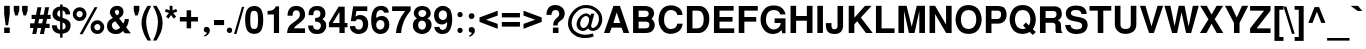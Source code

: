 SplineFontDB: 1.0
FontName: DBThaiText-Bold
FullName: DBThaiText Bold
FamilyName: DBThaiText
Weight: Bold
Copyright: Typeface (c) The Monotype Corporation plc. Data (c) The Monotype Corporation plc/Type Solutions Inc. 1990-1992. All Rights Reserved\n\nModified by TLWG
Version: 1.1 : May 12, 2003
ItalicAngle: 0
UnderlinePosition: -50
UnderlineWidth: 60
Ascent: 800
Descent: 200
NeedsXUIDChange: 1
FSType: 0
PfmFamily: 33
TTFWeight: 700
TTFWidth: 5
Panose: 2 0 8 3 0 0 0 0 0 0
LineGap: 266
VLineGap: 0
OS2WinAscent: 0
OS2WinAOffset: 1
OS2WinDescent: 0
OS2WinDOffset: 1
HheadAscent: 0
HheadAOffset: 1
HheadDescent: 0
HheadDOffset: 1
ScriptLang: 3
 1 latn 1 dflt 
 1 thai 4 KUY  PAL  THA  dflt 
 1 thai 1 PAL  
ContextSub: glyph 0 2 ' RQD' 0 0 0 1
 String: 15 uni0E0D uni0E10
 BString: 0 
 FString: 0 
 1
  SeqLookup: 0 'nds0'
EndFPST
ChainSub: coverage 0 1 'ccmp' 0 0 0 1
 2 0 0
  Coverage: 19 uni0E4B uni0E4B.low
  Coverage: 7 uni0E4D
 2
  SeqLookup: 0 'amni'
  SeqLookup: 1 'G006'
EndFPST
ChainSub: coverage 0 1 'ccmp' 0 0 0 1
 2 0 0
  Coverage: 19 uni0E4A uni0E4A.low
  Coverage: 7 uni0E4D
 2
  SeqLookup: 0 'amni'
  SeqLookup: 1 'G005'
EndFPST
ChainSub: coverage 0 1 'ccmp' 0 0 0 1
 2 0 0
  Coverage: 19 uni0E49 uni0E49.low
  Coverage: 7 uni0E4D
 2
  SeqLookup: 0 'amni'
  SeqLookup: 1 'G004'
EndFPST
ChainSub: coverage 0 1 'ccmp' 0 0 0 1
 2 0 0
  Coverage: 19 uni0E48 uni0E48.low
  Coverage: 7 uni0E4D
 2
  SeqLookup: 0 'amni'
  SeqLookup: 1 'G003'
EndFPST
ChainSub: coverage 0 1 'ccmp' 0 0 0 1
 1 0 1
  Coverage: 15 uni0E0D uni0E10
  FCoverage: 23 uni0E38 uni0E39 uni0E3A
 1
  SeqLookup: 0 'ndsc'
EndFPST
ChainSub: coverage 0 1 'ccmp' 0 0 0 1
 1 2 0
  Coverage: 39 uni0E48 uni0E49 uni0E4A uni0E4B uni0E4C
  BCoverage: 23 uni0E38 uni0E39 uni0E3A
  BCoverage: 414 uni0E01 uni0E02 uni0E03 uni0E04 uni0E05 uni0E06 uni0E07 uni0E08 uni0E09 uni0E0A uni0E0B uni0E0C uni0E0D uni0E0E uni0E0F uni0E10 uni0E11 uni0E12 uni0E13 uni0E14 uni0E15 uni0E16 uni0E17 uni0E18 uni0E19 uni0E1A uni0E1B uni0E1C uni0E1D uni0E1E uni0E1F uni0E20 uni0E21 uni0E22 uni0E23 uni0E24 uni0E25 uni0E26 uni0E27 uni0E28 uni0E29 uni0E2A uni0E2B uni0E2C uni0E2D uni0E2E uni0E10.descless uni0E0D.descless dottedcircle
 1
  SeqLookup: 0 'loww'
EndFPST
ChainSub: coverage 0 1 'ccmp' 0 0 0 1
 1 1 0
  Coverage: 39 uni0E48 uni0E49 uni0E4A uni0E4B uni0E4C
  BCoverage: 414 uni0E01 uni0E02 uni0E03 uni0E04 uni0E05 uni0E06 uni0E07 uni0E08 uni0E09 uni0E0A uni0E0B uni0E0C uni0E0D uni0E0E uni0E0F uni0E10 uni0E11 uni0E12 uni0E13 uni0E14 uni0E15 uni0E16 uni0E17 uni0E18 uni0E19 uni0E1A uni0E1B uni0E1C uni0E1D uni0E1E uni0E1F uni0E20 uni0E21 uni0E22 uni0E23 uni0E24 uni0E25 uni0E26 uni0E27 uni0E28 uni0E29 uni0E2A uni0E2B uni0E2C uni0E2D uni0E2E uni0E10.descless uni0E0D.descless dottedcircle
 1
  SeqLookup: 0 'loww'
EndFPST
GenTags: 8 sb'loww' sb'ndsc' sb'amni' sb'G003' sb'G004' sb'G005' sb'G006' sb'nds0'
LangName: 1033 "" "" "" "PfaEdit : DBThaiTextBold : 13-0-2003" 
Encoding: Custom
UnicodeInterp: none
DisplaySize: -72
AntiAlias: 1
FitToEm: 1
WinInfo: 120 8 2
BeginPrivate: 7
BlueValues 31 [-16 0 348 354 384 393 469 477]
OtherBlues 11 [-260 -260]
ForceBold 4 true
StdHW 4 [23]
StdVW 4 [66]
StemSnapH 10 [23 59 80]
StemSnapV 13 [66 80 90 96]
EndPrivate
AnchorClass: "AboveBase" mark 0 1 1 0 "BelowBase" mark 0 1 2 0 "AboveMark" mkmk 0 1 3 1 "BelowMark" mkmk 0 1 4 1 
BeginChars: 293 258
StartChar: .notdef
Encoding: 0 -1 0
Width: 871
VWidth: 2048
Flags: W
HStem: -46 114<178 757> 1395 114<62 641>
VStem: 62 116<-46 1395> 641 116<68 1509>
Fore
62 -46 m 1
 62 1509 l 1
 757 1509 l 1
 757 -46 l 1
 62 -46 l 1
178 68 m 1
 641 68 l 1
 641 1395 l 1
 178 1395 l 1
 178 68 l 1
EndSplineSet
EndChar
StartChar: uni000D
Encoding: 13 13 1
Width: 613
VWidth: 2048
Flags: W
EndChar
StartChar: space
Encoding: 32 32 2
Width: 461
VWidth: 2048
Flags: W
EndChar
StartChar: exclam
Encoding: 33 33 3
Width: 308
Flags: W
HStem: 0 136<104 244>
VStem: 104 140<0 136 482 680>
Fore
141 193 m 1
 104 483 l 1
 104 680 l 1
 244 680 l 1
 244 483 l 1
 203 193 l 1
 141 193 l 1
104 136 m 1
 244 136 l 1
 244 0 l 1
 104 0 l 1
 104 136 l 1
EndSplineSet
EndChar
StartChar: quotedbl
Encoding: 34 34 4
Width: 439
VWidth: 2048
Flags: W
Fore
80 439 m 1
 44 568 l 1
 44 679 l 1
 183 679 l 1
 183 568 l 1
 142 439 l 1
 80 439 l 1
289 439 m 1
 252 568 l 1
 252 679 l 1
 393 679 l 5
 393 568 l 1
 351 439 l 1
 289 439 l 1
EndSplineSet
EndChar
StartChar: numbersign
Encoding: 35 35 5
Width: 517
Flags: W
HStem: -28 267<3 155 206 349> 133 106<3 87 206 280 402 490> 354 104<41 130 441 515>
DStem: 87 133 187 133 58 -28 155 -28 130 354 229 354 109 239 206 239 187 648 286 648 151 458 249 458 280 133 378 133 249 -28 349 -28 326 354 425 354 302 239 402 239 378 648 477 648 342 461 441 458
Fore
187 648 m 1xa0
 286 648 l 1
 249 458 l 1
 342 461 l 1
 378 648 l 1
 477 648 l 1
 441 458 l 1
 515 458 l 1
 515 354 l 1
 425 354 l 1
 402 239 l 1
 490 239 l 1
 490 133 l 1
 378 133 l 1x60
 349 -28 l 1
 249 -28 l 1xa0
 280 133 l 1
 187 133 l 1x60
 155 -28 l 1
 58 -28 l 1xa0
 87 133 l 1
 3 133 l 1x60
 3 239 l 1
 109 239 l 1
 130 354 l 1
 41 354 l 1
 41 458 l 1
 151 458 l 1
 187 648 l 1xa0
229 354 m 1
 206 239 l 1
 302 239 l 1xa0
 326 354 l 1
 229 354 l 1
EndSplineSet
EndChar
StartChar: dollar
Encoding: 36 36 6
Width: 517
Flags: W
VStem: 226 63<-116 -17 78 264 400 566 662 713> 367 123<161 191>
Fore
483 465 m 1
 362 465 l 1
 362 496 354 519 338 536 c 0
 319 552 303 563 289 566 c 1
 289 380 l 1
 352 364 402 341 438 312 c 0
 471 283 492 242 490 191 c 0
 490 149 481 115 467 88 c 0
 452 61 436 41 415 28 c 0
 393 13 373 1 348 -3 c 0
 323 -10 303 -14 289 -17 c 1
 289 -116 l 1
 226 -116 l 1
 228 -20 l 1
 216 -17 204 -16 194 -14 c 0
 184 -13 171 -9 155 -3 c 0
 139 1 125 7 113 14 c 0
 102 23 87 33 72 48 c 0
 38 84 22 133 22 193 c 1
 144 193 l 1
 146 168 151 149 157 135 c 0
 164 119 171 109 178 102 c 0
 187 96 194 90 204 87 c 0
 213 81 222 80 228 78 c 1
 228 287 l 1
 175 297 130 316 96 345 c 0
 58 377 38 418 38 468 c 0
 36 525 54 570 88 605 c 0
 122 639 167 657 228 663 c 1
 228 713 l 1
 289 713 l 1
 289 663 l 1
 407 654 474 589 483 465 c 1
228 400 m 1
 228 568 l 1
 180 560 155 529 154 478 c 1
 155 465 160 454 164 444 c 0
 168 434 175 426 187 419 c 0
 199 412 213 405 228 400 c 1
289 264 m 1
 289 81 l 1
 293 84 300 87 307 90 c 0
 318 93 328 99 336 103 c 0
 344 109 351 115 357 125 c 0
 362 135 365 146 367 161 c 0
 367 215 341 249 289 264 c 1
EndSplineSet
EndChar
StartChar: percent
Encoding: 37 37 7
Width: 827
Flags: W
HStem: -12 92<634 645> 236 93<634 645> 315 92<191 197> 564 93<191 197>
VStem: 20 93<484 497> 268 94<484 497> 464 93<147.44 163> 710 95<144.16 163>
DStem: 566 660 638 660 191 -16 265 -16
Fore
265 -16 m 1x9f
 191 -16 l 1
 566 660 l 1
 638 660 l 1
 265 -16 l 1x9f
464 160 m 0
 464 204 480 244 513 278 c 0
 545 313 587 329 634 329 c 0xdf
 682 329 719 313 754 278 c 0
 789 244 805 206 805 160 c 0
 805 112 789 71 754 38 c 0
 719 4 680 -12 634 -12 c 0
 587 -12 547 3 513 38 c 0
 478 72 464 112 464 160 c 0
20 484 m 0
 20 532 36 571 71 606 c 0
 104 641 144 657 191 657 c 0
 239 657 278 641 312 606 c 0
 345 571 362 532 362 484 c 0
 362 438 345 396 312 364 c 0
 278 331 239 315 191 315 c 0xbf
 144 315 104 331 71 364 c 0
 36 396 20 438 20 484 c 0
557 160 m 0
 557 138 566 119 580 103 c 0
 594 88 613 80 634 80 c 0
 655 80 676 88 690 103 c 0
 705 119 710 138 710 160 c 0
 710 180 703 199 689 213 c 0
 673 228 655 236 634 236 c 0xdf
 613 236 594 228 580 213 c 0
 566 199 557 180 557 160 c 0
113 484 m 0
 113 464 122 445 136 431 c 0
 151 416 171 407 191 407 c 0xbf
 213 407 231 416 246 431 c 0
 261 445 268 464 268 484 c 0
 268 506 262 526 248 542 c 0
 232 557 213 564 191 564 c 0
 171 564 151 557 136 542 c 0
 122 526 113 506 113 484 c 0
EndSplineSet
EndChar
StartChar: ampersand
Encoding: 38 38 8
Width: 671
Flags: W
HStem: -17 105<273 278> 329 20G<489 596> 576 104<300 308>
VStem: 51 120<178 197> 122 124<516 542> 354 110<509 531> 492 104<329 349>
DStem: 257 297 355 367 381 142 455 241
Fore
489 349 m 1xee
 596 349 l 1
 596 315 590 278 579 242 c 0
 567 206 550 175 528 151 c 1
 647 0 l 1
 496 0 l 1
 451 58 l 1
 420 33 394 13 374 1 c 0
 351 -10 318 -17 276 -17 c 0
 215 -20 161 -1 116 33 c 0
 72 67 51 115 51 178 c 0xf6
 51 181 52 194 54 219 c 0
 59 249 71 274 87 294 c 0
 103 315 122 331 142 342 c 0
 162 354 180 365 197 376 c 1
 181 392 171 405 161 416 c 0
 151 428 142 442 135 461 c 0
 126 478 122 496 122 516 c 0
 122 538 126 560 138 581 c 0
 151 613 173 638 202 655 c 0
 231 671 264 680 300 680 c 0
 341 680 376 671 406 651 c 0
 436 631 454 602 461 567 c 0
 463 552 464 541 464 531 c 0
 464 493 454 464 436 439 c 0
 416 415 390 392 355 367 c 1
 455 241 l 1
 465 249 474 262 480 280 c 0
 489 299 492 316 492 331 c 0
 492 336 490 342 489 349 c 1xee
267 477 m 2
 297 441 l 1
 307 447 318 452 325 457 c 0
 331 463 338 467 342 476 c 0
 348 483 352 494 354 509 c 0
 354 529 351 545 344 557 c 0
 339 568 325 576 300 576 c 0
 268 576 251 564 246 542 c 1xee
 246 521 251 496 267 477 c 2
381 142 m 1
 257 297 l 1
 226 277 204 264 193 255 c 0
 178 242 171 223 171 197 c 0xf6
 171 165 186 136 213 112 c 0
 231 97 251 88 273 88 c 0
 303 88 341 106 381 142 c 1
EndSplineSet
EndChar
StartChar: quotesingle
Encoding: 39 39 9
Width: 207
VWidth: 2048
Flags: W
Fore
80 439 m 1
 44 568 l 1
 44 679 l 1
 183 679 l 1
 183 568 l 1
 142 439 l 1
 80 439 l 1
EndSplineSet
EndChar
StartChar: parenleft
Encoding: 40 40 10
Width: 308
Flags: W
Fore
188 680 m 1
 281 680 l 1
 244 613 215 547 190 481 c 0
 165 415 154 351 154 287 c 0
 154 268 154 254 155 246 c 0
 160 171 173 93 197 13 c 0
 219 -67 248 -135 281 -188 c 1
 188 -188 l 1
 155 -130 135 -93 123 -72 c 0
 112 -51 99 -23 86 13 c 0
 72 48 62 84 54 119 c 0
 46 155 39 199 38 246 c 0
 38 290 42 335 52 377 c 0
 61 419 74 458 88 494 c 0
 103 531 117 563 133 587 c 0
 148 610 165 642 188 680 c 1
EndSplineSet
EndChar
StartChar: parenright
Encoding: 41 41 11
Width: 308
Flags: W
Fore
22 680 m 1
 113 680 l 1
 161 606 197 538 225 474 c 0
 252 409 267 332 265 246 c 0
 264 160 249 87 226 28 c 0
 202 -30 164 -103 113 -188 c 1
 22 -188 l 1
 55 -135 86 -67 109 13 c 0
 130 91 144 168 148 246 c 0
 149 254 149 267 149 283 c 0
 149 318 146 351 139 386 c 0
 133 418 122 452 110 489 c 0
 97 526 86 558 71 587 c 0
 58 615 41 645 22 680 c 1
EndSplineSet
EndChar
StartChar: asterisk
Encoding: 42 42 12
Width: 361
Flags: W
VStem: 141 72<566 680>
DStem: 174 450 231 500 244 358 303 409
Fore
112 358 m 1
 51 409 l 1
 123 500 l 1
 22 536 l 1
 46 602 l 1
 141 566 l 1
 141 680 l 1
 213 680 l 1
 213 566 l 1
 307 602 l 1
 332 536 l 1
 231 500 l 1
 303 409 l 1
 244 358 l 1
 174 450 l 1
 112 358 l 1
EndSplineSet
EndChar
StartChar: plus
Encoding: 43 43 13
Width: 543
Flags: W
HStem: 277 112<46 216 328 499>
VStem: 216 112<106 277 389 558>
Fore
216 558 m 5
 328 558 l 5
 328 389 l 5
 499 389 l 5
 499 277 l 5
 328 277 l 5
 328 106 l 5
 216 106 l 5
 216 277 l 5
 46 277 l 5
 46 389 l 5
 216 389 l 5
 216 558 l 5
EndSplineSet
EndChar
StartChar: comma
Encoding: 44 44 14
Width: 319
Flags: W
Fore
246 71 m 0
 248 26 231 -12 200 -39 c 0
 168 -68 139 -86 109 -88 c 1
 97 -65 l 1
 117 -54 135 -45 146 -35 c 0
 160 -25 167 -9 171 13 c 1
 152 13 136 17 119 28 c 0
 103 38 96 55 93 84 c 0
 93 103 100 119 112 135 c 0
 123 148 139 154 160 154 c 0
 188 154 210 146 223 130 c 0
 238 116 246 96 246 71 c 0
EndSplineSet
EndChar
StartChar: hyphen
Encoding: 45 45 15
Width: 308
Flags: W
HStem: 193 127<25 278>
Fore
25 320 m 1
 278 320 l 1
 278 193 l 1
 25 193 l 1
 25 320 l 1
EndSplineSet
EndChar
StartChar: period
Encoding: 46 46 16
Width: 232
Flags: W
HStem: 0 21G<102 124>
Fore
113 0 m 0
 91 0 74 7 62 20 c 0
 51 33 45 49 45 68 c 0
 45 87 51 103 62 116 c 0
 74 129 91 136 113 136 c 0
 135 136 151 129 162 116 c 0
 174 104 180 88 180 68 c 0
 180 49 174 33 162 20 c 0
 151 7 135 0 113 0 c 0
EndSplineSet
EndChar
StartChar: slash
Encoding: 47 47 17
Width: 258
Flags: W
HStem: -13 21G<1 61>
DStem: 199 667 255 667 1 -13 61 -13
Fore
199 667 m 1
 255 667 l 1
 61 -13 l 1
 1 -13 l 1
 199 667 l 1
EndSplineSet
EndChar
StartChar: zero
Encoding: 48 48 18
Width: 517
Flags: W
HStem: -22 121<254 269> 557 119<237.125 269>
VStem: 28 129<328 363> 351 130<328 363>
Fore
254 -22 m 0
 223 -22 191 -16 164 -4 c 0
 136 7 113 22 96 42 c 0
 51 99 28 193 28 328 c 0
 28 464 51 557 96 610 c 0
 113 632 136 647 164 658 c 0
 191 670 223 676 254 676 c 0
 325 676 378 654 415 610 c 0
 458 557 481 464 481 328 c 0
 481 193 458 99 415 42 c 0
 378 0 325 -22 254 -22 c 0
254 99 m 0
 294 99 320 113 332 142 c 0
 344 175 351 238 351 328 c 0
 351 418 344 478 332 513 c 0
 320 542 294 557 254 557 c 0
 236 557 219 554 204 545 c 0
 190 538 181 528 177 513 c 0
 164 480 157 418 157 328 c 0
 157 236 164 174 177 142 c 1
 186 113 212 99 254 99 c 0
EndSplineSet
EndChar
StartChar: one
Encoding: 49 49 19
Width: 517
Flags: W
HStem: 0 21G<222 352> 457 87<64 88.7126>
VStem: 222 130<0 660>
Fore
352 660 m 1
 352 0 l 1
 222 0 l 1
 222 457 l 1
 64 457 l 1
 64 544 l 1
 88 544 116 547 144 554 c 0
 173 558 193 567 209 579 c 0
 244 603 264 631 265 660 c 1
 352 660 l 1
EndSplineSet
EndChar
StartChar: two
Encoding: 50 50 20
Width: 517
Flags: W
HStem: 0 117<199 477>
VStem: 38 126<432 459.293> 348 130<436 465>
Fore
477 117 m 1
 477 0 l 1
 28 0 l 1
 30 46 39 86 51 119 c 0
 62 154 87 188 129 222 c 0
 160 246 197 270 235 300 c 0
 273 328 297 349 310 364 c 0
 335 394 348 426 348 458 c 0
 348 470 345 483 342 499 c 0
 339 521 329 539 312 551 c 0
 293 563 276 568 254 568 c 0
 248 568 239 567 231 566 c 0
 187 555 164 512 164 432 c 1
 38 432 l 1
 38 512 58 571 96 615 c 0
 133 655 191 680 268 677 c 0
 407 670 481 587 478 436 c 0
 477 373 419 304 319 235 c 0
 249 186 210 146 199 117 c 1
 477 117 l 1
EndSplineSet
EndChar
StartChar: three
Encoding: 51 51 21
Width: 517
Flags: W
HStem: -22 106<249 274> 294 89<203 225.843> 571 105<247 276>
VStem: 336 125<474 491> 349 132<173 191>
Fore
28 193 m 1xe8
 152 193 l 1
 154 173 157 155 161 144 c 0
 164 133 171 122 178 113 c 0
 187 104 199 97 213 91 c 0
 231 87 251 84 274 84 c 1
 289 88 302 97 310 104 c 0
 336 129 349 157 349 191 c 0xe8
 349 223 336 248 312 267 c 0
 287 286 251 294 203 294 c 1
 203 383 l 1
 239 383 268 390 293 402 c 0
 316 413 329 432 332 458 c 0
 335 471 336 481 336 487 c 0
 336 502 332 516 328 529 c 0
 320 542 312 552 299 560 c 0
 286 567 268 571 248 571 c 0
 210 574 186 560 174 539 c 0
 164 518 160 489 157 452 c 1
 38 452 l 1
 38 500 45 539 58 570 c 0
 71 602 99 629 141 654 c 0
 167 668 212 677 276 676 c 0
 328 676 368 660 396 635 c 0
 423 615 439 590 447 566 c 0
 455 541 461 509 461 474 c 1
 457 445 451 425 441 409 c 0
 429 393 412 376 387 354 c 1
 420 332 445 310 461 283 c 0xf0
 476 260 483 222 481 173 c 0
 480 125 458 80 425 39 c 0
 389 -1 329 -22 249 -22 c 0
 215 -22 184 -16 155 -9 c 0
 128 0 100 20 75 51 c 0
 58 72 45 96 39 117 c 0
 33 141 29 165 28 193 c 1xe8
EndSplineSet
EndChar
StartChar: four
Encoding: 52 52 22
Width: 517
Flags: W
HStem: 0 21G<287 418> 146 106<116 287 418 487>
VStem: 287 131<0 146 252 660>
DStem: 265 660 287 528 23 257 116 252
Fore
265 660 m 1
 418 660 l 1
 418 252 l 1
 487 252 l 1
 487 146 l 1
 418 146 l 1
 418 0 l 1
 287 0 l 1
 287 146 l 1
 23 146 l 1
 23 257 l 1
 265 660 l 1
287 528 m 1
 116 252 l 1
 287 252 l 1
 287 528 l 1
EndSplineSet
EndChar
StartChar: five
Encoding: 53 53 23
Width: 517
Flags: W
HStem: -22 110<232 254> 341 104<238 277> 544 116<104 457>
VStem: 349 132<201 235>
DStem: 104 660 186 544 45 293 162 407
Fore
25 173 m 1
 154 173 l 1
 155 155 160 142 164 130 c 0
 168 119 177 110 191 102 c 0
 206 93 226 88 252 88 c 0
 286 90 310 103 326 128 c 0
 341 152 349 180 349 215 c 0
 349 252 342 281 328 302 c 0
 306 328 277 342 238 341 c 0
 200 341 175 323 164 293 c 1
 45 293 l 1
 104 660 l 1
 457 660 l 1
 457 544 l 1
 186 544 l 1
 162 407 l 1
 187 423 209 432 223 438 c 0
 241 442 260 445 277 445 c 0
 299 445 323 442 348 434 c 0
 392 419 426 392 450 352 c 0
 470 313 481 268 481 222 c 0
 481 167 467 119 444 81 c 0
 425 51 402 28 373 12 c 0
 342 -7 303 -16 254 -22 c 1
 210 -22 178 -16 157 -9 c 0
 136 0 115 13 93 29 c 0
 72 48 58 64 46 81 c 0
 36 100 29 115 28 129 c 0
 26 142 25 157 25 173 c 1
EndSplineSet
EndChar
StartChar: six
Encoding: 54 54 24
Width: 517
Flags: W
HStem: -22 110<247 262> 336 100<255 303> 574 103<256 274>
VStem: 361 122<201 235>
Fore
471 513 m 1
 351 513 l 1
 338 552 312 571 274 574 c 0
 246 574 225 567 206 554 c 0
 188 542 177 528 173 512 c 0
 162 487 157 457 157 423 c 0
 157 406 160 394 161 387 c 1
 178 402 197 415 218 423 c 0
 239 431 268 436 303 436 c 0
 362 436 409 409 445 357 c 0
 470 319 483 274 483 223 c 0
 483 178 477 141 463 110 c 0
 442 65 416 33 386 13 c 0
 352 -9 312 -20 262 -22 c 0
 210 -23 165 -7 128 23 c 0
 90 54 64 91 51 138 c 0
 36 191 29 255 29 329 c 0
 29 394 36 452 51 502 c 0
 67 552 93 594 129 628 c 0
 165 660 213 677 270 677 c 0
 286 677 299 677 306 676 c 0
 370 667 413 645 436 613 c 0
 457 580 470 547 471 513 c 1
171 277 m 0
 161 257 155 235 155 210 c 0
 155 175 164 148 180 125 c 0
 194 104 218 93 248 88 c 1
 281 88 306 99 325 117 c 0
 349 146 361 178 361 219 c 0
 361 251 354 276 341 297 c 0
 323 323 293 336 255 336 c 0
 238 335 222 329 206 319 c 0
 191 312 178 297 171 277 c 0
EndSplineSet
EndChar
StartChar: seven
Encoding: 55 55 25
Width: 517
Flags: W
HStem: 0 21G<123 254> 544 116<28 354>
Fore
28 660 m 1
 492 660 l 1
 492 558 l 1
 457 518 426 476 399 432 c 0
 370 390 348 345 326 300 c 0
 306 254 290 206 277 157 c 0
 265 109 257 55 254 0 c 1
 123 0 l 1
 130 65 142 123 155 171 c 0
 167 218 184 262 202 303 c 0
 219 342 241 381 265 419 c 0
 290 458 319 500 354 544 c 1
 28 544 l 1
 28 660 l 1
EndSplineSet
EndChar
StartChar: eight
Encoding: 56 56 26
Width: 517
Flags: W
HStem: -22 109<239 248> 307 89<239 255> 577 100<241 268>
VStem: 22 133<185 205> 45 115<476.061 507> 357 113<489 507>
Fore
455 93 m 1xec
 438 55 407 28 370 9 c 0
 331 -12 290 -23 246 -22 c 0
 203 -22 164 -10 126 12 c 0
 88 30 61 59 42 96 c 0
 28 123 22 154 22 191 c 0xf4
 22 268 55 325 123 361 c 1
 99 380 80 400 65 419 c 0
 51 441 45 465 45 493 c 0
 45 522 51 551 65 577 c 0
 81 608 104 632 136 651 c 0
 167 668 203 677 241 677 c 0
 331 677 394 652 429 603 c 0
 457 566 470 529 470 492 c 0
 470 461 463 434 444 409 c 0
 426 386 405 368 380 361 c 1
 415 351 441 331 461 302 c 0
 480 273 490 239 490 202 c 0
 490 161 478 125 455 93 c 1xec
315 418 m 1
 329 426 339 438 345 452 c 0
 354 467 357 481 357 496 c 0
 357 518 351 534 338 547 c 0
 323 566 299 577 265 577 c 0
 231 579 204 568 187 552 c 0
 168 538 160 516 160 492 c 0xec
 160 465 168 442 187 423 c 0
 202 407 222 396 249 396 c 0
 280 394 303 403 315 418 c 1
323 117 m 0
 329 125 336 136 341 152 c 0
 345 168 349 186 349 202 c 0
 349 226 342 248 331 265 c 0
 315 291 290 306 255 307 c 0
 225 307 199 299 180 277 c 0
 164 260 155 232 155 199 c 0xf4
 155 167 162 142 174 125 c 1
 194 102 219 87 248 87 c 0
 278 86 304 97 323 117 c 0
EndSplineSet
EndChar
StartChar: nine
Encoding: 57 57 27
Width: 517
Flags: W
HStem: -22 103<222.106 251> 215 111<232 250> 568 109<244 274>
VStem: 26 116<442 459> 351 130<352 442>
Fore
35 154 m 1
 162 154 l 1
 162 138 168 122 184 104 c 0
 199 90 215 81 232 81 c 0
 283 81 318 103 335 144 c 0
 348 177 354 209 354 236 c 0
 354 251 352 262 348 273 c 1
 329 251 307 235 280 223 c 0
 267 218 252 215 236 215 c 0
 215 215 199 215 186 218 c 0
 122 229 75 267 49 328 c 0
 35 362 26 400 26 442 c 0
 26 493 36 534 55 568 c 0
 74 600 100 628 133 648 c 0
 164 670 200 680 241 680 c 0
 248 680 260 679 274 677 c 0
 289 677 310 671 335 663 c 0
 358 651 381 635 403 616 c 0
 425 596 439 574 445 550 c 1
 470 494 481 429 481 352 c 0
 481 300 477 251 467 203 c 0
 455 155 444 117 429 90 c 0
 405 46 376 14 339 0 c 0
 303 -14 267 -22 232 -22 c 0
 168 -22 119 -1 86 38 c 0
 51 78 35 116 35 154 c 1
320 539 m 1
 303 558 277 568 244 568 c 0
 216 568 191 555 167 529 c 1
 151 508 142 478 142 442 c 0
 142 406 152 378 174 357 c 0
 193 336 218 326 248 326 c 0
 277 326 302 338 320 358 c 0
 341 380 351 407 351 442 c 0
 351 464 348 484 341 503 c 0
 336 521 329 532 320 539 c 1
EndSplineSet
EndChar
StartChar: colon
Encoding: 58 58 28
Width: 282
Flags: W
HStem: 0 130<137.601 154> 396 130<137.601 154>
Fore
151 0 m 0
 129 0 115 7 103 20 c 0
 91 30 86 48 86 65 c 0
 86 84 91 99 103 112 c 0
 115 125 129 130 151 130 c 0
 173 130 188 125 200 112 c 0
 212 100 218 84 218 65 c 0
 218 48 212 33 200 20 c 0
 188 7 173 0 151 0 c 0
151 396 m 0
 129 396 115 403 103 416 c 0
 91 429 86 444 86 463 c 0
 86 478 91 493 103 506 c 0
 115 519 129 526 151 526 c 0
 173 526 188 519 200 508 c 0
 212 494 218 480 218 463 c 0
 218 444 212 429 200 416 c 0
 188 403 173 396 151 396 c 0
EndSplineSet
EndChar
StartChar: semicolon
Encoding: 59 59 29
Width: 319
Flags: W
HStem: 13 141<156 171> 352 144<164 173>
Fore
164 352 m 0
 141 352 123 358 112 374 c 0
 100 389 93 405 93 425 c 0
 93 444 100 461 112 476 c 0
 123 490 141 496 164 496 c 0
 188 496 206 490 218 476 c 0
 229 461 236 444 236 425 c 0
 236 405 229 389 218 374 c 0
 204 358 187 352 164 352 c 0
246 71 m 0
 248 26 231 -12 200 -39 c 0
 168 -68 139 -86 109 -88 c 1
 97 -65 l 1
 117 -54 135 -45 146 -35 c 0
 160 -25 167 -9 171 13 c 1
 152 13 136 17 119 28 c 0
 103 38 96 55 93 84 c 0
 93 103 100 119 112 135 c 0
 123 148 139 154 160 154 c 0
 188 154 210 146 223 130 c 0
 238 116 246 96 246 71 c 0
EndSplineSet
EndChar
StartChar: less
Encoding: 60 60 30
Width: 543
Flags: W
DStem: 38 277 200 332 493 106 493 228 493 558 493 436 38 389 200 332
Fore
38 277 m 5
 38 389 l 5
 493 558 l 5
 493 436 l 5
 200 332 l 5
 493 228 l 5
 493 106 l 5
 38 277 l 5
EndSplineSet
EndChar
StartChar: equal
Encoding: 61 61 31
Width: 543
Flags: W
HStem: 162 115<46 499> 389 110<46 499>
Fore
46 499 m 5
 499 499 l 5
 499 389 l 5
 46 389 l 5
 46 499 l 5
46 277 m 5
 499 277 l 5
 499 162 l 5
 46 162 l 5
 46 277 l 5
EndSplineSet
EndChar
StartChar: greater
Encoding: 62 62 32
Width: 543
Flags: W
DStem: 38 436 38 558 329 332 493 389 329 332 493 277 38 228 38 106
Fore
38 558 m 5
 493 389 l 5
 493 277 l 5
 38 106 l 5
 38 228 l 5
 329 332 l 5
 38 436 l 5
 38 558 l 5
EndSplineSet
EndChar
StartChar: question
Encoding: 63 63 33
Width: 569
Flags: W
HStem: 0 136<223 362> 571 124<278 302>
VStem: 61 126<450 470.895> 229 113<187 210.456> 381 137<484 497>
Fore
342 187 m 1
 229 187 l 1
 229 235 238 273 255 303 c 0
 274 331 300 361 338 389 c 0
 367 409 383 442 381 484 c 0
 381 513 370 534 352 550 c 0
 335 564 313 571 289 571 c 0
 261 571 236 563 216 541 c 0
 197 519 187 490 187 450 c 1
 61 450 l 1
 61 529 84 594 130 645 c 1
 173 679 222 695 280 695 c 0
 316 695 349 690 380 679 c 0
 412 667 436 652 454 634 c 0
 496 593 518 544 518 484 c 0
 518 447 509 413 494 386 c 0
 492 378 487 370 478 361 c 0
 470 351 463 344 455 339 c 0
 447 332 441 326 432 320 c 0
 425 315 415 307 405 300 c 0
 378 280 361 265 354 251 c 0
 345 235 342 213 342 187 c 1
223 0 m 1
 223 136 l 1
 362 136 l 1
 362 0 l 1
 223 0 l 1
EndSplineSet
EndChar
StartChar: at
Encoding: 64 64 34
Width: 907
Flags: W
HStem: -128 82<424 482> 51 75<393 410> 418 65<465 482> 618 77<446 494>
VStem: 25 91<223 257> 239 90<213 236> 799 84<323 353>
Fore
600 476 m 1
 683 476 l 1
 605 193 l 1
 605 178 606 165 609 155 c 0
 610 144 618 136 626 130 c 0
 631 129 638 128 647 128 c 0
 664 128 677 130 689 139 c 1
 706 148 724 161 740 178 c 0
 755 199 767 215 771 229 c 0
 790 267 799 304 799 345 c 0
 799 368 796 390 790 412 c 0
 784 436 770 463 745 493 c 0
 721 525 693 547 666 566 c 0
 610 600 545 618 467 618 c 0
 442 618 416 615 389 609 c 0
 355 603 320 584 283 557 c 0
 248 529 216 496 190 463 c 0
 141 399 116 323 116 239 c 0
 116 215 122 191 128 168 c 0
 136 144 142 123 154 103 c 0
 165 86 175 71 187 59 c 0
 231 13 290 -17 364 -36 c 0
 392 -42 420 -46 452 -46 c 0
 515 -46 579 -35 644 -12 c 1
 670 -86 l 1
 615 -113 541 -128 447 -128 c 0
 416 -128 392 -126 370 -123 c 0
 339 -117 312 -113 286 -104 c 0
 257 -97 229 -84 199 -62 c 0
 167 -42 136 -16 106 17 c 0
 81 48 62 81 48 119 c 0
 33 157 25 193 25 225 c 0
 25 262 28 294 35 325 c 0
 39 354 49 383 64 413 c 0
 77 442 93 470 112 494 c 0
 139 532 174 570 218 606 c 0
 262 641 307 664 358 679 c 0
 396 690 436 695 480 695 c 0
 558 695 629 677 690 641 c 0
 793 580 856 503 874 413 c 0
 880 387 883 361 883 336 c 0
 883 289 873 246 856 209 c 0
 824 142 784 99 735 74 c 0
 709 61 682 54 652 54 c 0
 631 54 613 58 594 62 c 0
 570 68 550 87 531 116 c 1
 500 90 474 72 454 64 c 0
 434 55 415 51 393 51 c 0
 377 51 355 58 329 68 c 0
 303 80 283 97 268 117 c 0
 249 149 239 180 239 213 c 0
 239 219 239 231 242 246 c 0
 255 323 290 381 341 423 c 0
 389 464 434 483 478 483 c 0
 490 483 502 481 512 478 c 0
 551 468 576 450 584 419 c 1
 600 476 l 1
399 126 m 1
 431 126 457 135 477 152 c 1
 502 171 519 197 532 232 c 0
 547 268 554 302 554 331 c 0
 552 374 531 402 492 415 c 0
 484 416 480 418 476 418 c 0
 461 418 444 413 429 405 c 0
 413 396 399 383 383 368 c 0
 368 354 357 335 348 310 c 0
 338 286 329 261 329 236 c 0
 328 209 336 184 349 164 c 0
 361 144 377 130 399 126 c 1
EndSplineSet
EndChar
StartChar: A
Encoding: 65 65 35
Width: 671
Flags: W
HStem: 0 21G<25 167 513 655> 136 116<260 465>
DStem: 261 680 342 516 25 0 260 252 261 680 215 136 25 0 167 0 342 516 423 680 432 252 655 0 465 136 423 680 513 0 655 0
Fore
423 680 m 1
 655 0 l 1
 513 0 l 1
 465 136 l 1
 215 136 l 1
 167 0 l 1
 25 0 l 1
 261 680 l 1
 423 680 l 1
342 516 m 1
 260 252 l 1
 432 252 l 1
 342 516 l 1
EndSplineSet
EndChar
StartChar: B
Encoding: 66 66 36
Width: 671
Flags: W
HStem: 0 116<216 398> 291 116<216 385> 564 116<77 398>
VStem: 77 139<0 291 0 564> 468 135<484 502> 484 135<212 220>
Fore
77 0 m 1xf8
 77 680 l 1
 378 680 l 2
 403 680 432 676 465 667 c 0
 496 658 522 645 541 628 c 1
 560 613 576 596 583 581 c 0
 587 576 590 563 594 544 c 0
 600 525 602 509 603 502 c 0xf8
 603 477 597 454 587 429 c 0
 577 405 560 381 538 362 c 1
 558 348 577 326 592 302 c 0
 606 276 616 248 619 219 c 1xf4
 619 180 615 148 603 119 c 0
 592 91 574 67 550 46 c 0
 512 14 457 0 383 0 c 2
 77 0 l 1xf8
216 564 m 1
 216 407 l 1
 376 407 l 2
 405 407 428 415 444 429 c 0
 461 444 468 463 468 484 c 0
 467 538 438 564 381 564 c 2
 216 564 l 1
216 291 m 1
 216 116 l 1
 380 116 l 2
 407 116 432 122 454 133 c 0
 476 144 487 171 484 212 c 0xf4
 484 244 476 265 457 276 c 0
 439 287 415 291 383 291 c 2
 216 291 l 1
EndSplineSet
EndChar
StartChar: C
Encoding: 67 67 37
Width: 671
Flags: W
HStem: -22 121<328 354> 574 116<328 352>
VStem: 41 136<335 370.779>
Fore
503 232 m 1
 639 232 l 1
 639 199 631 164 613 129 c 0
 594 93 571 65 547 45 c 0
 526 26 496 12 461 0 c 0
 425 -13 387 -22 348 -22 c 0
 270 -23 209 0 157 41 c 0
 106 84 72 141 54 215 c 0
 46 246 41 287 41 335 c 0
 41 386 46 428 58 464 c 0
 102 615 200 690 352 690 c 0
 426 690 487 671 536 638 c 0
 602 593 635 531 639 450 c 1
 505 450 l 1
 503 464 499 481 489 502 c 0
 477 521 461 538 436 552 c 0
 412 567 377 576 335 574 c 0
 303 574 277 560 252 541 c 0
 228 519 210 494 199 465 c 0
 187 438 178 399 177 348 c 0
 175 319 178 293 181 270 c 0
 184 248 188 226 199 204 c 0
 218 161 249 128 287 110 c 0
 306 102 325 99 341 99 c 0
 358 99 378 102 400 106 c 0
 442 117 468 136 480 157 c 0
 492 178 500 204 503 232 c 1
EndSplineSet
EndChar
StartChar: D
Encoding: 68 68 38
Width: 671
Flags: W
HStem: 0 116<212 378> 564 116<72 345>
VStem: 72 140<0 564> 493 141<335 372>
Fore
72 0 m 1
 72 680 l 1
 389 680 l 2
 413 680 439 676 465 666 c 0
 490 655 516 639 541 615 c 0
 566 592 584 560 605 521 c 0
 622 483 634 432 634 370 c 0
 634 315 628 265 616 223 c 0
 605 180 589 146 571 119 c 0
 547 81 519 54 484 33 c 0
 451 12 415 0 378 0 c 2
 72 0 l 1
212 564 m 1
 212 116 l 1
 323 116 l 2
 393 116 442 148 470 209 c 0
 484 242 493 290 493 352 c 0
 493 419 480 468 458 502 c 0
 442 526 426 542 406 551 c 0
 387 558 364 564 338 564 c 2
 212 564 l 1
EndSplineSet
EndChar
StartChar: E
Encoding: 69 69 39
Width: 620
Flags: W
HStem: 0 116<213 581> 291 116<213 539> 564 116<74 566>
VStem: 74 139<0 291 0 564>
Fore
74 680 m 1
 566 680 l 1
 566 564 l 1
 213 564 l 1
 213 407 l 1
 539 407 l 1
 539 291 l 1
 213 291 l 1
 213 116 l 1
 581 116 l 1
 581 0 l 1
 74 0 l 1
 74 680 l 1
EndSplineSet
EndChar
StartChar: F
Encoding: 70 70 40
Width: 569
Flags: W
HStem: 0 21G<68 209> 291 116<209 506> 564 116<68 545>
VStem: 68 141<0 291 0 564>
Fore
68 680 m 1
 545 680 l 1
 545 564 l 1
 209 564 l 1
 209 407 l 1
 506 407 l 1
 506 291 l 1
 209 291 l 1
 209 0 l 1
 68 0 l 1
 68 680 l 1
EndSplineSet
EndChar
StartChar: G
Encoding: 71 71 41
Width: 723
Flags: W
HStem: -22 113<352 371.894> 249 116<390 545> 576 114<350 390>
VStem: 39 135<313 347>
Fore
390 249 m 1
 390 365 l 1
 663 365 l 1
 663 -3 l 1
 579 -3 l 1
 563 81 l 1
 544 61 528 42 513 30 c 1
 499 16 476 4 445 -4 c 0
 416 -16 380 -23 339 -22 c 0
 307 -22 281 -14 262 -9 c 1
 241 -4 225 3 210 12 c 0
 194 20 181 29 168 41 c 0
 155 52 146 61 141 65 c 0
 109 99 84 138 65 186 c 0
 48 232 39 283 39 335 c 0
 39 406 55 474 90 534 c 0
 123 594 171 641 232 667 c 0
 270 683 313 690 362 690 c 0
 406 690 445 684 483 676 c 0
 521 666 554 645 584 616 c 0
 629 571 655 521 663 464 c 1
 534 464 l 1
 522 502 503 529 474 547 c 0
 444 566 409 576 368 576 c 0
 326 576 287 563 249 538 c 1
 225 516 206 487 193 450 c 0
 181 413 174 374 174 332 c 0
 174 283 181 244 197 215 c 0
 235 141 286 100 352 91 c 1
 423 91 471 115 506 155 c 0
 528 184 542 213 545 249 c 1
 390 249 l 1
EndSplineSet
EndChar
StartChar: H
Encoding: 72 72 42
Width: 671
Flags: W
HStem: 0 21G<64 203 471 613> 307 118<203 471>
VStem: 64 139<0 307 0 680> 471 142<0 680>
Fore
64 0 m 1
 64 680 l 1
 203 680 l 1
 203 425 l 1
 471 425 l 1
 471 680 l 1
 613 680 l 1
 613 0 l 1
 471 0 l 1
 471 307 l 1
 203 307 l 1
 203 0 l 1
 64 0 l 1
EndSplineSet
EndChar
StartChar: I
Encoding: 73 73 43
Width: 258
Flags: W
HStem: 0 21G<59 199>
VStem: 59 140<0 680>
Fore
199 680 m 1
 199 0 l 1
 59 0 l 1
 59 680 l 1
 199 680 l 1
EndSplineSet
EndChar
StartChar: J
Encoding: 74 74 44
Width: 517
Flags: W
HStem: -22 119<241 255>
VStem: 23 139<169 251> 313 139<160 680>
Fore
313 680 m 1
 452 680 l 1
 452 162 l 2
 452 116 436 77 405 42 c 0
 370 3 319 -20 254 -22 c 0
 193 -23 146 -13 115 3 c 0
 93 14 75 29 62 48 c 0
 49 65 39 86 35 106 c 0
 28 128 23 149 23 174 c 2
 23 251 l 1
 162 251 l 1
 162 181 l 2
 162 161 167 141 177 123 c 0
 187 104 209 96 241 97 c 0
 267 97 286 106 297 122 c 0
 307 136 313 152 313 173 c 2
 313 680 l 1
EndSplineSet
EndChar
StartChar: K
Encoding: 75 75 45
Width: 671
Flags: W
HStem: 0 21G<68 209 500 668>
VStem: 68 141<0 218 0 680>
DStem: 280 294 373 386 500 0 668 0 476 680 641 680 209 381 373 386
Fore
68 0 m 1
 68 680 l 1
 209 680 l 1
 209 381 l 1
 476 680 l 1
 641 680 l 1
 373 386 l 1
 668 0 l 1
 500 0 l 1
 280 294 l 1
 209 218 l 1
 209 0 l 1
 68 0 l 1
EndSplineSet
EndChar
StartChar: L
Encoding: 76 76 46
Width: 569
Flags: W
HStem: 0 116<214 539>
VStem: 74 141<0 680>
Fore
74 680 m 1
 215 680 l 1
 215 116 l 1
 539 116 l 1
 539 0 l 1
 74 0 l 1
 74 680 l 1
EndSplineSet
EndChar
StartChar: M
Encoding: 77 77 47
Width: 775
Flags: W
HStem: 0 21G<61 202 323 463 583 724>
VStem: 61 141<0 551> 583 141<0 680>
Fore
463 0 m 1
 323 0 l 1
 202 551 l 1
 202 0 l 1
 61 0 l 1
 61 680 l 1
 265 680 l 1
 393 157 l 1
 519 680 l 1
 724 680 l 1
 724 0 l 1
 583 0 l 1
 583 551 l 1
 463 0 l 1
EndSplineSet
EndChar
StartChar: N
Encoding: 78 78 48
Width: 671
Flags: W
HStem: 0 21G<64 203 478 616>
VStem: 64 139<0 474> 477 139<213 680>
DStem: 203 474 202 680 478 0 477 213
Fore
64 680 m 1
 202 680 l 1
 477 213 l 1
 477 680 l 1
 616 680 l 1
 616 0 l 1
 478 0 l 1
 203 474 l 1
 203 0 l 1
 64 0 l 1
 64 680 l 1
EndSplineSet
EndChar
StartChar: O
Encoding: 79 79 49
Width: 723
Flags: W
HStem: -22 122<365 375> 568 124<365 375>
VStem: 38 135<335 363> 557 135<335 363>
Fore
692 335 m 0
 692 286 682 236 664 187 c 0
 645 136 622 96 592 64 c 0
 538 7 463 -22 365 -22 c 0
 268 -22 193 7 138 64 c 0
 106 96 84 136 65 187 c 0
 48 236 38 286 38 335 c 0
 38 386 48 436 65 483 c 0
 84 532 106 574 138 606 c 0
 193 664 268 692 365 692 c 0
 393 692 419 689 447 683 c 0
 476 677 502 667 526 654 c 0
 551 642 571 626 592 606 c 0
 622 574 645 532 664 483 c 0
 682 436 692 386 692 335 c 0
365 100 m 0
 415 100 455 115 490 146 c 0
 512 165 529 191 541 226 c 0
 552 261 557 297 557 335 c 0
 557 373 552 407 541 442 c 0
 529 477 512 503 490 522 c 0
 455 554 415 568 365 568 c 0
 315 568 274 554 239 522 c 0
 218 503 202 477 190 444 c 0
 178 409 173 373 173 335 c 0
 173 297 178 261 190 228 c 0
 202 193 218 165 239 146 c 0
 274 115 315 100 365 100 c 0
EndSplineSet
EndChar
StartChar: P
Encoding: 80 80 50
Width: 620
Flags: W
HStem: 0 21G<71 212> 242 116<212 379> 564 116<71 378>
VStem: 71 141<0 242 0 564> 454 136<463 481>
Fore
71 0 m 1
 71 680 l 1
 374 680 l 2
 415 680 454 671 489 660 c 0
 525 647 552 618 571 570 c 0
 583 542 590 509 590 468 c 0
 590 425 583 389 571 364 c 0
 534 283 468 242 377 242 c 2
 212 242 l 1
 212 0 l 1
 71 0 l 1
212 564 m 1
 212 358 l 1
 367 358 l 2
 402 358 426 378 444 416 c 0
 444 419 445 428 450 441 c 0
 452 452 454 464 454 476 c 0
 454 489 452 500 450 512 c 0
 438 545 407 564 361 564 c 2
 212 564 l 1
EndSplineSet
EndChar
StartChar: Q
Encoding: 81 81 51
Width: 723
Flags: W
HStem: -22 122<367 378> 568 124<344.345 378>
VStem: 41 133<335 350> 560 135<335 350>
Fore
621 96 m 1
 695 25 l 1
 622 -51 l 1
 544 25 l 1
 492 -7 432 -22 367 -22 c 0
 273 -22 197 7 141 64 c 0
 110 96 87 136 68 186 c 0
 51 232 41 283 41 335 c 0
 41 387 51 438 68 484 c 0
 87 532 110 574 141 606 c 0
 197 664 273 692 367 692 c 0
 413 692 455 684 494 670 c 0
 534 655 567 634 593 606 c 0
 626 571 651 531 668 483 c 0
 686 436 695 386 695 335 c 0
 695 290 689 248 676 204 c 0
 663 164 644 126 621 96 c 1
445 117 m 1
 376 184 l 1
 447 261 l 1
 525 187 l 1
 545 225 560 274 560 335 c 0
 560 374 554 409 542 444 c 0
 531 477 513 503 492 522 c 0
 458 554 418 568 367 568 c 0
 318 568 277 554 242 522 c 0
 222 503 204 477 193 442 c 0
 181 407 174 373 174 335 c 0
 174 297 181 262 193 228 c 0
 204 193 222 165 242 146 c 0
 277 115 318 100 367 100 c 0
 396 100 423 106 445 117 c 1
EndSplineSet
EndChar
StartChar: R
Encoding: 82 82 52
Width: 671
Flags: W
HStem: 0 21G<74 215 480 631> 268 118<215 395> 564 116<74 422>
VStem: 74 141<0 268 0 564> 463 139<64 107.066 64 160> 489 133<479 497>
Fore
74 0 m 1xf8
 74 680 l 1
 452 680 l 2
 474 680 494 676 518 667 c 0
 539 658 558 645 576 631 c 0
 592 615 603 594 608 571 c 0
 609 564 613 554 615 545 c 0
 616 538 618 529 619 518 c 0
 621 508 622 500 622 492 c 0xf4
 622 470 619 451 615 434 c 0
 606 406 596 387 581 373 c 0
 568 357 550 342 522 328 c 1
 528 325 534 319 544 315 c 0
 552 310 560 304 568 299 c 0
 576 291 581 283 587 273 c 0
 593 261 596 248 597 232 c 0
 600 225 600 200 602 160 c 0
 603 119 605 93 605 81 c 0
 605 65 606 54 610 46 c 0
 616 38 622 30 631 25 c 1
 631 0 l 1
 480 0 l 1
 468 23 463 45 463 64 c 2
 463 200 l 1
 461 215 457 228 451 239 c 0
 442 249 432 257 420 262 c 0
 409 267 394 268 378 268 c 2
 215 268 l 1
 215 0 l 1
 74 0 l 1xf8
215 564 m 1
 215 386 l 1
 405 386 l 2
 425 386 444 393 463 412 c 0xf8
 480 429 489 454 489 487 c 0
 489 538 461 564 403 564 c 2
 215 564 l 1
EndSplineSet
EndChar
StartChar: S
Encoding: 83 83 53
Width: 620
Flags: W
HStem: -23 114<291 323> 471 21G<436 568> 580 110<284 323>
VStem: 45 129<488 503> 436 132<471 485.42> 455 137<184 204>
Fore
568 471 m 1xf8
 436 471 l 1xf8
 436 490 431 508 420 525 c 0
 412 541 396 554 376 566 c 0
 354 576 328 580 297 580 c 0
 219 580 178 554 174 502 c 0
 174 480 177 465 181 457 c 0
 188 450 200 441 216 434 c 1
 222 429 232 425 254 419 c 0
 276 413 300 409 331 403 c 0
 361 399 378 393 387 392 c 0
 464 378 518 355 547 325 c 0
 577 293 592 254 592 204 c 0xf4
 592 171 583 136 568 103 c 0xf8
 554 71 532 45 505 26 c 0
 458 -4 389 -22 291 -23 c 0
 270 -23 242 -17 209 -10 c 0
 175 -1 148 10 125 26 c 0
 96 48 72 74 58 104 c 0
 42 136 33 168 29 202 c 1
 165 202 l 1
 165 177 175 152 194 130 c 0
 222 104 264 91 323 91 c 0
 344 91 364 96 386 102 c 0
 406 106 420 115 431 123 c 0
 447 138 455 157 455 184 c 0xf4
 455 204 450 223 434 238 c 0
 425 249 409 257 392 264 c 0
 373 270 345 277 313 283 c 0
 281 289 254 293 231 299 c 0
 206 303 186 307 167 315 c 0
 142 323 122 335 103 349 c 0
 86 364 71 386 61 409 c 0
 49 436 45 467 45 503 c 1
 51 560 75 606 116 641 c 0
 157 673 219 690 300 690 c 0
 339 690 380 686 423 676 c 0
 464 666 502 641 529 605 c 0
 557 568 568 525 568 471 c 1xf8
EndSplineSet
EndChar
StartChar: T
Encoding: 84 84 54
Width: 569
Flags: W
HStem: 0 21G<219 358> 564 116<13 219 13 557>
VStem: 219 139<0 564>
Fore
13 680 m 1
 557 680 l 1
 557 564 l 1
 358 564 l 1
 358 0 l 1
 219 0 l 1
 219 564 l 1
 13 564 l 1
 13 680 l 1
EndSplineSet
EndChar
StartChar: U
Encoding: 85 85 55
Width: 671
Flags: W
HStem: -22 122<326 360>
VStem: 71 141<201 680> 470 139<201 680>
Fore
470 680 m 1
 609 680 l 1
 609 212 l 2
 609 116 568 46 481 7 c 0
 438 -13 390 -22 342 -22 c 0
 294 -22 252 -13 212 1 c 1
 117 52 71 123 71 212 c 2
 71 680 l 1
 212 680 l 1
 212 210 l 2
 212 178 222 154 239 133 c 0
 257 112 290 100 339 100 c 0
 389 100 423 112 442 133 c 0
 461 154 470 180 470 210 c 2
 470 680 l 1
EndSplineSet
EndChar
StartChar: V
Encoding: 86 86 56
Width: 620
Flags: W
HStem: 0 21G<252 373>
Fore
463 680 m 1
 603 680 l 1
 373 0 l 1
 252 0 l 1
 23 680 l 1
 162 680 l 1
 313 167 l 1
 463 680 l 1
EndSplineSet
EndChar
StartChar: W
Encoding: 87 87 57
Width: 878
Flags: W
HStem: 0 21G<202 328 552 679>
DStem: 367 680 439 518 265 171 328 0
Fore
12 680 m 1
 161 680 l 1
 265 171 l 1
 367 680 l 1
 515 680 l 1
 616 164 l 1
 721 680 l 1
 869 680 l 1
 679 0 l 1
 552 0 l 1
 439 518 l 1
 328 0 l 1
 202 0 l 1
 12 680 l 1
EndSplineSet
EndChar
StartChar: X
Encoding: 88 88 58
Width: 620
Flags: W
HStem: 0 21G<22 186 444 608>
Fore
30 680 m 1
 194 680 l 1
 315 461 l 1
 439 680 l 1
 603 680 l 1
 393 348 l 1
 608 0 l 1
 444 0 l 1
 315 231 l 1
 186 0 l 1
 22 0 l 1
 236 342 l 1
 30 680 l 1
EndSplineSet
EndChar
StartChar: Y
Encoding: 89 89 59
Width: 620
Flags: W
HStem: 0 21G<249 389>
VStem: 249 140<0 252>
Fore
450 680 m 1
 606 680 l 1
 389 252 l 1
 389 0 l 1
 249 0 l 1
 249 252 l 1
 25 680 l 1
 180 680 l 1
 319 387 l 1
 450 680 l 1
EndSplineSet
EndChar
StartChar: Z
Encoding: 90 90 60
Width: 569
Flags: W
HStem: 0 116<191 539> 563 117<28 376>
DStem: 376 563 539 564 28 116 191 116
Fore
28 680 m 1
 539 680 l 1
 539 564 l 1
 191 116 l 1
 539 116 l 1
 539 0 l 1
 28 0 l 1
 28 116 l 1
 376 563 l 1
 28 564 l 1
 28 680 l 1
EndSplineSet
EndChar
StartChar: bracketleft
Encoding: 91 91 61
Width: 308
Flags: W
HStem: -188 97<184 287> 587 93<62 287>
VStem: 62 122<-188 587>
Fore
287 587 m 1
 184 587 l 1
 184 -91 l 1
 287 -91 l 1
 287 -188 l 1
 62 -188 l 1
 62 680 l 1
 287 680 l 1
 287 587 l 1
EndSplineSet
EndChar
StartChar: backslash
Encoding: 92 92 62
Width: 258
Flags: W
DStem: -12 660 59 660 200 -20 268 -20
Fore
-12 660 m 1
 59 660 l 1
 268 -20 l 1
 200 -20 l 1
 -12 660 l 1
EndSplineSet
EndChar
StartChar: bracketright
Encoding: 93 93 63
Width: 308
Flags: W
HStem: -188 97<16 242> 587 93<16 119>
VStem: 119 123<-91 680>
Fore
16 587 m 1
 16 680 l 1
 242 680 l 1
 242 -188 l 1
 16 -188 l 1
 16 -91 l 1
 119 -91 l 1
 119 587 l 1
 16 587 l 1
EndSplineSet
EndChar
StartChar: asciicircum
Encoding: 94 94 64
Width: 543
Flags: W
DStem: 213 648 273 531 58 252 162 252 273 531 328 648 381 252 487 252
Fore
58 252 m 1
 213 648 l 1
 328 648 l 1
 487 252 l 1
 381 252 l 1
 273 531 l 1
 162 252 l 1
 58 252 l 1
EndSplineSet
EndChar
StartChar: underscore
Encoding: 95 95 65
Width: 517
Flags: W
HStem: -187 65<-22 539>
Fore
539 -122 m 1
 539 -187 l 1
 -22 -187 l 1
 -22 -122 l 1
 539 -122 l 1
EndSplineSet
EndChar
StartChar: grave
Encoding: 96 96 66
Width: 378
VWidth: 2048
Flags: W
HStem: 550 129<41 332>
Fore
332 550 m 5
 219 550 l 1
 41 679 l 1
 226 679 l 1
 332 550 l 5
EndSplineSet
EndChar
StartChar: a
Encoding: 97 97 67
Width: 517
Flags: W
HStem: -22 109<155 244> 419 94<249 274.473>
VStem: 25 129<135 150> 336 122<188 354 354 376>
Fore
489 0 m 1
 351 0 l 1
 341 13 336 29 336 51 c 1
 318 33 297 16 268 1 c 0
 241 -13 203 -22 155 -22 c 1
 68 -12 23 41 25 135 c 0
 25 175 39 212 61 239 c 0
 81 267 119 286 173 293 c 1
 216 294 260 303 303 316 c 1
 325 326 336 345 336 374 c 0
 336 389 329 400 315 407 c 0
 300 416 278 419 249 419 c 0
 216 418 193 409 181 394 c 0
 171 380 165 361 164 338 c 1
 41 338 l 1
 42 454 112 513 249 513 c 0
 300 513 339 506 368 494 c 0
 429 471 458 425 458 354 c 2
 458 77 l 2
 458 55 468 36 489 17 c 1
 489 0 l 1
336 210 m 2
 336 238 l 1
 319 229 297 223 267 218 c 0
 238 215 219 213 215 212 c 0
 197 209 184 202 173 190 c 0
 161 178 154 164 154 148 c 0
 154 144 155 138 157 129 c 0
 161 122 165 113 171 106 c 0
 175 100 186 96 197 91 c 0
 209 88 223 87 244 87 c 1
 280 91 304 106 316 128 c 0
 329 149 336 175 336 210 c 2
EndSplineSet
EndChar
StartChar: b
Encoding: 98 98 68
Width: 569
Flags: W
HStem: -22 112<294 315> 400 113<294 329>
VStem: 55 131<0 51 0 267 0 680> 405 131<233 254>
Fore
55 0 m 1
 55 680 l 1
 186 680 l 1
 186 436 l 1
 210 487 260 513 329 513 c 0
 413 512 471 474 503 400 c 0
 526 345 536 297 536 252 c 0
 536 204 522 152 499 96 c 0
 484 67 470 45 452 28 c 1
 436 10 416 -1 393 -10 c 0
 370 -17 344 -22 315 -22 c 0
 262 -20 219 4 186 51 c 1
 186 0 l 1
 55 0 l 1
294 400 m 0
 257 400 228 380 209 342 c 0
 191 312 186 278 186 244 c 0
 186 210 191 177 209 146 c 0
 228 109 257 90 294 90 c 0
 335 90 364 109 381 146 c 0
 396 177 405 210 405 244 c 0
 405 278 396 312 381 342 c 0
 373 364 358 378 344 387 c 0
 328 394 312 400 294 400 c 0
EndSplineSet
EndChar
StartChar: c
Encoding: 99 99 69
Width: 517
Flags: W
HStem: -22 109<267 285.33>
VStem: 30 135<217 251>
Fore
487 316 m 1
 362 316 l 1
 354 351 342 374 328 383 c 0
 313 393 293 400 265 400 c 0
 222 402 191 376 175 326 c 0
 174 320 174 316 173 310 c 0
 171 303 171 293 168 280 c 0
 167 267 165 254 165 241 c 0
 165 218 167 197 173 178 c 0
 181 142 193 117 209 106 c 0
 223 96 242 88 267 87 c 0
 290 87 310 91 326 103 c 0
 341 115 354 139 362 177 c 1
 487 177 l 1
 487 148 477 117 458 90 c 0
 441 62 423 39 406 25 c 0
 387 9 367 -3 348 -10 c 0
 326 -16 297 -22 260 -22 c 0
 210 -23 168 -12 138 10 c 0
 104 30 81 58 65 88 c 0
 49 119 38 148 36 175 c 0
 33 193 30 216 30 244 c 0
 30 297 39 339 54 370 c 0
 72 412 91 442 113 464 c 0
 135 484 155 499 178 503 c 0
 200 508 229 513 265 513 c 0
 326 515 370 502 399 484 c 0
 425 468 445 444 463 407 c 0
 478 370 487 341 487 316 c 1
EndSplineSet
EndChar
StartChar: d
Encoding: 100 100 70
Width: 569
Flags: W
HStem: -22 112<248 268> 402 111<232 268>
VStem: 28 132<233 246> 377 131<-3 680>
Fore
508 680 m 1
 508 -3 l 1
 377 -3 l 1
 377 51 l 1
 361 26 341 10 318 -1 c 0
 293 -13 270 -22 248 -22 c 0
 219 -23 193 -17 171 -10 c 0
 148 -1 128 10 110 28 c 0
 93 45 78 67 65 96 c 0
 42 146 28 191 28 236 c 0
 26 294 38 349 59 399 c 0
 91 471 149 512 232 513 c 0
 306 513 355 487 377 436 c 1
 377 680 l 1
 508 680 l 1
268 402 m 0
 231 402 202 381 180 344 c 1
 165 312 160 278 160 246 c 0
 160 215 165 180 180 146 c 1
 202 109 231 90 268 90 c 0
 306 90 335 109 355 146 c 1
 370 178 377 212 377 246 c 0
 377 280 373 313 355 344 c 0
 336 381 306 402 268 402 c 0
EndSplineSet
EndChar
StartChar: e
Encoding: 101 101 71
Width: 517
Flags: W
HStem: -22 108<251 278> 212 88<152 489> 405 108<262 278.001>
VStem: 22 130<198 212>
Fore
489 212 m 1
 152 212 l 1
 152 175 157 149 168 130 c 0
 181 113 197 102 213 96 c 0
 231 88 252 86 278 86 c 1
 299 90 315 97 329 106 c 0
 342 117 351 129 354 142 c 1
 483 142 l 1
 476 112 458 81 434 58 c 0
 409 33 380 13 348 0 c 0
 315 -14 283 -22 252 -22 c 0
 209 -22 165 -9 122 16 c 1
 100 30 80 49 65 71 c 0
 49 91 38 115 30 138 c 0
 26 161 23 180 22 199 c 0
 22 244 23 280 26 306 c 0
 36 367 54 412 81 442 c 0
 109 474 136 493 165 502 c 0
 193 509 223 513 254 513 c 0
 300 513 339 505 373 484 c 0
 403 467 428 442 445 415 c 0
 458 393 470 370 476 348 c 0
 481 323 484 302 487 281 c 0
 489 262 489 239 489 212 c 1
152 300 m 1
 354 300 l 1
 354 326 348 349 335 370 c 0
 320 392 297 405 262 405 c 0
 225 406 199 394 180 374 c 0
 162 352 152 328 152 300 c 1
EndSplineSet
EndChar
StartChar: f
Encoding: 102 102 72
Width: 308
Flags: W
HStem: 0 21G<84 215> 407 87<13 84 215 291> 581 99<206 289>
VStem: 84 131<0 407 494 556>
Fore
13 407 m 1
 13 494 l 1
 84 494 l 1
 84 554 l 2
 84 593 93 625 115 647 c 0
 136 668 165 680 206 680 c 2
 289 680 l 1
 289 581 l 1
 242 581 l 2
 225 581 215 570 215 547 c 2
 215 494 l 1
 291 494 l 1
 291 407 l 1
 215 407 l 1
 215 0 l 1
 84 0 l 1
 84 407 l 1
 13 407 l 1
EndSplineSet
EndChar
StartChar: g
Encoding: 103 103 73
Width: 569
Flags: W
HStem: -204 89<254 272.434> -22 106<246 267> 394 119<248 271>
VStem: 30 119<227 245> 41 136<-68.2037 -59.0314> 381 124<-29 52 227 505>
Fore
381 505 m 1xf4
 505 505 l 1
 505 -13 l 2
 505 -45 496 -74 481 -102 c 0
 467 -128 450 -149 425 -165 c 0
 386 -191 318 -206 222 -204 c 0
 171 -203 128 -186 93 -155 c 0
 59 -128 41 -96 41 -59 c 1
 177 -59 l 1xec
 177 -87 203 -106 254 -115 c 1
 290 -115 320 -104 345 -86 c 0
 370 -65 381 -42 381 -17 c 2
 381 52 l 1
 367 36 354 23 342 13 c 0
 331 1 316 -7 302 -12 c 0
 287 -17 267 -22 246 -22 c 0
 212 -22 186 -17 165 -10 c 0
 146 -1 125 13 102 35 c 0
 87 49 74 68 64 90 c 0
 52 112 45 135 39 160 c 0
 35 184 30 209 30 236 c 0
 30 278 38 319 51 357 c 0
 64 396 81 428 106 452 c 0
 144 493 191 513 248 513 c 0
 265 513 281 512 297 506 c 0
 307 502 319 494 329 489 c 0
 338 480 345 474 352 465 c 0
 361 457 370 444 381 429 c 1
 381 505 l 1xf4
267 394 m 0
 228 394 197 377 174 339 c 1
 157 304 149 270 149 239 c 0xf4
 149 209 155 175 174 141 c 0
 193 103 226 84 267 84 c 0
 307 84 341 103 361 141 c 0
 377 173 383 204 383 239 c 0
 383 276 376 307 361 339 c 1
 338 377 306 394 267 394 c 0
EndSplineSet
EndChar
StartChar: h
Encoding: 104 104 74
Width: 569
Flags: W
HStem: 0 21G<62 193 374 505> 399 114<310 339>
VStem: 62 122<0 680> 62 131<0 305> 374 131<0 368>
Fore
184 680 m 1xe8
 184 439 l 1xe8
 216 489 268 513 339 513 c 0
 383 513 423 502 455 478 c 0
 489 455 505 419 505 368 c 2
 505 0 l 1
 374 0 l 1
 374 319 l 2
 374 341 368 357 362 373 c 0
 354 386 338 393 310 399 c 1
 277 399 249 390 228 374 c 0
 204 355 193 329 193 294 c 2
 193 0 l 1xd8
 62 0 l 1
 62 680 l 1
 184 680 l 1xe8
EndSplineSet
EndChar
StartChar: i
Encoding: 105 105 75
Width: 258
Flags: W
HStem: 0 21G<62 193> 564 116<62 193>
VStem: 62 131<0 505 564 680>
Fore
62 564 m 1
 62 680 l 1
 193 680 l 1
 193 564 l 1
 62 564 l 1
62 0 m 1
 62 505 l 1
 193 505 l 1
 193 0 l 1
 62 0 l 1
EndSplineSet
EndChar
StartChar: j
Encoding: 106 106 76
Width: 258
Flags: W
HStem: -204 107<3 30.1574> 564 116<65 194>
VStem: 65 129<-72.1842 505 564 680>
Fore
65 564 m 1
 65 680 l 1
 194 680 l 1
 194 564 l 1
 65 564 l 1
65 -61 m 2
 65 505 l 1
 194 505 l 1
 194 -93 l 2
 194 -110 191 -125 186 -139 c 0
 178 -154 171 -167 160 -177 c 0
 148 -188 135 -194 119 -197 c 0
 88 -202 51 -204 3 -204 c 1
 3 -97 l 1
 26 -97 42 -96 52 -90 c 0
 61 -86 65 -75 65 -61 c 2
EndSplineSet
EndChar
StartChar: k
Encoding: 107 107 77
Width: 517
Flags: W
HStem: 0 21G<55 186 357 512>
VStem: 55 131<0 157 0 680>
Fore
55 680 m 1
 186 680 l 1
 186 307 l 1
 351 505 l 1
 500 505 l 1
 329 313 l 1
 512 0 l 1
 357 0 l 1
 239 216 l 1
 186 157 l 1
 186 0 l 1
 55 0 l 1
 55 680 l 1
EndSplineSet
EndChar
StartChar: l
Encoding: 108 108 78
Width: 258
Flags: W
HStem: 0 21G<62 193>
VStem: 62 131<0 680>
Fore
62 680 m 1
 193 680 l 1
 193 0 l 1
 62 0 l 1
 62 680 l 1
EndSplineSet
EndChar
StartChar: m
Encoding: 109 109 79
Width: 827
Flags: W
HStem: 0 21G<55 186 348 477 638 768> 402 114<571 602>
VStem: 55 131<0 321 0 505> 348 129<0 321> 638 130<0 353>
Fore
186 0 m 1
 55 0 l 1
 55 505 l 1
 186 505 l 1
 186 429 l 1
 206 461 229 481 251 493 c 0
 273 506 303 513 342 513 c 1
 374 509 394 503 409 493 c 0
 423 483 441 465 463 439 c 1
 478 464 499 483 519 496 c 0
 541 509 567 516 602 516 c 0
 609 516 621 515 639 513 c 0
 726 502 768 447 768 351 c 2
 768 0 l 1
 638 0 l 1
 638 348 l 2
 638 378 615 396 571 402 c 1
 541 402 518 392 502 373 c 0
 484 351 477 331 477 310 c 2
 477 0 l 1
 348 0 l 1
 348 348 l 1
 339 381 316 400 276 402 c 0
 251 402 229 393 212 377 c 0
 193 362 186 339 186 310 c 2
 186 0 l 1
EndSplineSet
EndChar
StartChar: n
Encoding: 110 110 80
Width: 569
Flags: W
HStem: 0 21G<59 188 378 509> 407 106<283 315>
VStem: 59 129<0 325 0 505> 378 131<0 339>
Fore
59 0 m 1
 59 505 l 1
 188 505 l 1
 188 429 l 1
 202 455 219 477 242 492 c 0
 265 506 290 513 315 513 c 0
 444 513 509 455 509 339 c 2
 509 0 l 1
 378 0 l 1
 378 310 l 2
 378 341 374 364 362 381 c 0
 351 400 325 407 283 407 c 1
 249 403 226 393 212 377 c 0
 199 362 188 344 188 323 c 2
 188 0 l 1
 59 0 l 1
EndSplineSet
EndChar
StartChar: o
Encoding: 111 111 81
Width: 569
Flags: W
HStem: -23 113<281 290> 402 111<281 290>
VStem: 33 131<246 266> 400 131<246 266>
Fore
281 -23 m 0
 212 -23 152 -1 106 39 c 0
 81 62 65 91 52 129 c 0
 41 165 33 204 33 246 c 0
 33 287 39 326 52 364 c 0
 64 402 81 431 106 452 c 0
 151 493 210 513 281 513 c 0
 354 513 412 493 455 452 c 0
 480 429 500 400 513 364 c 0
 525 328 531 289 531 246 c 0
 531 204 525 165 513 129 c 0
 500 91 480 62 455 39 c 0
 412 -1 352 -23 281 -23 c 0
281 402 m 0
 241 402 210 383 188 345 c 0
 173 315 164 281 164 246 c 0
 164 212 173 178 188 148 c 0
 210 110 241 90 281 90 c 0
 320 90 352 110 376 148 c 1
 392 181 400 215 400 246 c 0
 400 280 393 313 376 345 c 0
 354 386 320 402 281 402 c 0
EndSplineSet
EndChar
StartChar: p
Encoding: 112 112 82
Width: 569
Flags: W
HStem: -22 109<294 320> 399 114<294 318>
VStem: 54 130<-204 52 -204 261 -204 505> 403 131<227 261>
Fore
54 505 m 1
 184 505 l 1
 184 429 l 1
 191 439 199 450 210 461 c 0
 219 471 228 480 238 489 c 0
 246 494 257 502 270 506 c 0
 283 512 300 513 318 513 c 0
 376 513 423 493 461 452 c 0
 483 428 502 396 515 358 c 0
 528 319 534 278 534 236 c 0
 534 194 528 157 516 123 c 0
 505 87 489 58 465 35 c 0
 444 13 423 -1 402 -10 c 0
 381 -17 355 -22 320 -22 c 0
 299 -22 278 -17 264 -12 c 0
 249 -7 236 1 225 12 c 0
 213 20 200 35 184 52 c 1
 184 -204 l 1
 54 -204 l 1
 54 505 l 1
294 399 m 0
 257 399 226 378 204 341 c 1
 190 304 184 273 184 242 c 0
 184 213 190 180 204 144 c 1
 226 106 257 87 294 87 c 0
 332 87 361 106 381 144 c 1
 396 180 403 213 403 242 c 0
 403 273 396 304 381 341 c 1
 361 378 332 399 294 399 c 0
EndSplineSet
EndChar
StartChar: q
Encoding: 113 113 83
Width: 569
Flags: W
HStem: -22 100<241 267> 394 119<242 267>
VStem: 26 131<227 245> 377 129<-204 503>
Fore
506 503 m 1
 506 -204 l 1
 377 -204 l 1
 377 52 l 1
 362 36 349 23 338 13 c 0
 326 1 312 -7 297 -12 c 0
 281 -17 262 -22 241 -22 c 0
 206 -22 178 -17 160 -10 c 0
 139 -1 117 12 96 35 c 0
 72 58 55 87 45 123 c 0
 33 160 26 197 26 236 c 0
 26 278 33 319 46 357 c 0
 59 394 77 428 100 452 c 0
 117 470 138 484 160 496 c 0
 180 508 209 513 242 513 c 0
 278 512 306 505 326 490 c 0
 345 477 362 457 377 429 c 1
 377 503 l 1
 506 503 l 1
267 394 m 0
 229 394 200 376 180 338 c 0
 165 306 157 274 157 238 c 0
 157 203 164 171 180 136 c 0
 199 99 229 78 267 78 c 0
 303 78 335 99 354 136 c 0
 370 167 377 202 377 238 c 0
 377 276 370 307 354 338 c 0
 335 376 304 394 267 394 c 0
EndSplineSet
EndChar
StartChar: r
Encoding: 114 114 84
Width: 361
Flags: W
HStem: 0 21G<59 188> 383 130<299 344>
VStem: 59 129<0 286 0 505>
Fore
59 0 m 1
 59 505 l 1
 188 505 l 1
 188 407 l 1
 194 425 202 438 210 450 c 0
 218 461 231 471 252 487 c 0
 277 505 306 513 344 513 c 1
 344 380 l 1
 326 381 312 383 299 383 c 0
 270 383 246 377 228 362 c 0
 209 348 194 323 188 286 c 1
 188 0 l 1
 59 0 l 1
EndSplineSet
EndChar
StartChar: s
Encoding: 115 115 85
Width: 517
Flags: W
HStem: -22 99<249 268> 415 98<239 249>
VStem: 46 127<342 364> 345 126<342 360.174> 349 135<129 157>
Fore
26 149 m 1xe8
 155 149 l 1
 161 130 168 117 180 109 c 0
 190 99 202 91 215 87 c 0
 229 81 248 77 268 77 c 0
 323 75 349 96 349 129 c 0xe8
 349 141 345 149 341 157 c 0
 336 165 328 171 316 173 c 2
 154 219 l 2
 113 231 84 249 68 270 c 0
 54 291 46 315 46 342 c 0
 46 396 65 441 106 476 c 0
 138 500 184 513 241 513 c 0
 306 515 358 502 396 477 c 0
 428 457 450 436 458 415 c 0
 467 393 471 368 471 342 c 1
 345 342 l 1
 345 361 342 376 338 383 c 0
 331 392 318 400 297 406 c 0
 280 412 264 415 249 415 c 0
 228 415 209 409 191 400 c 0
 178 393 173 381 173 364 c 0
 173 345 181 336 202 331 c 2
 390 280 l 2
 406 276 420 267 436 255 c 0
 451 244 463 231 471 213 c 0xf0
 480 194 484 177 484 157 c 0
 484 126 477 96 461 64 c 0
 442 33 415 10 376 -4 c 0
 361 -10 341 -13 316 -16 c 0
 291 -20 270 -22 249 -22 c 0
 202 -20 165 -13 138 -1 c 0
 67 29 29 80 26 149 c 1xe8
EndSplineSet
EndChar
StartChar: t
Encoding: 116 116 86
Width: 308
Flags: W
HStem: -22 102<216 229> 407 87<13 77 209 280>
VStem: 77 132<78 407 494 632>
Fore
13 494 m 1
 77 494 l 1
 77 632 l 1
 209 632 l 1
 209 494 l 1
 280 494 l 1
 280 407 l 1
 209 407 l 1
 209 125 l 2
 209 96 215 80 229 80 c 2
 278 78 l 1
 278 -10 l 1
 260 -16 238 -22 216 -22 c 0
 191 -23 171 -20 155 -14 c 0
 112 -1 86 29 77 78 c 1
 77 407 l 1
 13 407 l 1
 13 494 l 1
EndSplineSet
EndChar
StartChar: u
Encoding: 117 117 87
Width: 569
Flags: W
HStem: 0 21G<374 505>
VStem: 54 130<154 505> 374 131<0 505>
Fore
505 505 m 1
 505 0 l 1
 374 0 l 1
 374 62 l 1
 355 35 338 13 319 1 c 0
 302 -10 277 -16 249 -22 c 1
 213 -20 181 -16 157 -10 c 0
 130 -3 109 13 88 39 c 0
 67 65 54 103 54 154 c 2
 54 505 l 1
 184 505 l 1
 184 191 l 2
 184 161 188 138 200 122 c 0
 212 103 238 96 278 96 c 1
 313 100 338 110 351 125 c 0
 364 139 374 157 374 178 c 2
 374 505 l 1
 505 505 l 1
EndSplineSet
EndChar
StartChar: v
Encoding: 118 118 88
Width: 517
Flags: W
HStem: 0 21G<187 325>
Fore
13 505 m 1
 151 505 l 1
 255 135 l 1
 362 505 l 1
 500 505 l 1
 325 0 l 1
 187 0 l 1
 13 505 l 1
EndSplineSet
EndChar
StartChar: w
Encoding: 119 119 89
Width: 723
Flags: W
HStem: 0 21G<146 280 439 574>
DStem: 291 505 361 355 218 151 280 0 361 355 428 505 439 0 500 151
Fore
4 505 m 1
 139 505 l 1
 218 151 l 1
 291 505 l 1
 428 505 l 1
 500 151 l 1
 579 505 l 1
 715 505 l 1
 574 0 l 1
 439 0 l 1
 361 355 l 1
 280 0 l 1
 146 0 l 1
 4 505 l 1
EndSplineSet
EndChar
StartChar: x
Encoding: 120 120 90
Width: 517
Flags: W
HStem: 0 21G<14 171 342 499>
DStem: 180 252 260 149 14 0 171 0
Fore
20 505 m 1
 177 505 l 1
 260 352 l 1
 342 505 l 1
 496 505 l 1
 332 252 l 1
 499 0 l 1
 342 0 l 1
 260 149 l 1
 171 0 l 1
 14 0 l 1
 180 252 l 1
 20 505 l 1
EndSplineSet
EndChar
StartChar: y
Encoding: 121 121 91
Width: 517
Flags: W
HStem: -204 105<78 105.526>
Fore
9 505 m 1
 152 505 l 1
 262 138 l 1
 367 505 l 1
 502 505 l 1
 287 -104 l 1
 281 -126 268 -148 249 -168 c 0
 236 -184 212 -191 175 -197 c 0
 141 -202 109 -204 78 -204 c 1
 78 -99 l 1
 119 -99 146 -93 160 -86 c 0
 180 -74 190 -54 190 -29 c 0
 190 -17 188 -9 186 0 c 2
 9 505 l 1
EndSplineSet
EndChar
StartChar: z
Encoding: 122 122 92
Width: 464
Flags: W
HStem: 0 106<181 436> 399 106<38 268>
DStem: 268 399 429 399 20 106 181 106
Fore
38 505 m 1
 429 505 l 1
 429 399 l 1
 181 106 l 1
 436 106 l 1
 436 0 l 1
 20 0 l 1
 20 106 l 1
 268 399 l 1
 38 399 l 1
 38 505 l 1
EndSplineSet
EndChar
StartChar: braceleft
Encoding: 123 123 93
Width: 361
Flags: W
HStem: -188 91<248.374 294> 206 87<35 54.4285> 589 91<216 294>
VStem: 112 106<-62 155 336 554>
Fore
35 206 m 1
 35 293 l 1
 86 293 112 307 112 338 c 2
 112 552 l 2
 112 592 123 622 148 645 c 0
 173 668 194 680 216 680 c 2
 294 680 l 1
 294 589 l 1
 261 589 l 2
 242 589 229 584 225 577 c 0
 219 568 218 555 218 539 c 2
 218 341 l 2
 218 290 187 260 129 249 c 1
 154 246 174 238 191 226 c 0
 209 213 218 188 218 151 c 2
 218 -48 l 2
 218 -64 222 -75 226 -84 c 0
 231 -91 242 -97 261 -97 c 2
 294 -97 l 1
 294 -188 l 1
 216 -188 l 2
 194 -188 173 -177 148 -154 c 0
 123 -130 112 -100 112 -61 c 2
 112 152 l 2
 112 188 86 206 35 206 c 1
EndSplineSet
EndChar
StartChar: bar
Encoding: 124 124 94
Width: 259
Flags: W
VStem: 93 74<-188 680>
Fore
167 680 m 1
 167 -188 l 1
 93 -188 l 1
 93 680 l 1
 167 680 l 1
EndSplineSet
EndChar
StartChar: braceright
Encoding: 125 125 95
Width: 361
Flags: W
HStem: 206 87<306.799 327.96>
VStem: 144 108<-63 165 328.6 554>
Fore
328 293 m 1
 328 206 l 1
 304 206 287 203 274 194 c 0
 260 187 252 174 252 152 c 2
 252 -61 l 2
 252 -102 239 -133 215 -154 c 0
 190 -177 167 -188 146 -188 c 2
 67 -188 l 1
 67 -97 l 1
 102 -97 l 2
 122 -97 133 -91 138 -84 c 0
 142 -75 144 -64 144 -48 c 2
 144 151 l 2
 144 212 175 244 235 251 c 1
 210 252 188 261 171 273 c 0
 152 283 144 306 144 341 c 2
 144 539 l 2
 144 555 142 568 138 577 c 0
 133 584 122 590 102 590 c 2
 67 590 l 1
 67 680 l 1
 146 680 l 2
 161 680 175 676 191 667 c 0
 206 657 222 642 235 622 c 0
 246 603 252 580 252 552 c 2
 252 339 l 2
 252 307 277 293 328 293 c 1
EndSplineSet
EndChar
StartChar: asciitilde
Encoding: 126 126 96
Width: 543
Flags: W
Fore
122 162 m 1
 55 162 l 1
 62 210 78 246 104 270 c 0
 126 290 148 300 173 300 c 0
 190 300 209 293 226 283 c 2
 320 229 l 2
 341 218 357 212 370 212 c 0
 399 212 412 231 412 270 c 1
 483 270 l 1
 483 251 480 232 476 216 c 0
 470 200 457 181 439 164 c 0
 419 142 399 133 377 133 c 0
 358 133 336 139 310 154 c 2
 206 210 l 2
 191 218 177 223 165 223 c 0
 151 223 139 216 135 204 c 0
 129 193 125 180 122 162 c 1
EndSplineSet
EndChar
StartChar: uni0E10.descless
Encoding: 128 63232 97
Width: 517
Flags: W
HStem: 0 21G<319 423> 135 65<175 186> 287 68<175 185.133> 457 75<416 425> 500 70<219 252>
VStem: 65 68<244 246> 328 95<193 289>
Fore
319 0 m 1xee
 315 28 303 62 286 106 c 0
 268 149 260 171 257 171 c 1
 254 165 246 157 232 148 c 0
 219 139 200 135 175 135 c 0
 141 135 113 146 96 167 c 0
 75 188 65 213 65 244 c 0
 65 274 75 300 96 320 c 0
 115 342 141 354 175 355 c 0
 206 355 232 349 251 338 c 0
 268 325 281 303 291 274 c 0
 299 261 306 244 315 225 c 0
 323 204 328 194 328 193 c 2
 328 270 l 2
 328 312 323 338 313 349 c 0
 302 361 278 370 242 380 c 0
 204 390 167 400 128 406 c 0
 88 413 59 418 41 419 c 1
 41 455 l 1
 67 492 96 519 126 541 c 0
 155 560 190 570 231 570 c 0xee
 262 570 299 566 338 552 c 0
 376 541 402 532 416 532 c 0
 434 532 455 538 478 547 c 1
 478 547 480 538 484 519 c 0
 490 502 493 484 494 471 c 1
 464 463 438 457 416 457 c 0xf6
 402 457 389 458 377 461 c 0
 365 464 348 470 325 478 c 0
 300 487 281 492 270 494 c 0
 260 499 246 500 232 500 c 0
 218 500 204 496 190 490 c 0
 175 483 165 477 164 471 c 1
 177 470 199 467 229 463 c 0
 260 457 281 452 297 447 c 0
 352 432 387 413 402 389 c 0
 416 364 423 325 423 274 c 2
 423 0 l 1
 319 0 l 1xee
175 200 m 0
 190 200 200 204 206 213 c 0
 215 222 218 231 218 244 c 0
 218 255 215 265 206 274 c 0
 200 281 190 287 175 287 c 0
 161 287 151 281 144 274 c 0
 136 265 133 255 133 244 c 0
 133 235 136 225 144 215 c 0
 152 206 162 202 175 200 c 0
EndSplineSet
EndChar
StartChar: uni0E34.left
Encoding: 129 63233 98
Width: 0
Flags: W
HStem: 705 68<-529 -488>
Fore
-434 890 m 0
 -393 890 -358 877 -331 857 c 0
 -304 840 -286 818 -273 793 c 0
 -260 768 -248 742 -242 715 c 0
 -236 684 -232 664 -229 652 c 5
 -246 657 -270 666 -304 676 c 0
 -339 683 -380 692 -425 697 c 0
 -455 703 -490 705 -531 705 c 0
 -563 705 -590 703 -615 702 c 0
 -639 700 -657 697 -668 696 c 1
 -660 753 -634 798 -592 834 c 0
 -550 871 -496 892 -434 890 c 0
-434 824 m 1
 -464 824 -490 819 -513 808 c 0
 -536 796 -551 784 -555 770 c 1
 -551 771 -541 771 -529 773 c 0
 -518 773 -505 773 -490 773 c 0
 -476 773 -457 771 -432 770 c 0
 -400 767 -374 761 -354 757 c 0
 -336 751 -323 745 -316 742 c 1
 -339 790 -378 818 -434 824 c 1
EndSplineSet
EndChar
StartChar: uni0E35.left
Encoding: 130 63234 99
Width: 0
Flags: W
HStem: 708 69<-513 -463>
VStem: -302 87<854 953>
Fore
-415 893 m 0
 -383 893 -358 884 -341 877 c 0
 -320 867 -307 858 -302 854 c 1
 -302 953 l 1
 -215 953 l 5
 -215 726 l 1
 -213 726 -206 702 -197 652 c 1
 -215 657 -244 667 -286 679 c 0
 -326 690 -367 696 -405 702 c 0
 -436 706 -471 708 -513 708 c 0
 -538 708 -557 708 -574 706 c 0
 -589 705 -605 705 -621 703 c 0
 -638 702 -647 700 -648 700 c 1
 -644 734 -631 766 -609 796 c 0
 -589 828 -563 848 -528 867 c 0
 -494 883 -457 895 -415 893 c 0
-416 828 m 1
 -444 828 -468 822 -492 811 c 0
 -516 799 -531 786 -536 771 c 1
 -531 773 -522 773 -512 774 c 0
 -500 777 -483 777 -463 777 c 0
 -451 777 -434 774 -413 773 c 0
 -381 770 -355 766 -336 760 c 0
 -318 754 -304 748 -297 745 c 1
 -306 767 -319 783 -338 798 c 0
 -355 812 -381 822 -416 828 c 1
EndSplineSet
EndChar
StartChar: uni0E36.left
Encoding: 131 63235 100
Width: 0
Flags: W
HStem: 708 69<-544 -501> 828 65<-459 -447> 898 63<-331 -318>
VStem: -297 68<865 880>
Fore
-229 880 m 1
 -229 831 -244 799 -274 784 c 1
 -268 774 -260 758 -251 735 c 0
 -241 710 -235 683 -229 652 c 1
 -248 657 -277 667 -318 679 c 0
 -358 690 -400 696 -438 702 c 0
 -468 706 -505 708 -545 708 c 0
 -570 708 -590 708 -606 706 c 0
 -621 705 -638 705 -654 703 c 0
 -670 702 -680 700 -682 700 c 1
 -677 734 -664 766 -642 796 c 0
 -621 828 -594 848 -560 867 c 0
 -528 883 -490 893 -447 893 c 0
 -442 893 -436 893 -428 892 c 0
 -419 890 -416 890 -415 887 c 1
 -413 902 -405 918 -390 935 c 0
 -376 954 -354 961 -323 961 c 0
 -297 961 -276 954 -260 938 c 0
 -244 924 -235 905 -229 880 c 1
-450 828 m 1
 -477 828 -502 822 -525 811 c 0
 -550 799 -564 789 -568 773 c 1
 -564 774 -555 774 -544 777 c 0
 -532 777 -518 777 -503 777 c 0
 -489 777 -470 774 -445 773 c 0
 -415 770 -389 766 -368 760 c 0
 -351 754 -338 748 -329 745 c 1
 -339 767 -352 783 -370 798 c 0
 -389 812 -415 822 -450 828 c 1
-325 841 m 0
 -316 841 -310 844 -304 850 c 0
 -300 856 -297 861 -297 870 c 0
 -297 877 -300 883 -304 887 c 0
 -310 895 -316 898 -325 898 c 0
 -342 898 -352 887 -352 870 c 0
 -352 850 -342 841 -325 841 c 0
EndSplineSet
EndChar
StartChar: uni0E37.left
Encoding: 132 63236 101
Width: 0
Flags: W
HStem: 708 69<-513 -463> 828 65<-425 -412>
VStem: -297 82<850 953>
Fore
-297 850 m 1
 -297 953 l 1
 -215 953 l 1
 -215 726 l 1
 -213 726 -206 702 -197 652 c 1
 -215 657 -244 667 -286 679 c 0
 -326 690 -367 696 -405 702 c 0
 -436 706 -471 708 -513 708 c 0
 -538 708 -557 708 -574 706 c 0
 -589 705 -605 705 -621 703 c 0
 -638 702 -647 700 -648 700 c 1
 -629 779 -596 831 -552 856 c 0
 -508 880 -461 893 -412 893 c 1
 -412 953 l 1
 -335 953 l 1
 -335 873 l 1
 -329 873 -318 866 -297 850 c 1
-416 828 m 1
 -444 828 -468 822 -492 811 c 0
 -516 799 -531 786 -536 771 c 1
 -531 773 -522 773 -512 774 c 0
 -500 777 -483 777 -463 777 c 0
 -451 777 -434 774 -413 773 c 0
 -381 770 -355 766 -336 760 c 0
 -318 754 -304 748 -297 745 c 1
 -306 767 -319 783 -338 798 c 0
 -355 812 -381 822 -416 828 c 1
EndSplineSet
EndChar
StartChar: ellipsis
Encoding: 133 8230 102
Width: 859
VWidth: 2048
Flags: W
VStem: 64 172<51 61> 331 174<48 61> 602 172<49 52>
Fore
505 51 m 4
 505 12 477 -12 420 -20 c 5
 367 -20 338 3 331 49 c 5
 331 99 361 123 419 123 c 4
 444 123 465 115 481 102 c 4
 496 88 505 72 505 51 c 4
774 51 m 5
 774 12 747 -12 690 -20 c 5
 638 -20 608 3 602 49 c 5
 602 99 631 123 689 123 c 4
 713 123 734 115 753 102 c 5
 766 88 773 72 774 51 c 5
236 51 m 4
 236 3 206 -20 149 -20 c 4
 91 -20 64 3 64 51 c 4
 64 99 91 123 149 123 c 4
 206 123 236 99 236 51 c 4
EndSplineSet
EndChar
StartChar: uni0E48.low_left
Encoding: 134 63237 103
Width: 0
Flags: W
VStem: -338 96<658 908>
Fore
-338 658 m 1
 -338 908 l 1
 -242 908 l 1
 -242 658 l 1
 -338 658 l 1
EndSplineSet
EndChar
StartChar: uni0E49.low_left
Encoding: 135 63238 104
Width: 0
Flags: W
HStem: 729 67<-434 -425> 860 69<-425 -423>
VStem: -525 68<821 833> -393 75<821 833> -216 91<884 922>
Fore
-318 821 m 0
 -319 790 -325 768 -331 754 c 0
 -339 740 -344 731 -349 729 c 1
 -344 731 -338 731 -329 732 c 0
 -320 734 -313 737 -303 742 c 0
 -291 747 -281 753 -270 760 c 0
 -260 768 -251 777 -244 789 c 0
 -226 824 -216 857 -216 884 c 0
 -216 902 -216 915 -218 922 c 1
 -125 922 l 1
 -125 803 -164 722 -242 684 c 0
 -289 664 -341 652 -399 652 c 0
 -416 652 -431 652 -444 654 c 0
 -457 655 -465 657 -470 658 c 1
 -470 692 l 1
 -465 693 -457 697 -450 706 c 0
 -441 713 -434 721 -432 729 c 1
 -436 729 -445 732 -464 737 c 0
 -481 742 -494 754 -506 771 c 0
 -518 789 -525 808 -525 831 c 0
 -525 858 -515 882 -496 899 c 0
 -478 919 -454 929 -425 929 c 0
 -400 929 -380 924 -365 912 c 0
 -349 902 -338 887 -329 870 c 0
 -320 854 -318 837 -318 821 c 0
-425 796 m 0
 -415 796 -406 799 -402 806 c 0
 -396 812 -393 821 -393 829 c 0
 -393 837 -396 844 -402 850 c 0
 -406 857 -415 860 -425 860 c 0
 -434 860 -442 857 -447 850 c 0
 -454 844 -457 837 -457 829 c 0
 -457 821 -454 815 -447 806 c 0
 -442 799 -436 796 -425 796 c 0
EndSplineSet
EndChar
StartChar: uni0E4A.low_left
Encoding: 136 63239 105
Width: 0
Flags: W
HStem: 645 51<-521 -514.64> 741 49<-524 -512> 816 64<-406 -390>
VStem: -502 55<710 726> -368 65<760 782> -262 68<814 835>
Fore
-521 645 m 0
 -550 647 -571 658 -590 683 c 0
 -608 708 -619 737 -618 771 c 0
 -618 803 -606 828 -590 848 c 0
 -574 870 -551 880 -521 880 c 0
 -500 880 -484 877 -476 869 c 0
 -464 860 -457 856 -454 850 c 1
 -450 856 -442 860 -432 869 c 0
 -420 877 -407 880 -390 880 c 0
 -362 880 -339 871 -325 854 c 0
 -310 835 -303 812 -303 782 c 0
 -303 755 -310 731 -323 708 c 1
 -318 709 -312 715 -303 721 c 0
 -294 728 -287 735 -280 747 c 0
 -268 770 -262 793 -262 816 c 0
 -262 831 -264 845 -267 860 c 1
 -202 883 l 1
 -197 873 -194 857 -194 835 c 0
 -194 789 -206 748 -229 716 c 0
 -246 692 -268 676 -297 667 c 0
 -325 658 -358 655 -400 655 c 1
 -400 657 -400 660 -402 668 c 0
 -403 677 -403 682 -403 682 c 1
 -399 686 -390 695 -381 708 c 0
 -374 721 -368 740 -368 760 c 0
 -367 798 -380 816 -405 816 c 0
 -416 816 -425 812 -431 808 c 0
 -439 803 -444 798 -447 795 c 1
 -451 798 -457 803 -468 809 c 0
 -478 816 -490 819 -505 819 c 0
 -531 819 -544 808 -545 783 c 1
 -544 784 -539 784 -532 786 c 0
 -526 789 -519 790 -512 790 c 0
 -490 789 -474 782 -464 768 c 0
 -452 754 -447 735 -447 710 c 0
 -447 693 -454 679 -468 666 c 0
 -483 652 -500 645 -521 645 c 0
-522 741 m 0
 -538 741 -545 734 -545 719 c 0
 -545 715 -544 709 -539 705 c 0
 -534 700 -529 696 -522 696 c 0
 -516 696 -512 697 -506 703 c 0
 -503 708 -502 715 -502 719 c 0
 -502 724 -503 729 -506 734 c 0
 -512 740 -516 741 -522 741 c 0
EndSplineSet
EndChar
StartChar: uni0E4B.low_left
Encoding: 137 63240 106
Width: 0
Flags: W
HStem: 753 87<-493 -399 -307 -213>
VStem: -399 92<658 753 840 932>
Fore
-399 753 m 1
 -493 753 l 1
 -493 840 l 1
 -399 840 l 1
 -399 932 l 1
 -307 932 l 1
 -307 840 l 1
 -213 840 l 1
 -213 753 l 1
 -307 753 l 1
 -307 658 l 1
 -399 658 l 1
 -399 753 l 1
EndSplineSet
EndChar
StartChar: uni0E4C.low_left
Encoding: 138 63241 107
Width: 0
Flags: W
HStem: 658 66<-332 -324> 786 67<-332 -324> 853 72<-326 -283>
VStem: -454 89<755 777> -302 70<755 764>
Fore
-184 864 m 0
 -232 856 -280 853 -326 853 c 0
 -299 853 -277 844 -261 826 c 0
 -244 809 -232 789 -232 761 c 0
 -231 734 -241 709 -257 690 c 0
 -274 670 -297 658 -328 658 c 0
 -365 657 -396 668 -419 690 c 0
 -442 710 -454 741 -454 777 c 0
 -452 841 -426 883 -377 908 c 0
 -355 918 -325 924 -283 925 c 0
 -242 929 -215 934 -199 941 c 0
 -181 947 -174 963 -174 992 c 1
 -91 992 l 1
 -91 958 -99 931 -113 908 c 0
 -128 884 -152 870 -184 864 c 0
-332 786 m 0
 -342 786 -351 783 -357 779 c 1
 -362 771 -365 764 -365 755 c 0
 -365 747 -362 741 -357 734 c 0
 -351 728 -342 724 -332 724 c 0
 -323 724 -315 728 -310 734 c 0
 -304 740 -302 747 -302 755 c 0
 -302 777 -312 786 -332 786 c 0
EndSplineSet
EndChar
StartChar: uni0E48.low
Encoding: 139 63242 108
Width: 0
Flags: W
VStem: -174 96<658 908>
AnchorPoint: "AboveBase" -78.2998 652.5 mark 0
Fore
-174 658 m 1
 -174 908 l 1
 -78 908 l 1
 -78 658 l 1
 -174 658 l 1
EndSplineSet
Substitution: 0 65534 'amni' uni0E4D
EndChar
StartChar: uni0E49.low
Encoding: 140 63243 109
Width: 0
Flags: W
HStem: 729 67<-330 -320> 860 69<-330 -317>
VStem: -419 65<821 833> -289 74<821 833> -112 90<887 922>
AnchorPoint: "AboveBase" -78.2998 652.5 mark 0
Fore
-215 821 m 0
 -216 790 -219 767 -228 753 c 0
 -235 740 -239 731 -244 729 c 1
 -241 729 -232 731 -218 735 c 0
 -204 740 -190 744 -175 753 c 0
 -161 760 -149 773 -139 789 c 0
 -122 822 -112 856 -112 887 c 0
 -112 903 -112 915 -113 922 c 1
 -22 922 l 1
 -22 803 -61 722 -139 684 c 0
 -184 664 -236 652 -293 652 c 0
 -312 652 -326 652 -339 654 c 0
 -352 655 -361 657 -365 658 c 1
 -365 692 l 1
 -361 693 -352 697 -344 706 c 0
 -336 713 -329 721 -328 729 c 1
 -331 729 -342 732 -361 737 c 0
 -378 742 -392 754 -403 771 c 0
 -415 790 -419 809 -419 831 c 0
 -419 857 -409 880 -392 899 c 0
 -374 919 -349 929 -319 929 c 0
 -286 929 -260 918 -241 895 c 0
 -223 873 -215 848 -215 821 c 0
-320 796 m 0
 -312 796 -303 799 -297 806 c 0
 -291 815 -289 821 -289 829 c 0
 -289 837 -291 844 -297 850 c 0
 -303 857 -312 860 -320 860 c 0
 -331 860 -339 857 -344 850 c 0
 -351 844 -354 837 -354 829 c 0
 -354 821 -351 815 -344 806 c 0
 -339 799 -332 796 -320 796 c 0
EndSplineSet
Substitution: 0 65534 'amni' uni0E4D
EndChar
StartChar: uni0E4A.low
Encoding: 141 63244 110
Width: 0
Flags: W
HStem: 651 57<-387 -374> 755 53<-387 -376> 837 68<-387 -368 -261 -244>
VStem: -354 48<721 734> -222 73<773 796> -103 73<834 858>
AnchorPoint: "AboveBase" -78.2998 652.5 mark 0
Fore
-387 651 m 0
 -418 651 -444 666 -463 693 c 0
 -481 721 -493 753 -492 786 c 0
 -492 819 -480 847 -463 870 c 0
 -444 893 -418 905 -387 905 c 0
 -376 905 -364 903 -354 899 c 0
 -345 896 -338 893 -332 890 c 0
 -328 886 -325 883 -319 880 c 0
 -316 877 -315 873 -313 871 c 1
 -307 877 -300 883 -289 892 c 0
 -277 899 -262 905 -244 905 c 0
 -213 905 -190 895 -173 877 c 1
 -157 857 -149 831 -149 796 c 0
 -149 768 -157 741 -173 716 c 1
 -167 718 -161 722 -151 729 c 0
 -142 735 -133 745 -125 758 c 0
 -110 782 -103 809 -103 841 c 0
 -103 858 -106 877 -113 895 c 1
 -38 909 l 1
 -33 895 -30 877 -30 858 c 0
 -30 805 -45 760 -71 724 c 0
 -88 697 -112 680 -142 671 c 0
 -174 664 -212 658 -255 658 c 1
 -255 660 -255 664 -255 670 c 0
 -257 679 -257 683 -257 689 c 1
 -252 693 -244 703 -236 718 c 0
 -226 732 -222 751 -222 773 c 0
 -222 815 -235 835 -261 835 c 0
 -274 835 -286 832 -294 826 c 0
 -303 821 -310 816 -315 811 c 1
 -315 811 l 1
 -315 812 -316 815 -320 819 c 0
 -328 824 -335 828 -341 832 c 0
 -349 835 -358 837 -368 837 c 0
 -399 837 -413 824 -415 799 c 1
 -412 802 -406 803 -400 805 c 0
 -393 806 -386 808 -376 808 c 0
 -352 806 -336 798 -325 783 c 0
 -313 767 -306 745 -306 721 c 0
 -306 703 -315 686 -329 671 c 0
 -344 657 -364 651 -387 651 c 0
-378 755 m 0
 -394 755 -403 747 -403 732 c 0
 -403 716 -394 708 -378 708 c 0
 -362 708 -354 716 -354 732 c 0
 -354 740 -355 744 -358 748 c 0
 -364 754 -370 755 -378 755 c 0
EndSplineSet
Substitution: 0 65534 'amni' uni0E4D
EndChar
StartChar: uni0E4B.low
Encoding: 142 63245 111
Width: 0
Flags: W
HStem: 753 87<-355 -260 -171 -75>
VStem: -260 89<658 753 840 932>
AnchorPoint: "AboveBase" -78.2998 652.5 mark 0
Fore
-260 753 m 1
 -355 753 l 1
 -355 840 l 1
 -260 840 l 1
 -260 932 l 1
 -171 932 l 1
 -171 840 l 1
 -75 840 l 1
 -75 753 l 1
 -171 753 l 1
 -171 658 l 1
 -260 658 l 1
 -260 753 l 1
EndSplineSet
Substitution: 0 65534 'amni' uni0E4D
EndChar
StartChar: uni0E4C.low
Encoding: 143 63246 112
Width: 0
Flags: W
HStem: 660 64<-251 -234> 789 64<-241 -235>
VStem: -210 69<757 764>
AnchorPoint: "AboveBase" -78.2998 652.5 mark 0
Fore
-91 864 m 0
 -117 858 -144 857 -168 856 c 0
 -193 854 -216 853 -235 853 c 0
 -206 853 -186 844 -168 826 c 1
 -151 809 -141 789 -141 761 c 0
 -139 734 -149 709 -165 690 c 0
 -184 670 -206 660 -236 660 c 0
 -277 660 -307 671 -329 693 c 0
 -351 715 -364 742 -362 777 c 0
 -362 808 -354 834 -341 857 c 0
 -329 879 -310 896 -286 908 c 0
 -264 918 -232 924 -191 928 c 0
 -151 929 -123 934 -104 941 c 0
 -90 945 -81 963 -81 992 c 1
 0 992 l 1
 0 918 -30 874 -91 864 c 0
-241 789 m 0
 -251 789 -260 784 -265 779 c 0
 -270 771 -274 766 -274 757 c 0
 -274 748 -270 742 -265 734 c 0
 -261 728 -252 724 -241 724 c 0
 -231 724 -223 728 -218 734 c 0
 -213 741 -210 748 -210 757 c 0
 -210 766 -213 773 -218 780 c 1
 -225 784 -232 789 -241 789 c 0
EndSplineSet
EndChar
StartChar: uni0E0D.descless
Encoding: 144 63247 113
Width: 783
Flags: W
HStem: -10 61<187 207> 0 86<342 587> 139 61<188 207> 503 67<278 303>
VStem: 91 61<86 103> 91 97<97 279> 242 60<96 108> 396 96<86 421> 609 96<106 557>
Fore
705 557 m 1x7780
 705 106 l 2
 705 75 700 52 692 38 c 0
 683 23 668 13 651 9 c 0
 632 3 605 0 570 0 c 2
 342 0 l 1
 342 86 l 1
 396 86 l 1
 396 419 l 2
 396 445 387 465 365 480 c 0
 344 494 315 502 280 503 c 0
 265 503 244 500 216 492 c 0
 188 483 167 471 155 457 c 1
 165 455 181 452 204 444 c 0
 226 438 248 428 267 413 c 1
 267 367 l 1
 249 367 232 362 215 351 c 0
 197 339 188 315 188 277 c 2
 188 199 l 1x7780
 190 200 190 200 191 200 c 0
 197 200 l 0
 218 200 238 194 254 186 c 0
 268 175 281 162 290 146 c 0
 299 129 302 113 302 96 c 0
 302 77 299 61 290 45 c 0
 281 28 268 14 254 4 c 0
 238 -4 218 -10 197 -10 c 0
 164 -10 138 0 119 22 c 0
 102 41 91 65 91 97 c 2xbb80
 91 270 l 2
 91 302 96 326 103 344 c 0
 112 362 125 378 144 392 c 1
 136 394 123 400 104 405 c 0
 87 409 65 415 42 416 c 1
 42 447 l 1
 55 468 84 493 125 525 c 0
 167 555 226 570 303 570 c 0
 339 570 370 566 394 554 c 0
 419 542 439 529 452 513 c 0
 467 494 477 477 481 458 c 0
 489 439 492 420 492 405 c 2
 492 86 l 1
 570 86 l 2
 589 86 600 88 605 93 c 0
 608 99 609 112 609 133 c 2
 609 557 l 1
 705 557 l 1x7780
199 51 m 0xbb80
 206 51 215 52 223 58 c 0
 229 62 235 67 238 74 c 0
 241 80 242 87 242 96 c 0
 242 109 239 119 231 128 c 0
 223 136 213 139 199 139 c 0
 184 139 174 135 165 126 c 0
 157 117 152 106 152 96 c 0
 152 84 157 74 165 65 c 0
 174 55 184 51 199 51 c 0xbb80
EndSplineSet
EndChar
StartChar: quoteleft
Encoding: 145 8216 114
Width: 232
VWidth: 2048
Flags: W
Fore
26 629 m 4
 25 682 41 721 77 754 c 5
 113 786 148 806 181 809 c 5
 194 783 l 5
 167 768 149 757 139 748 c 5
 125 737 115 718 112 695 c 5
 130 695 151 689 168 679 c 4
 187 667 197 647 199 615 c 5
 199 594 191 577 177 557 c 5
 165 542 148 536 125 536 c 4
 91 536 67 544 52 560 c 5
 35 579 26 602 26 629 c 4
EndSplineSet
EndChar
StartChar: quoteright
Encoding: 146 8217 115
Width: 230
VWidth: 2048
Flags: W
Fore
203 705 m 4
 215 654 204 610 174 574 c 5
 146 534 115 509 81 500 c 5
 65 522 l 5
 88 542 104 557 113 567 c 4
 126 580 133 600 130 625 c 5
 112 621 91 622 71 631 c 4
 52 639 38 657 30 686 c 4
 28 706 30 726 41 747 c 4
 51 766 67 774 90 779 c 4
 123 784 148 782 165 767 c 5
 186 753 199 732 203 705 c 4
EndSplineSet
EndChar
StartChar: quotedblleft
Encoding: 147 8220 116
Width: 468
VWidth: 2048
Flags: W
Fore
25 626 m 4
 22 677 38 718 74 751 c 5
 109 784 142 805 175 809 c 5
 190 784 l 5
 164 768 146 757 135 748 c 4
 119 735 112 718 109 693 c 5
 129 693 148 689 167 679 c 4
 186 668 194 647 197 615 c 4
 199 593 191 576 177 557 c 4
 165 542 148 534 125 534 c 4
 91 532 68 542 52 558 c 4
 35 577 25 597 25 626 c 4
248 632 m 4
 244 682 261 722 297 757 c 5
 329 790 364 809 399 815 c 5
 412 790 l 5
 387 774 368 761 357 753 c 4
 342 741 335 722 331 697 c 5
 349 697 370 693 389 683 c 4
 406 671 416 651 419 619 c 4
 419 597 413 580 400 563 c 4
 389 547 370 539 348 539 c 4
 313 539 289 545 274 564 c 5
 257 580 248 603 248 632 c 4
EndSplineSet
EndChar
StartChar: quotedblright
Encoding: 148 8221 117
Width: 469
VWidth: 2048
Flags: W
Fore
416 684 m 4
 418 635 402 594 364 563 c 4
 329 529 294 512 261 506 c 5
 248 532 l 5
 274 545 291 558 303 567 c 4
 318 580 328 597 331 621 c 5
 310 621 291 628 274 638 c 4
 255 648 246 668 244 702 c 4
 244 722 251 741 265 757 c 4
 277 773 294 782 318 782 c 4
 351 782 376 771 390 754 c 5
 407 737 416 715 416 684 c 4
193 684 m 4
 197 635 178 594 141 563 c 5
 106 529 72 512 38 506 c 5
 25 532 l 5
 51 545 68 558 80 567 c 4
 96 579 103 596 109 621 c 5
 90 621 71 628 51 638 c 4
 33 648 23 670 22 702 c 4
 22 722 28 741 42 757 c 4
 54 773 72 782 96 782 c 4
 129 782 154 771 168 754 c 5
 186 740 193 716 193 684 c 4
EndSplineSet
EndChar
StartChar: bullet
Encoding: 149 8226 118
Width: 294
VWidth: 2048
Flags: W
HStem: 458 20G<122.5 156.5>
Fore
139 164 m 0
 90 164 51 180 23 212 c 0
 -4 242 -17 278 -17 320 c 0
 -17 349 -12 376 0 399 c 0
 14 423 33 444 54 457 c 0
 77 471 106 478 139 478 c 0
 174 478 203 471 226 457 c 0
 249 442 267 423 280 400 c 1
 291 376 297 349 297 320 c 0
 297 278 283 241 255 210 c 0
 229 180 190 164 139 164 c 0
EndSplineSet
EndChar
StartChar: endash
Encoding: 150 8211 119
Width: 871
VWidth: 2048
Flags: W
HStem: 274 54<-54 873>
Fore
-54 328 m 1
 873 328 l 1
 873 274 l 1
 -54 274 l 1
 -54 328 l 1
EndSplineSet
EndChar
StartChar: emdash
Encoding: 151 8212 120
Width: 1744
VWidth: 2048
Flags: W
HStem: 274 54<-106 1747>
Fore
-106 328 m 1
 1747 328 l 1
 1747 274 l 1
 -106 274 l 1
 -106 328 l 1
EndSplineSet
EndChar
StartChar: uni0E31.left
Encoding: 152 63248 121
Width: 0
Flags: W
HStem: 657 78<-283 -265> 828 65<-380.547 -365>
VStem: -478 69<786 791> -331 63<784 791>
Fore
-370 893 m 0
 -338 893 -313 883 -294 864 c 0
 -277 842 -268 818 -268 786 c 0
 -268 774 -270 766 -274 755 c 0
 -277 747 -280 741 -283 735 c 1
 -242 735 -204 745 -171 766 c 0
 -136 783 -106 821 -81 879 c 1
 -3 848 l 1
 -13 809 -33 774 -59 747 c 0
 -87 718 -116 695 -154 680 c 0
 -191 666 -232 657 -276 657 c 0
 -290 657 -302 657 -310 658 c 0
 -355 664 -394 679 -429 700 c 0
 -463 721 -480 748 -478 786 c 0
 -478 818 -467 842 -450 864 c 0
 -431 883 -405 893 -370 893 c 0
-370 748 m 0
 -357 748 -348 753 -341 760 c 0
 -335 768 -331 779 -331 789 c 0
 -331 799 -335 808 -341 816 c 0
 -348 824 -357 828 -370 828 c 0
 -383 828 -393 824 -400 816 c 0
 -406 808 -409 799 -409 789 c 0
 -409 779 -406 768 -400 760 c 0
 -393 753 -383 748 -370 748 c 0
EndSplineSet
EndChar
StartChar: uni0E4D.left
Encoding: 153 63249 122
Width: 0
Flags: W
HStem: 658 68<-364.628 -352> 812 68<-366.906 -352>
VStem: -467 68<760.672 773> -313 67<758.956 773>
Fore
-355 880 m 0
 -320 880 -293 870 -274 847 c 0
 -254 826 -246 799 -246 770 c 0
 -246 741 -255 715 -276 692 c 0
 -294 670 -320 658 -355 658 c 0
 -390 658 -418 670 -438 692 c 0
 -457 715 -467 741 -467 770 c 0
 -467 799 -457 826 -438 847 c 0
 -419 869 -392 880 -355 880 c 0
-355 726 m 0
 -342 726 -332 731 -325 740 c 0
 -316 747 -313 758 -313 770 c 0
 -313 782 -316 792 -325 799 c 0
 -332 808 -342 812 -355 812 c 0
 -368 812 -378 809 -387 802 c 0
 -394 793 -399 782 -399 770 c 0
 -399 758 -394 747 -387 740 c 0
 -378 731 -368 726 -355 726 c 0
EndSplineSet
EndChar
StartChar: uni0E47.left
Encoding: 154 63250 123
Width: 0
Flags: W
HStem: 658 60<-304 -297> 737 74<-470 -452> 768 60<-312.861 -295> 841 65<-383 -345>
VStem: -606 80<774 802> -277 75<958.999 978.937>
Fore
-304 658 m 0xbc
 -319 658 -335 663 -348 670 c 0
 -362 679 -376 689 -390 700 c 0
 -405 710 -416 721 -428 728 c 0
 -439 734 -451 737 -463 737 c 0
 -474 737 -481 729 -490 710 c 0
 -499 693 -502 673 -502 655 c 1
 -522 655 l 1
 -544 667 -564 689 -580 716 c 0
 -597 744 -606 773 -606 802 c 0
 -606 816 -605 829 -600 841 c 0
 -589 869 -574 886 -554 896 c 0
 -534 906 -506 911 -470 911 c 0
 -452 911 -439 911 -429 909 c 0
 -394 908 -370 906 -358 906 c 0
 -329 906 -307 911 -297 921 c 0
 -283 929 -277 948 -277 979 c 1
 -202 979 l 1
 -202 929 -215 895 -239 873 c 0
 -264 853 -304 841 -362 841 c 0
 -390 841 -413 842 -431 844 c 0
 -465 844 -490 840 -505 831 c 0
 -519 822 -526 803 -526 774 c 1
 -525 782 -518 790 -506 798 c 0
 -494 806 -478 811 -454 811 c 0xdc
 -434 811 -418 808 -406 799 c 0
 -394 792 -387 784 -381 780 c 1
 -370 811 -345 828 -304 828 c 0
 -277 828 -255 819 -241 805 c 0
 -226 790 -219 768 -219 744 c 0
 -219 719 -228 697 -242 683 c 0
 -257 667 -278 658 -304 658 c 0xbc
-304 718 m 0
 -297 718 -290 721 -286 726 c 0
 -280 731 -278 735 -278 744 c 0
 -278 751 -280 757 -286 761 c 0
 -290 767 -297 768 -304 768 c 0xbc
 -313 768 -318 766 -323 760 c 0
 -328 755 -329 748 -329 744 c 0
 -329 737 -328 731 -323 726 c 0
 -318 721 -313 718 -304 718 c 0
EndSplineSet
EndChar
StartChar: uni0E48.left
Encoding: 155 63251 124
Width: 0
Flags: W
VStem: -335 87<1014 1206>
Fore
-335 1014 m 1
 -335 1206 l 1
 -248 1206 l 1
 -248 1014 l 5
 -335 1014 l 1
EndSplineSet
EndChar
StartChar: uni0E49.left
Encoding: 156 63252 125
Width: 0
Flags: W
HStem: 1037 58<-382 -374> 1150 58<-382 -371>
VStem: -457 55<1115 1126> -345 62<1116 1126>
Fore
-283 1116 m 0
 -286 1089 -289 1070 -294 1058 c 0
 -300 1047 -304 1038 -307 1037 c 1
 -306 1037 -299 1038 -287 1043 c 0
 -276 1045 -264 1050 -251 1058 c 0
 -238 1067 -228 1076 -219 1088 c 0
 -210 1105 -203 1121 -202 1137 c 0
 -199 1151 -197 1173 -197 1201 c 1
 -122 1201 l 1
 -122 1098 -154 1030 -218 999 c 0
 -260 980 -303 972 -348 972 c 0
 -362 972 -376 973 -387 974 c 0
 -399 976 -406 976 -412 979 c 1
 -412 1006 l 1
 -406 1008 -402 1012 -393 1018 c 0
 -386 1022 -381 1030 -380 1037 c 1
 -381 1037 -392 1038 -406 1044 c 0
 -420 1048 -434 1058 -442 1073 c 0
 -452 1088 -457 1105 -457 1124 c 0
 -457 1147 -450 1167 -432 1183 c 0
 -418 1199 -396 1208 -373 1208 c 0
 -344 1208 -320 1198 -306 1180 c 0
 -291 1160 -283 1138 -283 1116 c 0
-374 1095 m 0
 -355 1095 -345 1105 -345 1122 c 0
 -345 1131 -348 1137 -352 1143 c 0
 -357 1147 -365 1150 -374 1150 c 0
 -381 1150 -390 1147 -394 1143 c 0
 -400 1137 -402 1131 -402 1122 c 0
 -402 1116 -399 1109 -393 1102 c 0
 -389 1098 -381 1095 -374 1095 c 0
EndSplineSet
EndChar
StartChar: uni0E4A.left
Encoding: 157 63253 126
Width: 0
Flags: W
HStem: 976 49<-441 -436> 1067 47<-443 -431> 1140 59<-331 -316>
VStem: -532 69<1047 1096> -419 51<1038 1053> -294 62<1086 1108> -193 64<1137 1160>
Fore
-439 976 m 0
 -467 979 -489 990 -506 1014 c 0
 -525 1037 -532 1064 -532 1096 c 1
 -529 1127 -519 1151 -505 1170 c 0
 -490 1189 -467 1199 -439 1199 c 0
 -428 1199 -416 1198 -407 1195 c 0
 -383 1180 l 0
 -378 1174 -376 1172 -376 1172 c 1
 -376 1172 l 1
 -373 1176 -365 1182 -354 1189 c 0
 -344 1196 -331 1199 -316 1199 c 0
 -289 1199 -267 1192 -254 1174 c 0
 -239 1159 -232 1135 -232 1108 c 0
 -232 1082 -239 1057 -251 1035 c 1
 -246 1037 -241 1043 -232 1050 c 0
 -225 1057 -216 1064 -212 1073 c 0
 -200 1095 -193 1116 -193 1140 c 0
 -193 1151 -194 1167 -199 1182 c 1
 -136 1202 l 1
 -130 1189 -129 1174 -129 1160 c 0
 -129 1114 -141 1074 -164 1044 c 0
 -180 1021 -202 1006 -228 998 c 0
 -255 990 -289 986 -326 986 c 1
 -326 992 -326 995 -326 999 c 0
 -328 1005 -328 1008 -328 1012 c 1
 -323 1018 -316 1025 -307 1037 c 0
 -300 1048 -297 1064 -294 1086 c 0
 -294 1101 -297 1114 -302 1125 c 0
 -306 1135 -315 1140 -329 1140 c 0
 -339 1140 -348 1137 -354 1132 c 0
 -362 1127 -367 1124 -368 1119 c 1
 -368 1119 l 1
 -368 1121 -370 1122 -376 1125 c 0
 -381 1130 -389 1132 -396 1137 c 0
 -405 1140 -415 1143 -425 1143 c 0
 -450 1143 -463 1131 -464 1109 c 1
 -463 1111 -457 1111 -451 1112 c 0
 -445 1114 -439 1114 -431 1114 c 0
 -412 1114 -396 1108 -386 1095 c 0
 -374 1082 -368 1063 -368 1041 c 0
 -368 1024 -376 1009 -389 996 c 0
 -403 983 -419 976 -439 976 c 0
-441 1067 m 0
 -455 1067 -463 1060 -463 1047 c 0
 -463 1032 -455 1025 -441 1025 c 0
 -426 1025 -419 1032 -419 1047 c 0
 -419 1060 -426 1067 -441 1067 c 0
EndSplineSet
EndChar
StartChar: uni0E4B.left
Encoding: 158 63254 127
Width: 0
Flags: W
HStem: 1056 75<-413 -331 -249 -167>
VStem: -331 82<985 1056 1131 1202>
Fore
-331 1056 m 1
 -413 1056 l 1
 -413 1131 l 1
 -331 1131 l 1
 -331 1202 l 1
 -249 1202 l 1
 -249 1131 l 1
 -167 1131 l 1
 -167 1056 l 1
 -249 1056 l 1
 -249 985 l 1
 -331 985 l 1
 -331 1056 l 1
EndSplineSet
EndChar
StartChar: uni0E4C.left
Encoding: 159 63255 128
Width: 0
Flags: W
HStem: 928 55<-415 -405> 1037 55<-415 -407>
VStem: -516 75<1011 1028> -389 61<1011 1019>
Fore
-287 1101 m 0
 -326 1095 -355 1095 -374 1093 c 0
 -392 1092 -403 1092 -407 1092 c 0
 -383 1092 -365 1085 -351 1070 c 0
 -338 1056 -328 1037 -328 1016 c 0
 -326 992 -335 970 -349 954 c 0
 -364 937 -383 928 -409 928 c 0
 -442 925 -468 937 -487 956 c 0
 -506 973 -516 996 -516 1028 c 0
 -516 1082 -494 1119 -451 1138 c 0
 -431 1147 -405 1154 -370 1156 c 0
 -336 1157 -313 1161 -299 1167 c 0
 -283 1172 -277 1186 -277 1209 c 1
 -209 1209 l 1
 -209 1182 -215 1157 -228 1138 c 0
 -239 1119 -260 1105 -287 1101 c 0
-415 1037 m 0
 -432 1037 -441 1030 -441 1011 c 0
 -441 993 -432 983 -415 983 c 0
 -396 983 -389 993 -389 1011 c 0
 -389 1018 -390 1024 -394 1030 c 0
 -400 1034 -406 1037 -415 1037 c 0
EndSplineSet
EndChar
StartChar: uni00A0
Encoding: 160 160 129
Width: 0
VWidth: 2048
Flags: W
EndChar
StartChar: uni0E01
Encoding: 161 3585 130
Width: 603
Flags: W
HStem: 0 21G<91 188 431 526> 499 71<281 315>
VStem: 91 97<0 289> 431 95<0 394>
Fore
144 392 m 1
 136 394 123 400 104 405 c 0
 87 409 65 415 42 416 c 1
 42 447 l 1
 46 452 52 461 62 471 c 0
 72 483 88 496 110 513 c 0
 130 528 160 542 191 554 c 0
 223 566 261 570 303 570 c 0
 348 570 386 564 418 551 c 0
 451 536 477 516 496 489 c 0
 516 461 526 428 526 387 c 2
 526 0 l 1
 431 0 l 1
 431 378 l 2
 431 418 418 450 393 468 c 0
 367 490 335 499 294 499 c 0
 248 499 202 483 157 455 c 1
 162 454 168 452 178 451 c 0
 190 450 203 444 219 439 c 0
 236 432 252 425 267 413 c 1
 267 367 l 1
 249 367 232 362 215 351 c 0
 197 339 188 315 188 277 c 2
 188 0 l 1
 91 0 l 1
 91 270 l 2
 91 302 96 326 103 344 c 0
 112 362 125 378 144 392 c 1
EndSplineSet
EndChar
StartChar: uni0E02
Encoding: 162 3586 131
Width: 590
Flags: W
HStem: 0 86<149 385> 316 67<119.965 132> 468 103<129 187>
VStem: 16 71<415 433> 173 68<426 433> 215 97<86 257> 286 81<418 433> 416 97<111 557>
Fore
286 418 m 1xf3
 286 445 278 465 265 478 c 0
 251 490 236 496 219 499 c 1
 223 493 228 484 232 474 c 0
 238 461 241 445 241 428 c 0
 239 394 229 368 210 348 c 0
 188 326 162 316 129 316 c 0
 96 316 68 328 48 349 c 0
 26 370 16 396 16 428 c 0
 16 458 25 484 41 506 c 0
 58 528 78 544 104 555 c 0
 130 567 160 571 187 571 c 0
 241 571 286 557 318 528 c 0
 351 499 367 464 367 425 c 0xfb
 367 403 365 386 361 374 c 0
 355 361 348 348 339 335 c 0
 329 319 323 307 318 299 c 0
 313 287 312 274 312 255 c 2
 312 86 l 1
 373 86 l 2
 393 86 405 88 409 93 c 0
 415 100 416 113 416 133 c 2
 416 557 l 1
 513 557 l 1
 513 106 l 2
 513 62 503 35 481 22 c 0
 461 7 425 0 373 0 c 2
 149 0 l 1
 149 86 l 1
 215 86 l 1
 215 252 l 2xf5
 215 273 218 289 223 302 c 0
 228 313 238 328 249 342 c 0
 261 357 268 368 274 377 c 0
 278 386 281 400 286 418 c 1xf3
129 383 m 0
 144 383 154 389 162 396 c 0
 168 405 173 415 173 426 c 0
 173 438 168 450 162 457 c 0
 154 465 144 468 129 468 c 0
 116 468 106 464 99 455 c 0
 90 447 87 438 87 426 c 0
 87 415 90 405 99 396 c 0
 106 389 116 383 129 383 c 0
EndSplineSet
EndChar
StartChar: uni0E03
Encoding: 163 3587 132
Width: 652
Flags: W
HStem: 0 86<212 457> 242 65<138.936 151> 393 65<137.535 160>
VStem: 190 67<351 358> 278 96<86 351> 348 80<458 466> 480 96<133 557>
Fore
149 242 m 0xf6
 106 242 75 255 54 283 c 0
 33 310 22 344 22 387 c 0
 22 396 22 412 25 431 c 0
 28 463 41 487 59 508 c 0
 77 529 99 545 119 557 c 0
 142 568 161 574 174 574 c 1
 236 539 l 1
 306 574 l 1
 335 568 362 555 389 534 c 0
 415 513 428 489 428 461 c 0xf6
 428 442 423 426 415 415 c 0
 406 403 396 393 387 381 c 0
 378 370 374 354 374 336 c 2
 374 86 l 1
 436 86 l 2
 457 86 468 88 474 93 c 0
 478 100 480 113 480 133 c 2
 480 557 l 1
 576 557 l 1
 576 133 l 2
 576 86 567 51 552 30 c 0
 538 10 505 0 455 0 c 2
 212 0 l 1
 212 86 l 1
 278 86 l 1
 278 344 l 2xfa
 278 392 294 423 329 441 c 1
 341 450 348 455 348 464 c 0
 348 476 336 489 312 500 c 1
 236 464 l 1
 160 500 l 1
 141 496 128 489 117 477 c 0
 110 465 103 455 102 447 c 1
 103 450 109 452 115 454 c 0
 123 457 135 458 149 458 c 0
 171 458 190 454 206 444 c 0
 223 436 235 423 242 407 c 0
 251 393 257 376 257 355 c 0
 260 323 248 294 229 274 c 0
 210 252 184 242 149 242 c 0xf6
148 307 m 0
 162 307 173 313 178 320 c 0
 187 329 190 339 190 351 c 0
 190 362 187 374 178 381 c 0
 173 390 162 393 148 393 c 0
 135 393 125 389 116 380 c 0
 109 373 104 362 104 351 c 0
 104 339 109 329 116 320 c 0
 125 313 135 307 148 307 c 0
EndSplineSet
EndChar
StartChar: uni0E04
Encoding: 164 3588 133
Width: 598
Flags: W
HStem: 0 21G<129 226 426 521> 364 67<273 285.159> 500 76<262 296>
VStem: 39 83<349 373> 129 97<0 219> 315 66<308.776 323> 426 95<0 385>
Fore
273 210 m 0
 267 210 257 212 246 213 c 0
 232 216 226 218 226 219 c 2
 226 0 l 1
 129 0 l 1
 129 97 l 2
 129 122 126 142 117 164 c 0
 110 184 99 206 84 231 c 0
 68 255 59 278 51 300 c 0
 42 320 39 344 39 373 c 0
 41 416 52 452 77 483 c 0
 100 515 129 538 167 552 c 0
 204 567 244 576 286 576 c 0
 326 576 364 568 402 554 c 0
 436 539 465 516 489 487 c 0
 509 457 521 420 521 378 c 2
 521 0 l 1
 426 0 l 1
 426 374 l 2
 426 415 412 445 383 467 c 0
 355 489 320 500 280 500 c 0
 238 500 202 489 171 465 c 0
 138 441 122 409 122 368 c 0
 122 345 125 325 133 303 c 0
 139 286 142 277 144 277 c 1
 144 277 144 277 144 278 c 0
 144 307 152 341 171 376 c 0
 187 409 222 429 273 431 c 0
 304 431 331 420 352 400 c 0
 373 378 381 352 381 320 c 0
 381 290 373 265 352 244 c 0
 332 223 306 212 273 210 c 0
273 277 m 0
 287 277 297 281 304 290 c 0
 312 299 315 307 315 320 c 0
 315 332 312 344 304 352 c 0
 297 361 287 364 273 364 c 0
 260 364 249 358 241 351 c 0
 232 342 229 332 229 320 c 0
 229 310 232 299 241 290 c 0
 249 281 260 277 273 277 c 0
EndSplineSet
EndChar
StartChar: uni0E05
Encoding: 165 3589 134
Width: 598
Flags: W
HStem: 0 21G<129 226 426 521> 364 67<273 285.159>
VStem: 39 83<349 385> 129 97<0 219> 315 66<308.776 323> 426 95<0 385>
Fore
206 567 m 1
 291 531 l 1
 383 567 l 1
 415 558 442 542 464 521 c 0
 484 500 500 477 508 451 c 0
 516 425 521 400 521 378 c 2
 521 0 l 1
 426 0 l 1
 426 376 l 2
 426 403 423 425 418 441 c 0
 413 455 399 470 377 483 c 1
 291 452 l 1
 210 489 l 1
 181 477 161 463 144 441 c 0
 129 419 122 394 122 368 c 0
 122 345 125 325 133 303 c 0
 139 286 142 277 144 277 c 1
 144 277 144 277 144 278 c 0
 144 307 152 341 171 376 c 0
 187 409 222 429 273 431 c 0
 304 431 331 420 352 400 c 0
 373 378 381 352 381 320 c 0
 381 290 373 265 352 244 c 0
 332 223 306 212 273 210 c 0
 267 210 257 212 246 213 c 0
 232 216 226 218 226 219 c 2
 226 0 l 1
 129 0 l 1
 129 97 l 2
 129 122 126 142 117 164 c 0
 110 184 99 206 84 231 c 0
 68 255 59 278 51 300 c 0
 42 320 39 344 39 373 c 0
 41 468 97 532 206 567 c 1
273 277 m 0
 287 277 297 281 304 290 c 0
 312 299 315 307 315 320 c 0
 315 332 312 344 304 352 c 0
 297 361 287 364 273 364 c 0
 260 364 249 358 241 351 c 0
 232 342 229 332 229 320 c 0
 229 310 232 299 241 290 c 0
 249 281 260 277 273 277 c 0
EndSplineSet
EndChar
StartChar: uni0E06
Encoding: 166 3590 135
Width: 749
Flags: W
HStem: -12 74<260 277> 238 64<149 156> 389 63<151 156>
VStem: 154 75<101.403 118> 193 69<345 357> 283 95<86 178 256 345> 352 80<452 459> 577 94<0 557>
Fore
378 329 m 2xe5
 378 257 l 1
 403 254 428 249 455 238 c 0
 481 228 506 212 529 197 c 0
 552 181 568 167 577 155 c 1
 577 557 l 1
 671 557 l 1
 671 0 l 1
 577 0 l 1
 577 9 568 28 552 55 c 0
 536 84 513 112 483 136 c 0
 454 161 419 174 378 178 c 1
 378 86 l 2
 378 58 368 35 351 16 c 0
 332 -1 307 -12 277 -12 c 0
 239 -12 209 1 187 26 c 0
 165 51 154 80 154 115 c 0
 154 151 165 181 188 210 c 0
 212 238 242 254 283 257 c 1
 283 339 l 2xf5
 283 387 300 418 335 436 c 0
 345 441 352 450 352 457 c 0
 352 470 341 483 316 494 c 1
 241 458 l 1
 164 494 l 1
 146 492 133 483 122 470 c 0
 110 455 103 444 100 436 c 1
 103 439 110 442 119 445 c 0
 128 450 139 451 154 452 c 0xf3
 186 452 212 442 231 423 c 0
 251 403 262 378 262 349 c 0xe9
 264 318 252 291 231 270 c 0
 210 249 184 238 154 238 c 0
 112 239 80 252 59 277 c 0
 38 303 26 338 26 378 c 0
 26 399 28 413 29 425 c 0
 36 465 55 500 90 528 c 0
 123 554 152 567 178 567 c 1
 241 534 l 1
 312 567 l 1
 339 564 367 551 393 529 c 0
 419 508 432 483 432 455 c 0xf3
 432 442 431 431 426 420 c 0
 420 413 415 403 406 393 c 0
 396 381 390 374 386 365 c 0
 380 357 378 344 378 329 c 2xe5
239 77 m 0
 244 67 252 62 264 62 c 0
 277 62 283 71 283 86 c 2
 283 181 l 1
 268 180 255 173 244 160 c 0
 235 144 229 129 229 113 c 0
 229 102 232 88 239 77 c 0
151 302 m 0
 164 302 174 306 181 315 c 0
 190 323 193 332 193 345 c 0xe9
 193 357 190 367 184 376 c 0
 175 383 165 389 151 389 c 0
 138 389 128 383 119 376 c 0
 112 367 109 357 109 345 c 0
 109 335 112 323 119 315 c 0
 128 306 138 302 151 302 c 0
EndSplineSet
EndChar
StartChar: uni0E07
Encoding: 167 3591 136
Width: 477
Flags: W
HStem: -16 81<292 300> 348 65<277.29 296> 500 67<277.936 296>
VStem: 175 69<457 465> 304 96<80 463> 329 71<447 465>
DStem: 16 349 91 399 200 38 148 304
Fore
287 567 m 0xf8
 319 567 348 557 368 538 c 0
 390 516 400 492 400 463 c 2
 400 80 l 2
 400 49 390 26 373 10 c 0
 351 -9 328 -16 300 -16 c 0
 255 -16 222 1 200 38 c 2
 16 349 l 1
 91 399 l 1
 104 377 123 345 148 304 c 0
 173 264 199 218 229 167 c 0
 260 116 274 90 274 88 c 0
 281 74 290 65 294 65 c 0
 300 65 304 75 304 97 c 2
 304 349 l 1
 304 349 303 349 300 349 c 0
 297 348 291 348 287 348 c 0
 252 348 226 358 204 380 c 0
 186 402 175 428 175 457 c 0
 175 487 186 513 204 534 c 0
 225 555 252 567 287 567 c 0xf8
287 413 m 0
 302 413 312 418 318 426 c 0
 326 434 329 444 329 457 c 0xf4
 329 468 326 480 318 489 c 0
 312 496 302 500 287 500 c 0
 274 500 264 494 255 487 c 0
 248 478 244 468 244 457 c 0
 244 445 248 434 255 426 c 0
 264 418 274 413 287 413 c 0
EndSplineSet
EndChar
StartChar: uni0E08
Encoding: 168 3592 137
Width: 564
Flags: W
HStem: -7 69<379 385> 167 68<193 207> 319 68<193 207> 490 77<249 283>
VStem: 84 67<266.043 282> 236 134<84 277> 392 95<88 399>
Fore
487 112 m 2
 487 64 477 30 457 16 c 0
 439 1 415 -7 383 -7 c 0
 357 -7 336 0 319 13 c 0
 302 25 290 45 281 72 c 0
 277 90 270 115 264 142 c 0
 255 171 252 186 251 186 c 1
 249 181 242 178 235 174 c 0
 225 168 212 167 193 167 c 0
 160 168 130 178 113 200 c 0
 93 222 84 248 84 277 c 0
 84 304 93 331 113 354 c 0
 130 376 160 387 193 387 c 0
 251 387 291 358 307 304 c 0
 351 160 370 86 370 84 c 0
 373 68 377 62 381 62 c 0
 387 62 392 72 392 91 c 2
 392 380 l 2
 392 419 380 447 355 464 c 0
 331 481 300 490 265 490 c 0
 197 490 139 458 91 399 c 1
 30 442 l 1
 81 526 161 567 268 567 c 0
 332 567 386 551 426 519 c 0
 467 489 487 442 487 383 c 2
 487 112 l 2
193 235 m 0
 209 235 218 238 226 246 c 0
 232 254 236 265 236 277 c 0
 236 289 232 300 226 307 c 0
 218 316 209 319 193 319 c 0
 178 319 168 315 162 306 c 0
 154 299 151 289 151 277 c 0
 151 265 154 255 162 248 c 0
 171 239 180 235 193 235 c 0
EndSplineSet
EndChar
StartChar: uni0E09
Encoding: 169 3593 138
Width: 651
Flags: W
HStem: -12 71<519 538> 157 68<135 140> 312 66<134 146> 493 77<281 315>
VStem: 26 70<259 280> 151 95<0 280> 180 66<259 280> 429 96<78 184 253 400> 566 65<108 117>
Fore
136 378 m 0xfd80
 167 378 191 368 213 351 c 0
 235 332 246 307 246 280 c 2
 246 148 l 1
 265 175 291 197 326 215 c 0
 358 232 393 246 429 254 c 1
 429 381 l 2
 429 418 418 447 396 465 c 0
 374 484 341 493 297 493 c 0
 268 493 239 483 212 465 c 0
 184 447 160 426 138 400 c 1
 74 444 l 1
 99 481 130 512 171 536 c 0
 210 558 254 570 304 570 c 0
 373 570 426 554 465 521 c 0
 505 487 525 441 525 383 c 2
 525 254 l 1
 558 248 584 231 603 204 c 0
 621 178 632 148 631 110 c 0
 631 74 619 45 597 23 c 0
 577 0 551 -12 519 -12 c 0
 494 -12 476 -4 457 10 c 0
 439 25 429 48 429 78 c 2
 429 184 l 1
 378 171 336 146 302 112 c 0
 267 77 248 39 242 0 c 1
 151 0 l 1
 151 161 l 1
 149 161 148 161 144 160 c 0
 142 157 139 157 136 157 c 0
 102 160 75 171 55 191 c 0
 36 213 26 238 26 267 c 0
 26 297 38 323 55 344 c 0
 75 367 102 378 136 378 c 0xfd80
566 117 m 0
 566 136 563 151 554 162 c 0
 545 174 536 180 525 184 c 1
 525 80 l 1
 526 65 529 59 538 59 c 0
 542 61 547 64 552 68 c 0
 555 75 558 84 563 93 c 0
 564 102 566 110 566 117 c 0
138 225 m 0
 152 225 162 229 171 238 c 0
 177 246 180 255 180 268 c 0xfb80
 180 280 177 291 171 300 c 0
 162 307 152 312 138 312 c 0
 125 312 115 306 106 299 c 0
 99 290 96 280 96 268 c 0
 96 257 99 248 106 239 c 0
 115 229 125 225 138 225 c 0
EndSplineSet
EndChar
StartChar: uni0E0A
Encoding: 170 3594 139
Width: 601
Flags: W
HStem: 0 86<164 405> 315 68<147 153> 407 70<368 378>
VStem: 36 73<415 433> 193 69<415 433> 232 96<86 257> 429 96<111 341>
Fore
300 419 m 0xf6
 302 445 293 465 280 478 c 0
 267 493 252 500 238 502 c 1
 242 496 248 487 254 476 c 0
 260 461 262 445 262 429 c 0xfa
 262 396 252 368 232 348 c 0
 213 326 186 315 149 315 c 0
 115 315 88 326 67 348 c 0
 46 368 36 396 36 429 c 0
 36 455 45 480 62 502 c 0
 78 522 100 539 125 551 c 0
 149 563 174 568 199 568 c 0
 239 568 277 560 307 542 c 0
 341 525 361 502 368 477 c 1
 381 477 403 484 432 502 c 0
 463 516 493 551 525 605 c 1
 593 560 l 1
 577 522 555 494 531 477 c 0
 506 458 487 447 474 442 c 1
 481 439 493 429 506 413 c 0
 518 396 525 368 525 329 c 2
 525 106 l 2
 525 75 521 52 515 38 c 0
 508 23 496 13 480 9 c 0
 464 3 439 0 405 0 c 2
 164 0 l 1
 164 86 l 1
 232 86 l 1
 232 255 l 2
 232 274 236 289 241 300 c 0
 246 312 254 325 265 339 c 0
 276 352 283 364 290 374 c 0
 294 383 300 399 300 419 c 0xf6
151 383 m 0
 164 383 174 389 181 396 c 0
 190 405 193 415 193 426 c 0
 193 438 190 450 181 457 c 0
 174 465 164 468 151 468 c 0
 138 468 128 464 119 455 c 0
 112 447 109 438 109 426 c 0
 109 415 112 405 119 396 c 0
 128 389 138 383 151 383 c 0
378 407 m 1
 377 387 376 370 370 361 c 0
 365 351 361 341 352 331 c 0
 344 319 339 307 335 297 c 0
 329 286 328 267 328 246 c 2
 328 86 l 1xf6
 383 86 l 2
 405 86 418 88 423 93 c 0
 428 100 429 113 429 133 c 2
 429 320 l 2
 429 355 423 378 409 390 c 0
 399 402 387 407 378 407 c 1
EndSplineSet
EndChar
StartChar: uni0E0B
Encoding: 171 3595 140
Width: 636
Flags: W
HStem: 0 86<199 441> 242 65<128.936 143> 393 65<127.535 151>
VStem: 180 69<351 358> 267 95<86 266> 465 95<112.623 342>
Fore
299 574 m 1
 319 571 344 560 368 541 c 0
 393 521 407 500 412 477 c 1
 423 478 444 487 471 505 c 0
 500 521 528 554 558 605 c 1
 629 560 l 1
 613 522 593 494 568 477 c 0
 544 458 525 447 512 442 c 1
 519 439 529 429 542 413 c 0
 554 394 560 367 560 329 c 2
 560 106 l 2
 560 62 552 33 538 20 c 0
 521 7 489 0 441 0 c 2
 199 0 l 1
 199 86 l 1
 267 86 l 1
 267 264 l 2
 267 281 270 297 276 307 c 0
 280 316 289 328 302 342 c 0
 313 355 320 367 328 377 c 0
 335 389 338 402 339 419 c 0
 339 441 338 457 332 468 c 0
 328 480 318 490 302 500 c 1
 228 464 l 1
 151 500 l 1
 133 496 117 489 110 477 c 0
 102 465 96 455 93 447 c 1
 96 450 100 452 106 454 c 0
 113 457 125 458 141 458 c 0
 162 458 180 454 199 444 c 0
 213 436 226 423 235 407 c 0
 242 393 249 376 249 355 c 0
 251 325 239 297 219 276 c 0
 200 254 174 242 141 242 c 0
 100 242 67 255 45 283 c 0
 23 312 12 345 12 387 c 0
 12 396 13 412 14 431 c 0
 20 458 30 484 49 506 c 0
 67 528 88 545 110 557 c 0
 133 568 151 574 164 574 c 1
 228 539 l 1
 239 544 254 552 273 560 c 0
 290 568 299 574 299 574 c 1
413 407 m 1
 412 390 407 376 403 365 c 0
 399 354 393 344 386 335 c 0
 378 323 374 312 368 299 c 0
 364 286 362 267 362 246 c 2
 362 86 l 1
 418 86 l 2
 439 86 452 88 457 93 c 0
 463 100 465 113 465 133 c 2
 465 320 l 2
 465 355 458 378 444 390 c 0
 432 402 420 407 413 407 c 1
138 307 m 0
 152 307 162 313 171 320 c 0
 177 329 180 339 180 351 c 0
 180 362 177 374 171 381 c 0
 162 390 152 393 138 393 c 0
 125 393 115 389 106 380 c 0
 99 373 96 362 96 351 c 0
 96 339 99 329 106 320 c 0
 115 313 125 307 138 307 c 0
EndSplineSet
EndChar
StartChar: uni0E0C
Encoding: 172 3596 141
Width: 783
Flags: W
HStem: -10 58<395 406> 139 61<188 207> 503 67<278 303>
VStem: 91 61<88 103> 91 97<97 279> 242 60<96 103> 320 54<85 103> 396 96<208 421> 412 80<54 128> 609 96<130 557>
Fore
492 65 m 2xe6c0
 492 45 484 26 470 12 c 0
 455 -3 434 -10 406 -10 c 0
 378 -10 357 0 342 20 c 0
 328 39 320 65 320 97 c 0
 320 125 328 149 339 168 c 0
 351 187 368 200 396 209 c 1
 396 419 l 2
 396 445 387 465 365 480 c 0
 344 494 315 502 280 503 c 0
 265 503 244 500 216 492 c 0
 188 483 167 471 155 457 c 1
 165 455 181 452 204 444 c 0
 226 438 248 428 267 413 c 1
 267 367 l 1
 249 367 232 362 215 351 c 0
 197 339 188 315 188 277 c 2
 188 199 l 1xef40
 190 200 190 200 191 200 c 0
 197 200 l 0
 218 200 238 194 254 186 c 0
 268 175 281 162 290 146 c 0
 299 129 302 113 302 96 c 0
 302 77 299 61 290 45 c 0
 281 28 268 14 254 4 c 0
 238 -4 218 -10 197 -10 c 0
 164 -10 138 0 119 22 c 0
 102 41 91 65 91 97 c 2xf640
 91 270 l 2
 91 302 96 326 103 344 c 0
 112 362 125 378 144 392 c 1
 136 394 123 400 104 405 c 0
 87 409 67 415 42 416 c 1
 42 447 l 1
 55 468 84 493 125 525 c 0
 167 555 226 570 303 570 c 0
 339 570 370 566 394 554 c 0
 419 542 439 529 452 513 c 0
 467 494 477 477 481 458 c 0
 489 439 492 420 492 405 c 2xef40
 492 203 l 1
 512 199 529 190 547 178 c 0
 566 167 580 160 590 151 c 0
 600 142 606 136 609 130 c 1
 609 557 l 1
 705 557 l 1
 705 0 l 1
 609 0 l 1
 602 17 589 42 568 72 c 0
 547 102 522 122 492 129 c 1
 492 65 l 2xe6c0
199 51 m 0
 206 51 215 52 223 58 c 0
 229 62 235 67 238 74 c 0
 241 80 242 87 242 96 c 0
 242 109 239 119 231 128 c 0
 223 136 213 139 199 139 c 0
 184 139 174 135 165 126 c 0
 157 117 152 106 152 96 c 0xf640
 152 84 157 74 165 65 c 0
 174 55 184 51 199 51 c 0
412 55 m 1xe6c0
 412 146 l 1
 396 144 387 138 381 129 c 0
 377 122 374 109 374 90 c 0
 374 78 377 68 383 61 c 0
 389 52 394 48 402 48 c 0
 406 48 409 51 412 55 c 1xe6c0
EndSplineSet
EndChar
StartChar: uni0E0D
Encoding: 173 3597 142
Width: 783
Flags: W
HStem: -270 82<493 517> -86 61<428 430> -10 61<187 207> 0 86<342 587> 139 61<188 207> 503 67<278 303>
VStem: 91 61<86 99> 91 97<97 291> 242 60<96 108> 320 63<-129 -118.779> 396 96<86 421> 474 57<-132 -125> 609 96<106 557>
Fore
705 557 m 1xdde8
 705 106 l 2
 705 75 700 52 692 38 c 0
 683 23 668 13 651 9 c 0
 632 3 605 0 570 0 c 2
 342 0 l 1
 342 86 l 1
 396 86 l 1
 396 419 l 2
 396 445 387 465 365 480 c 0
 344 494 315 502 280 503 c 0
 265 503 244 500 216 492 c 0
 188 483 167 471 155 457 c 1
 165 455 181 452 204 444 c 0
 226 438 248 428 267 413 c 1
 267 367 l 1
 249 367 232 362 215 351 c 0
 197 339 188 315 188 277 c 2
 188 199 l 1xdde8
 190 200 190 200 191 200 c 0
 197 200 l 0
 218 200 238 194 254 186 c 0
 268 175 281 162 290 146 c 0
 299 129 302 113 302 96 c 0
 302 77 299 61 290 45 c 0
 281 28 268 14 254 4 c 0
 238 -4 218 -10 197 -10 c 0
 164 -10 138 0 119 22 c 0
 102 41 91 65 91 97 c 2xeec8
 91 270 l 2
 91 302 96 326 103 344 c 0
 112 362 125 378 144 392 c 1
 136 394 123 400 104 405 c 0
 87 409 65 415 42 416 c 1
 42 447 l 1
 55 468 84 493 125 525 c 0
 167 555 226 570 303 570 c 0
 339 570 370 566 394 554 c 0
 419 542 439 529 452 513 c 0
 467 494 477 477 481 458 c 0
 489 439 492 420 492 405 c 2
 492 86 l 1
 570 86 l 2
 589 86 600 88 605 93 c 0
 608 99 609 112 609 133 c 2
 609 557 l 1
 705 557 l 1xdde8
515 -188 m 1
 536 -188 555 -178 577 -160 c 0
 597 -138 608 -96 608 -30 c 1
 702 -30 l 1
 702 -91 692 -139 670 -175 c 0
 648 -212 622 -236 592 -249 c 0
 560 -264 528 -270 493 -270 c 0
 464 -270 439 -267 419 -260 c 0
 381 -246 357 -229 342 -209 c 0
 328 -187 319 -161 320 -129 c 0
 320 -100 332 -75 351 -55 c 0
 368 -35 394 -25 428 -25 c 0
 463 -25 489 -35 506 -55 c 0
 522 -77 531 -103 531 -130 c 0xccd8
 531 -155 526 -175 515 -188 c 1
428 -174 m 0
 442 -174 454 -168 463 -161 c 0
 470 -152 474 -141 474 -129 c 0xccd8
 474 -117 470 -106 463 -99 c 0
 454 -90 442 -86 428 -86 c 0
 415 -86 403 -90 394 -99 c 0
 387 -106 383 -117 383 -129 c 0
 383 -141 389 -152 396 -161 c 0xcce8
 405 -168 415 -174 428 -174 c 0
199 51 m 0xeec8
 206 51 215 52 223 58 c 0
 229 62 235 67 238 74 c 0
 241 80 242 87 242 96 c 0
 242 109 239 119 231 128 c 0
 223 136 213 139 199 139 c 0
 184 139 174 135 165 126 c 0
 157 117 152 106 152 96 c 0
 152 84 157 74 165 65 c 0
 174 55 184 51 199 51 c 0xeec8
EndSplineSet
Substitution: 0 65534 'nds0' uni0E0D.descless
Substitution: 0 65534 'ndsc' uni0E0D.descless
EndChar
StartChar: uni0E0E
Encoding: 174 3598 143
Width: 658
Flags: W
HStem: -267 80<198 228> -104 79<226 244> 146 60<135 146> 499 71<333 370>
VStem: 25 62<95 103> 90 77<-158 -146> 181 61<95 102> 484 96<-138 394>
AnchorPoint: "BelowBase" 569.85 -314.65 basechar 0
Fore
394 -77 m 1
 416 -88 436 -99 451 -110 c 0
 467 -123 478 -133 484 -138 c 1
 484 378 l 2
 484 418 471 447 445 468 c 0
 420 489 389 499 349 499 c 0
 328 499 303 494 278 487 c 0
 254 480 232 470 212 455 c 1
 222 454 238 451 260 444 c 0
 280 439 300 428 320 413 c 1
 320 367 l 1
 304 367 289 362 270 351 c 0
 252 339 242 315 242 277 c 2
 242 100 l 2
 242 67 232 41 215 22 c 0
 197 0 171 -10 135 -12 c 1
 100 -10 72 0 54 22 c 0
 35 42 25 67 25 97 c 0
 25 128 35 154 54 175 c 0
 72 197 100 209 135 209 c 0
 138 209 141 209 142 209 c 0
 144 206 144 206 146 206 c 1
 146 270 l 2
 146 302 151 326 160 344 c 0
 167 362 180 378 199 392 c 1
 190 394 177 400 160 405 c 0
 141 409 119 415 96 416 c 1
 96 447 l 1
 100 452 106 461 116 471 c 0
 126 483 142 496 164 513 c 0
 186 528 213 542 244 554 c 0
 277 566 315 570 357 570 c 0
 400 570 438 564 471 550 c 0
 506 536 532 515 551 487 c 0
 570 458 580 425 580 387 c 2
 580 -267 l 5
 484 -267 l 1
 464 -238 442 -213 419 -194 c 0
 396 -177 380 -164 368 -157 c 1
 357 -187 338 -213 310 -235 c 0
 281 -255 248 -268 206 -267 c 0
 175 -267 148 -254 125 -231 c 0
 102 -210 90 -180 90 -146 c 0
 91 -109 104 -80 129 -59 c 0
 154 -38 187 -26 226 -25 c 0
 254 -25 283 -30 318 -42 c 1
 319 -38 320 -28 325 -16 c 0
 328 -4 331 10 335 30 c 1
 415 13 l 1
 413 -1 409 -20 406 -38 c 0
 402 -55 399 -68 394 -77 c 1
135 51 m 0
 149 51 161 55 168 65 c 0
 177 75 181 87 181 99 c 0
 181 112 178 123 171 133 c 0
 162 141 149 146 135 146 c 0
 119 146 109 141 100 133 c 0
 91 123 87 112 87 99 c 0
 87 87 91 75 100 65 c 0
 109 55 119 51 135 51 c 0
242 -180 m 0
 261 -173 273 -162 280 -149 c 0
 289 -138 293 -128 294 -119 c 1
 274 -110 251 -104 228 -104 c 0
 209 -104 193 -110 184 -117 c 0
 173 -126 167 -138 167 -151 c 0
 167 -154 168 -160 171 -165 c 0
 175 -180 188 -187 213 -187 c 0
 226 -187 236 -186 242 -180 c 0
EndSplineSet
EndChar
StartChar: uni0E0F
Encoding: 175 3599 144
Width: 658
Flags: W
HStem: -268 69<176 194> -126 68<178 193> 146 60<126 146> 499 71<339 366>
VStem: 25 56<95 102> 81 70<-168 -151> 177 65<95 102> 484 96<-141 394>
AnchorPoint: "BelowBase" 569.85 -314.65 basechar 0
Fore
428 -84 m 1
 484 -141 l 1
 484 378 l 2
 484 418 471 447 445 468 c 0
 420 489 389 499 349 499 c 0
 328 499 303 494 278 487 c 0
 254 480 232 470 212 455 c 1
 222 454 238 451 260 444 c 0
 280 439 300 428 320 413 c 1
 320 367 l 1
 304 367 289 362 270 351 c 0
 252 339 242 315 242 277 c 2
 242 100 l 2
 242 67 232 41 215 22 c 0
 197 0 171 -10 135 -12 c 1
 100 -10 72 0 54 22 c 0
 35 42 25 67 25 97 c 0
 25 128 35 154 54 175 c 0
 72 197 100 209 135 209 c 0
 138 209 141 209 142 209 c 0
 144 206 144 206 146 206 c 1
 146 270 l 2
 146 302 151 326 160 344 c 0
 167 362 180 378 199 392 c 1
 190 394 177 400 160 405 c 0
 141 409 119 415 96 416 c 1
 96 447 l 1
 100 452 106 461 116 471 c 0
 126 483 142 496 164 513 c 0
 186 528 213 542 244 554 c 0
 277 566 315 570 357 570 c 0
 400 570 438 564 471 550 c 0
 506 536 532 515 551 487 c 0
 570 458 580 425 580 387 c 2
 580 -267 l 1
 490 -267 l 1
 423 -187 l 1
 348 -267 l 1
 339 -251 331 -236 319 -222 c 0
 307 -206 300 -199 294 -193 c 1
 290 -204 280 -222 262 -239 c 0
 244 -260 218 -268 181 -268 c 0
 154 -268 129 -260 112 -238 c 0
 91 -216 81 -187 81 -151 c 1
 86 -122 97 -99 117 -81 c 0
 139 -65 164 -58 191 -58 c 0
 219 -58 246 -65 268 -80 c 1
 273 -72 277 -58 281 -36 c 0
 287 -16 291 4 293 28 c 1
 364 16 l 1
 352 -54 339 -102 328 -126 c 1
 331 -128 336 -133 341 -138 c 0
 345 -142 351 -149 355 -155 c 1
 367 -144 383 -129 402 -112 c 0
 419 -93 428 -86 428 -84 c 1
135 51 m 0
 149 52 161 58 167 67 c 0
 174 75 177 86 177 99 c 0
 177 112 174 123 165 133 c 0
 157 141 144 146 126 146 c 0
 112 144 102 139 93 130 c 0
 86 122 81 112 81 100 c 0
 81 86 87 74 97 65 c 1
 104 55 117 51 135 51 c 0
206 -193 m 0
 216 -188 225 -178 231 -167 c 0
 236 -155 239 -151 239 -149 c 1
 239 -149 l 1
 222 -135 204 -126 188 -126 c 0
 171 -126 157 -135 151 -152 c 1
 151 -184 162 -199 186 -199 c 0
 193 -199 200 -197 206 -193 c 0
EndSplineSet
EndChar
StartChar: uni0E10
Encoding: 176 3600 145
Width: 497
Flags: W
HStem: -313 58<60 71> -210 56<317 338> -194 55<62 74> -80 57<324 338> 0 21G<310 412> 135 67<154 171> 287 68<164 171> 457 75<406 419> 500 70<222 241>
VStem: -22 60<-235 -219> 54 69<233.399 247> 232 59<-122 -110> 316 96<193 296> 338 81<-228 -210> 364 55<-122 -110>
Fore
310 0 m 1x9ef8
 304 28 293 62 276 106 c 0
 260 149 249 171 248 171 c 0
 242 165 235 157 222 148 c 0
 209 139 188 135 164 135 c 0
 129 135 102 146 84 167 c 0
 64 188 54 213 54 244 c 0
 54 274 64 300 84 320 c 0
 103 342 129 354 164 355 c 0
 194 355 222 349 239 338 c 0
 257 325 270 303 281 274 c 0
 287 261 294 244 303 225 c 0
 312 204 316 194 316 193 c 2
 316 270 l 2
 316 300 315 320 310 335 c 0
 304 348 299 357 289 362 c 0
 278 367 261 373 232 380 c 0
 194 390 157 400 117 406 c 0
 78 413 49 418 30 419 c 1
 30 455 l 1
 46 477 62 496 81 515 c 0
 102 532 123 547 146 555 c 0
 167 566 193 570 222 570 c 0x9ef8
 252 570 287 564 326 552 c 0
 365 539 392 532 406 532 c 0
 425 532 445 538 468 547 c 0
 470 547 471 538 477 519 c 0
 480 502 483 484 484 471 c 1
 454 463 428 457 406 457 c 0x9f78
 392 457 378 458 367 461 c 0
 355 464 338 470 315 478 c 0
 290 487 273 492 261 494 c 0
 248 499 235 500 222 500 c 0
 206 500 193 496 178 490 c 0
 164 483 155 477 154 471 c 1
 167 470 188 467 218 463 c 0
 248 457 270 451 286 447 c 0
 342 431 378 413 392 389 c 0
 405 364 412 325 412 274 c 2
 412 0 l 1
 310 0 l 1x9ef8
312 -246 m 1
 338 -228 l 1
 338 -209 l 1xde74
 336 -210 331 -210 326 -210 c 0
 297 -210 274 -200 257 -181 c 0
 241 -164 232 -141 232 -116 c 0
 232 -91 241 -68 260 -51 c 0
 276 -33 299 -23 326 -23 c 0
 354 -23 376 -30 393 -49 c 0
 412 -65 419 -87 419 -112 c 2xde72
 419 -210 l 2xde74
 419 -226 415 -239 405 -249 c 0
 394 -261 383 -270 368 -278 c 0
 354 -287 336 -299 315 -310 c 1
 251 -274 l 1
 194 -307 l 1
 151 -264 l 1
 136 -297 106 -315 62 -313 c 0
 38 -313 17 -302 1 -286 c 0
 -13 -267 -22 -246 -22 -219 c 0
 -22 -197 -12 -177 9 -162 c 0
 26 -148 48 -139 72 -139 c 0xbe74
 96 -139 116 -148 135 -162 c 1
 136 -154 139 -141 142 -119 c 0
 146 -99 148 -74 148 -46 c 1
 210 -46 l 1
 210 -77 209 -106 203 -135 c 0
 199 -162 190 -188 180 -210 c 1xde74
 206 -236 l 2
 209 -236 215 -231 229 -223 c 0
 244 -215 251 -210 251 -209 c 1
 312 -246 l 1
71 -194 m 0xbe70
 59 -194 51 -199 46 -204 c 0
 41 -212 38 -219 38 -228 c 0
 38 -246 49 -255 71 -255 c 0
 81 -255 91 -251 100 -241 c 0
 106 -232 112 -225 113 -218 c 1
 110 -213 104 -209 99 -203 c 0
 90 -199 81 -194 71 -194 c 0xbe70
328 -154 m 0xde72
 339 -154 348 -151 354 -142 c 0
 361 -136 364 -128 364 -117 c 0
 364 -109 361 -100 354 -91 c 0
 348 -84 339 -80 328 -80 c 0
 316 -80 306 -84 302 -91 c 0
 294 -100 291 -109 291 -117 c 0
 291 -128 294 -136 302 -142 c 0
 306 -151 316 -154 328 -154 c 0xde72
165 202 m 0
 180 202 190 206 199 215 c 0
 204 223 209 232 209 244 c 0
 209 255 204 265 199 274 c 0
 190 281 180 287 165 287 c 0
 151 287 141 281 135 274 c 0
 126 265 123 255 123 244 c 0
 123 232 126 223 135 215 c 0
 142 206 152 202 165 202 c 0
EndSplineSet
Substitution: 0 65534 'nds0' uni0E10.descless
Substitution: 0 65534 'ndsc' uni0E10.descless
EndChar
StartChar: uni0E11
Encoding: 177 3601 146
Width: 767
Flags: W
HStem: 0 21G<267 357 594 690> 242 65<126.936 141> 393 65<125.535 148> 484 76<569 576>
VStem: 10 83<351 386> 178 68<339 355> 267 95<0 357> 336 77<458 471> 594 96<0 454>
DStem: 458 465 550 463 362 229 357 0
Fore
362 339 m 2xfe80
 362 229 l 1
 458 465 l 2
 474 500 487 525 500 539 c 0
 513 554 538 560 574 560 c 0
 625 560 657 550 670 526 c 0
 683 503 690 470 690 428 c 2
 690 0 l 1
 594 0 l 1
 594 420 l 2
 594 447 593 464 592 471 c 0
 590 480 583 483 576 484 c 0
 567 484 560 481 555 477 c 0
 552 471 551 467 550 463 c 2
 357 0 l 1
 267 0 l 1
 267 344 l 2xfe80
 267 392 283 423 318 441 c 1
 329 450 336 455 336 464 c 0
 336 476 325 487 300 500 c 1
 225 464 l 1
 148 500 l 1
 129 496 116 489 106 477 c 0
 99 465 91 455 90 447 c 1
 91 450 97 452 103 454 c 0
 112 457 123 458 138 458 c 0
 160 458 178 454 194 444 c 0
 212 436 225 423 232 407 c 0
 241 392 244 374 246 355 c 0
 246 325 236 297 216 276 c 0
 197 254 171 242 138 242 c 0
 97 242 64 255 42 281 c 0
 22 307 10 342 10 386 c 0
 10 406 12 420 13 431 c 0
 17 458 29 484 48 508 c 0
 65 529 86 545 109 557 c 0
 129 568 148 574 162 574 c 1
 225 539 l 1
 294 574 l 1
 323 568 351 555 376 534 c 0
 400 513 413 489 413 461 c 0xfd80
 413 447 412 438 407 429 c 0
 403 423 396 415 389 405 c 0
 380 394 374 386 368 377 c 0
 364 368 362 355 362 339 c 2xfe80
136 307 m 0
 151 307 161 313 168 320 c 0
 175 329 178 339 178 351 c 0
 178 362 175 374 168 381 c 0
 161 390 151 393 136 393 c 0
 123 393 113 389 104 380 c 0
 97 373 93 362 93 351 c 0
 93 339 97 329 104 320 c 0
 113 313 123 307 136 307 c 0
EndSplineSet
EndChar
StartChar: uni0E12
Encoding: 178 3602 147
Width: 810
Flags: W
HStem: -10 58<423 434> 364 67<277 290>
VStem: 33 82<349 365> 165 70<318 327> 319 68<320 326> 348 54<90 103> 425 94<208 404> 438 81<54 129> 635 96<130 557>
Fore
188 116 m 1xf680
 200 130 210 148 222 165 c 0
 231 180 242 197 254 213 c 1
 229 215 210 226 191 248 c 0
 174 268 165 294 165 323 c 0
 165 354 175 378 197 400 c 0
 218 420 244 431 277 431 c 0
 312 431 338 420 355 402 c 0
 374 380 387 354 387 320 c 0
 389 286 377 252 357 225 c 2
 206 0 l 1
 123 0 l 1
 123 58 117 102 110 129 c 0
 109 130 100 149 86 180 c 0
 68 212 55 242 46 273 c 0
 38 300 33 331 33 365 c 0
 35 412 54 454 90 492 c 0
 125 529 162 555 203 567 c 1
 291 529 l 1
 381 568 l 1
 438 541 474 515 492 489 c 0
 509 464 519 426 519 378 c 2xfa80
 519 203 l 1
 547 197 570 186 592 168 c 0
 613 152 628 139 635 130 c 1
 635 557 l 1
 731 557 l 1
 731 0 l 1
 634 0 l 1
 628 17 615 42 594 72 c 0
 576 102 551 122 519 129 c 1
 519 65 l 2xf180
 519 45 512 26 496 12 c 0
 481 -3 463 -10 434 -10 c 0
 406 -10 386 0 370 20 c 0
 355 39 345 65 348 97 c 0
 348 125 355 149 367 168 c 0
 378 187 396 200 425 209 c 1
 425 392 l 2
 425 423 419 445 412 458 c 0
 403 471 392 483 377 492 c 1
 291 458 l 1
 203 492 l 1
 144 461 115 416 115 362 c 0
 115 323 129 273 161 210 c 0
 173 187 178 167 184 149 c 0
 187 133 188 122 188 116 c 1xf680
438 55 m 1xf580
 438 146 l 1
 413 142 402 125 402 90 c 0
 402 78 405 68 409 61 c 0
 416 52 423 48 428 48 c 0
 432 48 436 51 438 55 c 1xf580
277 277 m 0
 291 277 302 281 307 290 c 0
 316 299 319 307 319 320 c 0xf880
 319 332 316 344 307 352 c 0
 302 361 291 364 277 364 c 0
 264 364 254 358 246 351 c 0
 238 342 235 332 235 320 c 0
 235 310 238 299 246 290 c 0
 254 281 264 277 277 277 c 0
EndSplineSet
EndChar
StartChar: uni0E13
Encoding: 179 3603 148
Width: 809
Flags: W
HStem: -12 71<700 716> -10 61<187 207> 139 61<188 207> 503 67<278 303>
VStem: 91 61<86.8867 101> 91 97<97 293> 242 60<96 100> 396 96<0 421> 609 96<72 184 253 557> 745 66<108 130>
Fore
396 0 m 1xb7c0
 396 419 l 2
 396 445 387 465 365 480 c 0
 344 494 315 502 280 503 c 0
 265 503 244 500 216 492 c 0
 188 483 167 471 155 457 c 1
 165 455 181 452 204 444 c 0
 226 438 248 428 267 413 c 1
 267 367 l 1
 249 367 232 362 215 351 c 0
 197 339 188 315 188 277 c 2
 188 199 l 1xb7c0
 190 200 190 200 191 200 c 0
 197 200 l 0
 218 200 238 194 254 186 c 0
 268 175 281 162 290 146 c 0
 299 129 302 113 302 96 c 0
 302 77 299 61 290 45 c 0
 281 28 268 14 254 4 c 0
 238 -4 218 -10 197 -10 c 0
 164 -10 138 0 119 22 c 0
 102 41 91 65 91 97 c 2x7bc0
 91 270 l 2
 91 302 96 326 103 344 c 0
 112 362 125 378 144 392 c 1
 136 394 123 400 104 405 c 0
 87 409 67 415 42 416 c 1
 42 447 l 1
 55 468 84 493 125 525 c 0
 167 555 226 570 303 570 c 0
 339 570 370 566 394 554 c 0
 419 542 439 529 452 513 c 0
 467 494 477 477 481 458 c 0
 489 439 492 420 492 405 c 2
 492 174 l 1
 506 191 525 209 550 225 c 0
 574 241 593 251 609 254 c 1
 609 557 l 1
 705 557 l 1
 705 254 l 1
 740 248 766 231 784 204 c 0
 803 178 811 148 811 110 c 0
 811 74 799 45 779 23 c 0
 757 0 731 -12 700 -12 c 0
 676 -12 654 -4 635 10 c 0
 618 25 609 48 609 78 c 2
 609 184 l 1
 579 171 551 146 529 112 c 0
 508 77 493 41 489 0 c 1
 396 0 l 1xb7c0
199 51 m 0x7bc0
 206 51 215 52 223 58 c 0
 229 62 235 67 238 74 c 0
 241 80 242 87 242 96 c 0
 242 109 239 119 231 128 c 0
 223 136 213 139 199 139 c 0
 184 139 174 135 165 126 c 0
 157 117 152 106 152 96 c 0
 152 84 157 74 165 65 c 0
 174 55 184 51 199 51 c 0x7bc0
745 117 m 0
 745 135 741 149 732 161 c 0
 724 173 715 180 705 184 c 1
 705 80 l 2
 705 65 708 59 716 59 c 0xb3c0
 724 61 732 67 737 78 c 0
 742 90 745 103 745 117 c 0
EndSplineSet
EndChar
StartChar: uni0E14
Encoding: 180 3604 149
Width: 597
Flags: W
HStem: 0 21G<123 206 425 519> 362 67<277 285> 489 81<274 292>
VStem: 35 81<347 365> 165 70<308.463 322> 319 68<319 323> 425 94<0 399>
Fore
280 570 m 4
 361 568 420 551 461 513 c 0
 500 476 519 431 519 378 c 2
 519 0 l 1
 425 0 l 1
 425 387 l 2
 425 420 412 445 383 464 c 0
 355 480 323 489 283 489 c 0
 239 489 200 476 167 452 c 0
 133 428 116 396 116 354 c 0
 116 320 130 274 161 210 c 0
 173 187 178 167 184 149 c 0
 187 133 188 122 188 116 c 1
 200 130 210 148 222 164 c 0
 232 178 242 194 254 212 c 1
 229 213 210 225 191 246 c 0
 174 267 165 293 165 320 c 0
 165 352 175 377 197 399 c 0
 218 419 244 429 277 429 c 0
 312 429 338 419 355 400 c 0
 374 378 387 352 387 319 c 0
 389 281 377 251 357 223 c 2
 206 0 l 1
 123 0 l 1
 123 58 117 102 110 129 c 0
 109 135 100 151 86 180 c 0
 71 212 59 241 49 273 c 0
 41 302 35 332 35 365 c 0
 36 400 48 431 68 463 c 0
 88 493 116 519 154 541 c 0
 190 560 232 570 280 570 c 4
277 277 m 0
 291 277 302 281 307 290 c 0
 316 299 319 307 319 319 c 0
 319 331 316 342 307 351 c 0
 302 358 291 362 277 362 c 0
 264 362 254 357 246 349 c 0
 238 341 235 331 235 319 c 0
 235 307 238 299 246 290 c 0
 254 281 264 277 277 277 c 0
EndSplineSet
EndChar
StartChar: uni0E15
Encoding: 181 3605 150
Width: 597
Flags: W
HStem: 0 21G<123 206 425 519> 364 67<277 290>
VStem: 33 82<349 365> 165 70<318 325> 319 68<320 326> 425 94<0 404>
Fore
519 0 m 1
 425 0 l 1
 425 392 l 2
 425 423 419 445 412 458 c 0
 403 471 392 483 377 492 c 1
 291 458 l 1
 203 492 l 1
 144 461 115 416 115 362 c 0
 115 323 129 273 161 210 c 0
 173 187 178 167 184 149 c 0
 187 133 188 122 188 116 c 1
 200 130 210 148 222 165 c 0
 231 180 242 197 254 213 c 1
 229 215 210 226 191 248 c 0
 174 268 165 294 165 323 c 0
 165 354 175 378 197 400 c 0
 218 420 244 431 277 431 c 0
 312 431 338 420 355 402 c 0
 374 380 387 354 387 320 c 0
 389 286 377 252 357 225 c 2
 206 0 l 1
 123 0 l 1
 123 58 117 102 110 129 c 0
 109 130 100 149 86 180 c 0
 68 212 55 242 46 273 c 0
 38 300 33 331 33 365 c 0
 35 412 54 454 90 492 c 0
 125 529 162 555 203 567 c 1
 291 529 l 1
 381 568 l 1
 438 541 474 515 492 489 c 0
 509 464 519 426 519 378 c 2
 519 0 l 1
277 277 m 0
 291 277 302 281 307 290 c 0
 316 299 319 307 319 320 c 0
 319 332 316 344 307 352 c 0
 302 361 291 364 277 364 c 0
 264 364 254 358 246 351 c 0
 238 342 235 332 235 320 c 0
 235 310 238 299 246 290 c 0
 254 281 264 277 277 277 c 0
EndSplineSet
EndChar
StartChar: uni0E16
Encoding: 182 3606 151
Width: 603
Flags: W
HStem: -10 62<200 210> 148 62<202 213.76> 499 71<281 315>
VStem: 91 69<100 102> 91 97<100 279> 254 59<89.5632 102> 431 95<0 395>
Fore
188 210 m 1xee
 202 210 l 2
 236 210 264 199 283 177 c 0
 303 154 313 128 313 100 c 0
 313 71 303 45 283 23 c 0
 264 1 236 -10 202 -10 c 0
 168 -10 142 1 123 23 c 0
 102 45 91 68 91 100 c 2xf6
 91 270 l 2
 91 302 96 326 103 344 c 0
 112 362 125 378 144 392 c 1
 136 394 123 400 104 405 c 0
 87 409 65 415 42 416 c 1
 42 447 l 1
 46 452 52 461 62 471 c 0
 72 483 88 496 110 513 c 0
 130 528 160 542 191 554 c 0
 223 566 261 570 303 570 c 0
 348 570 386 564 418 551 c 0
 451 536 477 516 496 489 c 0
 516 461 526 428 526 387 c 2
 526 0 l 1
 431 0 l 1
 431 378 l 2
 431 418 418 450 393 468 c 0
 367 490 335 499 294 499 c 0
 248 499 202 483 157 455 c 1
 162 454 168 452 178 451 c 0
 190 450 203 444 219 439 c 0
 236 432 252 425 267 413 c 1
 267 367 l 1
 249 367 232 362 215 351 c 0
 197 339 188 315 188 277 c 2
 188 210 l 1xee
210 52 m 0
 223 54 232 59 241 67 c 0
 249 75 254 87 254 99 c 0
 254 113 249 125 241 135 c 0
 232 142 219 148 202 148 c 0
 187 146 177 141 171 133 c 0
 162 125 160 113 160 100 c 0
 160 88 164 77 173 67 c 0
 180 58 193 52 210 52 c 0
EndSplineSet
EndChar
StartChar: uni0E17
Encoding: 183 3607 152
Width: 655
Flags: W
HStem: 0 21G<157 248 484 580> 348 65<122 142> 484 76<460 465> 500 67<129.965 142>
VStem: 29 68<447 467> 157 95<0 454> 181 71<447 467> 484 96<0 456>
DStem: 349 465 439 463 252 229 248 0
Fore
157 0 m 1xed
 157 349 l 1
 151 348 139 348 122 348 c 0
 93 351 71 364 54 386 c 0
 38 406 29 431 29 458 c 0
 29 489 39 515 59 536 c 0
 77 557 104 567 139 567 c 0xdd
 175 567 203 555 223 534 c 0
 242 513 252 484 252 454 c 2
 252 229 l 1
 349 465 l 2
 364 502 377 526 390 541 c 0
 403 554 428 560 464 560 c 0
 516 560 550 550 560 526 c 0
 574 503 580 470 580 428 c 2
 580 0 l 1
 484 0 l 1
 484 420 l 2
 484 445 483 464 481 471 c 0
 480 480 474 483 465 484 c 0
 457 484 451 481 447 477 c 0
 442 471 441 467 439 463 c 2
 248 0 l 1
 157 0 l 1xed
139 413 m 0
 154 413 164 418 171 426 c 0
 178 434 181 444 181 457 c 0xdb
 181 468 178 480 171 489 c 0
 164 496 154 500 139 500 c 0
 126 500 116 494 109 487 c 0
 100 478 97 468 97 457 c 0
 97 445 100 434 109 426 c 0
 116 418 126 413 139 413 c 0
EndSplineSet
EndChar
StartChar: uni0E18
Encoding: 184 3608 153
Width: 519
Flags: W
HStem: 0 86<52 322> 383 67<91 142> 458 73<408 426> 499 69<214 233>
VStem: 122 94<86 345> 345 96<111 289>
Fore
128 450 m 1xdc
 133 450 138 450 142 451 c 0
 149 451 162 451 184 451 c 0
 280 451 352 432 399 396 c 0
 426 374 441 332 441 273 c 2
 441 106 l 2
 441 62 432 33 418 20 c 0
 403 7 370 0 320 0 c 2
 52 0 l 1
 52 86 l 1
 122 86 l 1
 122 345 l 1
 216 345 l 1
 216 86 l 1
 302 86 l 2
 323 86 335 88 339 93 c 0
 344 100 345 113 345 133 c 2
 345 274 l 2
 345 291 344 307 341 319 c 0
 338 331 328 342 313 354 c 0
 302 364 274 370 231 376 c 0
 187 380 141 383 91 383 c 0
 61 383 39 383 25 381 c 1
 25 439 l 1
 45 474 71 503 104 529 c 0
 139 555 181 568 229 568 c 0xdc
 264 568 300 563 339 551 c 0
 378 538 405 531 416 531 c 0
 434 531 455 536 477 547 c 1
 499 477 l 1
 471 465 445 458 420 458 c 0xec
 400 458 368 465 326 478 c 0
 281 492 248 499 219 499 c 0
 193 499 173 492 157 480 c 0
 142 468 133 457 128 450 c 1xdc
EndSplineSet
EndChar
StartChar: uni0E19
Encoding: 185 3609 154
Width: 646
Flags: W
HStem: -12 71<519 538> 351 65<134 146> 503 67<134 151>
VStem: 26 70<461 471> 151 95<0 471> 180 66<451 471> 429 96<78 184 253 557> 566 65<106 117>
Fore
429 557 m 1xfb
 525 557 l 1
 525 254 l 1
 558 248 584 231 603 204 c 0
 621 178 632 148 631 110 c 0
 631 74 619 45 597 23 c 0
 577 0 551 -12 519 -12 c 0
 494 -12 476 -4 457 10 c 0
 439 25 429 48 429 78 c 2
 429 184 l 1
 387 171 348 144 312 106 c 0
 274 68 251 33 242 0 c 1
 151 0 l 1
 151 352 l 1
 149 352 148 352 144 352 c 0
 142 351 139 351 136 351 c 0
 102 351 75 362 55 386 c 0
 36 406 26 432 26 461 c 0
 26 490 36 516 55 538 c 0
 75 558 102 570 136 570 c 0
 167 570 191 563 213 544 c 0
 235 525 246 500 246 471 c 2
 246 142 l 1
 267 171 293 193 328 213 c 0
 361 231 394 246 429 254 c 1
 429 557 l 1xfb
138 416 m 0
 152 416 162 420 171 429 c 0
 177 438 180 447 180 461 c 0xf7
 180 471 177 483 171 492 c 0
 162 500 152 503 138 503 c 0
 125 503 115 499 106 490 c 0
 99 481 96 471 96 461 c 0
 96 450 99 438 106 429 c 0
 115 420 125 416 138 416 c 0
566 117 m 0
 566 136 563 151 554 162 c 0
 545 174 536 180 525 184 c 1
 525 80 l 1
 526 65 529 59 538 59 c 0
 542 61 547 64 552 68 c 0
 555 75 558 84 563 93 c 0
 564 102 566 110 566 117 c 0
EndSplineSet
EndChar
StartChar: uni0E1A
Encoding: 186 3610 155
Width: 620
Flags: W
HStem: 0 86<68 414> 348 65<104 126> 500 67<113.936 126>
VStem: 13 67<447 465> 141 95<86 454> 165 71<447 465> 445 97<127 557>
Fore
141 86 m 1xfa
 141 349 l 1
 135 348 123 348 104 348 c 0
 77 351 54 364 38 386 c 0
 22 406 13 431 13 458 c 0
 13 477 16 494 25 513 c 0
 33 529 45 542 62 552 c 0
 78 563 99 567 123 567 c 0
 160 567 187 555 206 534 c 0
 226 513 236 484 236 454 c 2
 236 86 l 1
 394 86 l 2
 416 86 431 88 438 96 c 0
 442 100 445 113 445 133 c 2
 445 557 l 1
 542 557 l 5
 542 109 l 2
 542 65 531 38 508 23 c 0
 483 9 445 0 394 0 c 2
 68 0 l 1
 68 86 l 1
 141 86 l 1xfa
123 413 m 0
 136 413 146 418 154 426 c 0
 162 434 165 444 165 457 c 0xf6
 165 468 162 480 154 489 c 0
 146 496 136 500 123 500 c 0
 110 500 100 494 91 487 c 0
 84 478 80 468 80 457 c 0
 80 445 84 434 91 426 c 0
 100 418 110 413 123 413 c 0
EndSplineSet
EndChar
StartChar: uni0E1B
Encoding: 187 3611 156
Width: 620
Flags: W
HStem: 0 86<68 414> 348 65<104 126> 500 67<113.936 126>
VStem: 13 67<447 465> 141 95<86 454> 165 71<447 465> 445 97<127 774>
AnchorPoint: "AboveBase" 406 652.5 basechar 0
Fore
141 86 m 1xfa
 141 349 l 1
 135 348 123 348 104 348 c 0
 77 351 54 364 38 386 c 0
 22 406 13 431 13 458 c 0
 13 477 16 494 25 513 c 0
 33 529 45 542 62 552 c 0
 78 563 99 567 123 567 c 0
 160 567 187 555 206 534 c 0
 226 513 236 484 236 454 c 2
 236 86 l 1
 394 86 l 2
 416 86 431 88 438 96 c 0
 442 100 445 113 445 133 c 2
 445 774 l 1
 542 774 l 1
 542 109 l 2
 542 65 531 38 508 23 c 0
 483 9 445 0 394 0 c 2
 68 0 l 1
 68 86 l 1
 141 86 l 1xfa
123 413 m 0
 136 413 146 418 154 426 c 0
 162 434 165 444 165 457 c 0xf6
 165 468 162 480 154 489 c 0
 146 496 136 500 123 500 c 0
 110 500 100 494 91 487 c 0
 84 478 80 468 80 457 c 0
 80 445 84 434 91 426 c 0
 100 418 110 413 123 413 c 0
EndSplineSet
EndChar
StartChar: uni0E1C
Encoding: 188 3612 157
Width: 611
Flags: W
HStem: 0 21G<78 168 441 534> 348 65<181.327 200> 500 67<181.965 202>
VStem: 78 71<0 465> 78 90<0 23.8399> 235 67<447 465> 441 93<0 21.6032 188 557>
DStem: 306 325 304 219 174 188 200 103
Fore
168 0 m 1xee
 78 0 l 1
 78 454 l 2xf6
 78 484 88 513 109 534 c 0
 128 555 155 567 191 567 c 0
 216 567 238 563 254 552 c 0
 268 542 281 529 290 513 c 0
 299 494 302 477 302 458 c 0
 302 431 293 406 277 386 c 0
 261 364 238 351 210 348 c 0
 191 348 180 348 174 349 c 1
 174 188 l 1
 306 325 l 1
 439 188 l 1
 439 557 l 1
 534 557 l 5
 534 0 l 1
 441 0 l 1
 441 45 429 78 407 103 c 2
 304 219 l 1
 200 103 l 2
 178 80 168 46 168 0 c 1xee
191 500 m 0
 178 500 168 494 161 487 c 0
 152 478 149 468 149 457 c 0
 149 445 152 434 161 426 c 0
 168 418 178 413 191 413 c 0
 204 413 215 418 223 426 c 0
 231 434 235 444 235 457 c 0
 235 468 231 480 223 489 c 0
 215 496 204 500 191 500 c 0
EndSplineSet
EndChar
StartChar: uni0E1D
Encoding: 189 3613 158
Width: 611
Flags: W
HStem: 0 21G<78 168 441 534> 348 65<181.327 200> 500 67<181.965 202>
VStem: 78 71<0 465> 78 90<0 23.8399> 235 67<447 465> 441 93<0 21.6032 188 774>
DStem: 306 325 304 219 174 188 200 103
AnchorPoint: "AboveBase" 397.3 652.5 basechar 0
Fore
168 0 m 1xee
 78 0 l 1
 78 454 l 2xf6
 78 484 88 513 109 534 c 0
 128 555 155 567 191 567 c 0
 216 567 238 563 254 552 c 0
 268 542 281 529 290 513 c 0
 299 494 302 477 302 458 c 0
 302 431 293 406 277 386 c 0
 261 364 238 351 210 348 c 0
 191 348 180 348 174 349 c 1
 174 188 l 1
 306 325 l 1
 439 188 l 1
 439 774 l 1
 534 774 l 1
 534 0 l 1
 441 0 l 1
 441 45 429 78 407 103 c 2
 304 219 l 1
 200 103 l 2
 178 80 168 46 168 0 c 1xee
191 500 m 0
 178 500 168 494 161 487 c 0
 152 478 149 468 149 457 c 0
 149 445 152 434 161 426 c 0
 168 418 178 413 191 413 c 0
 204 413 215 418 223 426 c 0
 231 434 235 444 235 457 c 0
 235 468 231 480 223 489 c 0
 215 496 204 500 191 500 c 0
EndSplineSet
EndChar
StartChar: uni0E1E
Encoding: 190 3614 159
Width: 696
Flags: W
HStem: 0 21G<136 229 522 618> 348 65<102 122> 500 67<110.086 122>
VStem: 10 67<447 465> 136 96<0 454> 162 70<447 465> 522 96<0 18.1937 255 557>
DStem: 377 355 377 544 509 75 522 255 377 544 377 355 232 255 242 75 377 355 377 544 509 75 522 255 377 544 377 355 232 255 242 75 377 355 377 544 509 75 522 255 377 544 377 355 232 255 242 75 377 355 377 544 509 75 522 255 377 544 377 355 232 255 242 75 377 355 377 544 509 75 522 255 377 544 377 355 232 255 242 75 377 355 377 544 509 75 522 255 377 544 377 355 232 255 242 75 377 355 377 544 509 75 522 255 377 544 377 355 232 255 242 75 377 355 377 544 509 75 522 255 377 544 377 355 232 255 242 75 377 355 377 544 509 75 522 255 377 544 377 355 232 255 242 75 377 355 377 544 509 75 522 255 377 544 377 355 232 255 242 75 377 355 377 544 509 75 522 255 377 544 377 355 232 255 242 75 377 355 377 544 509 75 522 255 377 544 377 355 232 255 242 75 377 355 377 544 509 75 522 255 377 544 377 355 232 255 242 75 377 355 377 544 509 75 522 255 377 544 377 355 232 255 242 75
Fore
232 255 m 1xfa
 377 544 l 1
 522 255 l 1
 522 557 l 1
 618 557 l 1
 618 0 l 1
 522 0 l 1
 522 9 521 20 519 36 c 0
 518 51 515 64 509 75 c 2
 377 355 l 1
 242 75 l 2
 238 64 235 51 232 36 c 0
 231 20 231 9 229 0 c 1
 136 0 l 1
 136 349 l 1
 130 348 119 348 102 348 c 0
 74 351 51 364 35 386 c 0
 17 406 10 431 10 458 c 0
 10 477 13 494 22 513 c 0
 29 529 42 542 59 552 c 0
 75 563 96 567 119 567 c 0
 155 567 184 555 203 534 c 0
 223 513 232 484 232 454 c 2
 232 255 l 1xfa
119 413 m 0
 133 413 142 418 151 426 c 0
 160 434 162 444 162 457 c 0xf6
 162 468 160 480 151 489 c 0
 142 496 133 500 119 500 c 0
 106 500 97 494 88 487 c 0
 80 478 77 468 77 457 c 0
 77 445 80 434 88 426 c 0
 97 418 106 413 119 413 c 0
EndSplineSet
EndChar
StartChar: uni0E1F
Encoding: 191 3615 160
Width: 696
Flags: W
HStem: 0 21G<136 229 522 618> 348 65<102 122> 500 67<110.086 122>
VStem: 10 67<447 465> 136 96<0 454> 162 70<447 465> 522 96<0 18.1937 255 774>
DStem: 377 355 377 544 509 75 522 255 377 544 377 355 232 255 242 75 377 355 377 544 509 75 522 255 377 544 377 355 232 255 242 75 377 355 377 544 509 75 522 255 377 544 377 355 232 255 242 75 377 355 377 544 509 75 522 255 377 544 377 355 232 255 242 75 377 355 377 544 509 75 522 255 377 544 377 355 232 255 242 75 377 355 377 544 509 75 522 255 377 544 377 355 232 255 242 75 377 355 377 544 509 75 522 255 377 544 377 355 232 255 242 75 377 355 377 544 509 75 522 255 377 544 377 355 232 255 242 75 377 355 377 544 509 75 522 255 377 544 377 355 232 255 242 75 377 355 377 544 509 75 522 255 377 544 377 355 232 255 242 75 377 355 377 544 509 75 522 255 377 544 377 355 232 255 242 75 377 355 377 544 509 75 522 255 377 544 377 355 232 255 242 75 377 355 377 544 509 75 522 255 377 544 377 355 232 255 242 75 377 355 377 544 509 75 522 255 377 544 377 355 232 255 242 75
AnchorPoint: "AboveBase" 481.4 652.5 basechar 0
Fore
232 255 m 1xfa
 377 544 l 1
 522 255 l 1
 522 774 l 1
 618 774 l 1
 618 0 l 1
 522 0 l 1
 522 9 521 20 519 36 c 0
 518 51 515 64 509 75 c 2
 377 355 l 1
 242 75 l 2
 238 64 235 51 232 36 c 0
 231 20 231 9 229 0 c 1
 136 0 l 1
 136 349 l 1
 130 348 119 348 102 348 c 0
 74 351 51 364 35 386 c 0
 17 406 10 431 10 458 c 0
 10 477 13 494 22 513 c 0
 29 529 42 542 59 552 c 0
 75 563 96 567 119 567 c 0
 155 567 184 555 203 534 c 0
 223 513 232 484 232 454 c 2
 232 255 l 1xfa
119 413 m 0
 133 413 142 418 151 426 c 0
 160 434 162 444 162 457 c 0xf6
 162 468 160 480 151 489 c 0
 142 496 133 500 119 500 c 0
 106 500 97 494 88 487 c 0
 80 478 77 468 77 457 c 0
 77 445 80 434 88 426 c 0
 97 418 106 413 119 413 c 0
EndSplineSet
EndChar
StartChar: uni0E20
Encoding: 192 3616 161
Width: 655
Flags: W
HStem: 0 21G<481 577> 146 60<130 142> 499 71<327.832 359>
VStem: 22 62<95 103> 178 61<95 102> 481 96<0 394>
Fore
130 209 m 0
 135 209 138 209 139 209 c 0
 141 206 141 206 142 206 c 1
 142 270 l 2
 142 302 148 326 155 344 c 0
 164 364 175 380 193 392 c 1
 186 394 173 400 154 405 c 0
 136 409 115 415 91 416 c 1
 91 447 l 1
 97 452 103 461 113 471 c 0
 123 483 139 496 161 513 c 0
 181 528 210 542 241 554 c 0
 274 566 312 570 354 570 c 0
 396 570 434 564 468 550 c 0
 503 536 529 515 547 487 c 0
 567 458 577 425 577 387 c 2
 577 0 l 1
 481 0 l 1
 481 378 l 2
 481 418 468 450 444 468 c 0
 418 490 386 499 345 499 c 0
 325 499 300 494 276 487 c 0
 251 480 229 470 209 455 c 1
 218 454 235 451 255 444 c 0
 277 439 297 428 318 413 c 1
 318 367 l 1
 302 367 286 362 267 351 c 0
 249 339 239 315 239 277 c 2
 239 100 l 2
 239 67 229 41 212 22 c 0
 193 0 167 -10 130 -12 c 1
 97 -10 68 0 51 22 c 0
 30 42 22 67 22 97 c 0
 22 128 30 154 51 175 c 0
 68 197 97 209 130 209 c 0
130 51 m 0
 146 51 160 55 167 65 c 0
 175 74 178 86 178 99 c 0
 178 129 162 146 130 146 c 0
 116 146 104 141 97 133 c 0
 88 123 84 112 84 99 c 0
 84 87 88 75 97 65 c 0
 104 55 116 51 130 51 c 0
EndSplineSet
EndChar
StartChar: uni0E21
Encoding: 193 3617 162
Width: 630
Flags: W
HStem: 0 21G<461 552> 348 65<141.29 160> 500 67<141.936 162>
VStem: 41 68<457 468> 45 71<108 117> 164 96<78 178 256 468> 193 67<451 468> 457 95<151 557>
Fore
457 557 m 1xe3
 552 557 l 1
 552 0 l 1
 461 0 l 1
 455 20 444 42 426 68 c 0
 407 96 383 117 354 139 c 0
 325 161 293 174 260 178 c 1
 260 86 l 2
 260 54 251 29 232 14 c 0
 215 -1 193 -12 171 -12 c 0
 133 -13 102 0 78 23 c 0
 58 45 45 74 45 110 c 0xed
 42 151 55 186 77 213 c 0
 100 241 129 255 164 257 c 1
 164 349 l 1
 160 349 l 0
 157 348 154 348 151 348 c 0
 116 348 90 358 71 380 c 0
 51 402 41 428 41 457 c 0
 41 489 51 515 68 536 c 0
 88 557 116 567 151 567 c 0
 180 567 206 557 228 539 c 0
 249 521 260 496 260 468 c 2xf5
 260 255 l 1
 316 248 362 232 394 209 c 0
 426 186 447 165 457 151 c 1
 457 557 l 1xe3
151 413 m 0
 164 413 174 418 181 426 c 0
 190 434 193 444 193 457 c 0
 193 468 190 480 181 489 c 0
 174 496 164 500 151 500 c 0
 138 500 128 494 119 487 c 0
 112 478 109 468 109 457 c 0xf3
 109 445 112 434 119 426 c 0
 128 418 138 413 151 413 c 0
164 184 m 1xed
 149 181 138 175 129 164 c 0
 122 152 116 136 116 117 c 0
 116 81 128 62 151 61 c 0
 160 61 164 67 164 80 c 2
 164 184 l 1xed
EndSplineSet
EndChar
StartChar: uni0E22
Encoding: 194 3618 163
Width: 584
Flags: W
HStem: 0 86<174 387> 357 66<210 228> 502 66<210 228>
VStem: 78 96<0 145> 260 63<453.911 470> 409 97<127 557>
Fore
157 267 m 1
 130 276 110 293 93 319 c 0
 75 345 67 376 67 406 c 0
 67 429 71 451 78 468 c 0
 90 502 109 526 133 544 c 0
 157 560 187 568 218 568 c 0
 249 568 276 558 293 539 c 0
 313 518 323 493 323 464 c 0
 323 434 313 409 294 389 c 0
 277 367 251 357 218 357 c 0
 202 357 186 362 171 368 c 1
 155 373 149 377 149 378 c 1
 149 378 149 378 151 378 c 1
 151 355 165 338 194 323 c 0
 225 307 254 302 283 300 c 1
 283 229 l 1
 242 229 215 222 199 204 c 0
 181 190 174 167 174 136 c 2
 174 86 l 1
 358 86 l 2
 380 86 394 88 402 96 c 0
 406 100 409 113 409 133 c 2
 409 557 l 1
 506 557 l 1
 506 106 l 2
 506 62 499 33 483 20 c 0
 467 7 434 0 387 0 c 2
 78 0 l 1
 78 136 l 2
 78 168 86 194 97 215 c 0
 109 235 119 248 130 255 c 0
 142 262 152 265 157 267 c 1
219 423 m 0
 232 423 242 426 249 434 c 0
 255 442 260 451 260 463 c 0
 260 474 255 481 249 490 c 0
 242 499 232 502 219 502 c 0
 206 502 197 499 190 490 c 0
 181 481 178 471 178 463 c 0
 178 452 181 444 190 436 c 0
 197 428 206 423 219 423 c 0
EndSplineSet
EndChar
StartChar: uni0E23
Encoding: 195 3619 164
Width: 508
Flags: W
HStem: -7 68<313 322> 146 69<316 321> 396 62<17 125> 464 72<402.546 418> 503 71<204 226>
VStem: 206 68<92.1937 108> 361 71<101 108>
Fore
432 276 m 2xee
 432 106 l 2
 432 74 420 48 400 26 c 0
 377 4 349 -7 316 -7 c 0
 281 -7 254 4 236 26 c 0
 216 48 206 74 206 103 c 0
 206 133 216 160 236 180 c 0
 255 202 281 213 316 215 c 0
 325 215 331 215 336 213 c 1
 336 276 l 2
 336 293 335 307 331 319 c 0
 328 331 318 344 303 355 c 0
 293 364 276 370 248 377 c 0
 219 381 184 387 139 392 c 0
 97 394 55 396 17 396 c 1
 17 447 l 1
 36 481 61 512 96 536 c 0xf6
 128 560 168 574 219 574 c 0xee
 254 574 291 567 332 555 c 0
 374 542 400 536 415 536 c 0
 434 536 455 541 477 552 c 1
 499 481 l 1
 470 470 444 464 416 464 c 0xf6
 392 464 358 470 315 483 c 0
 270 496 236 503 210 503 c 0
 184 503 164 499 151 487 c 0
 138 476 129 467 125 458 c 1
 249 458 338 439 389 399 c 0
 418 374 432 332 432 276 c 2xee
318 61 m 0
 331 61 341 64 349 72 c 0
 357 80 361 91 361 103 c 0
 361 115 357 126 351 135 c 0
 342 142 332 146 318 146 c 0
 303 146 293 141 286 133 c 0
 277 125 274 115 274 103 c 0
 274 91 277 81 286 74 c 0
 293 65 304 61 318 61 c 0
EndSplineSet
EndChar
StartChar: uni0E24
Encoding: 196 3620 165
Width: 603
Flags: W
HStem: -10 62<202 204> 148 62<188 204> 499 71<281 315>
VStem: 91 64<100 102> 91 97<100 287> 249 64<100 111> 431 95<-290 394>
Fore
188 210 m 1xee
 202 210 l 2
 236 210 264 199 283 177 c 0
 303 154 313 128 313 100 c 0
 313 71 303 45 283 23 c 0
 264 1 236 -10 202 -10 c 0
 168 -10 142 1 123 23 c 0
 102 45 91 68 91 100 c 2xf6
 91 270 l 2
 91 302 96 326 103 344 c 0
 112 362 125 378 144 392 c 1
 136 394 123 400 104 405 c 0
 87 409 65 415 42 416 c 1
 42 447 l 1
 46 452 52 461 62 471 c 0
 72 483 88 496 110 513 c 0
 130 528 160 542 191 554 c 0
 223 566 261 570 303 570 c 0
 348 570 386 564 418 551 c 0
 451 536 477 516 496 489 c 0
 516 461 526 428 526 387 c 2
 526 -290 l 1
 431 -290 l 1
 431 378 l 2
 431 418 418 450 393 468 c 0
 367 490 335 499 294 499 c 0
 248 499 202 483 157 455 c 1
 162 454 168 452 178 451 c 0
 190 450 203 444 219 439 c 0
 236 432 252 425 267 413 c 1
 267 367 l 1
 249 367 232 362 215 351 c 0
 197 339 188 315 188 277 c 2
 188 210 l 1xee
202 52 m 0
 216 52 229 58 238 67 c 0
 246 75 249 87 249 100 c 0
 249 130 232 148 202 148 c 0
 187 148 175 142 168 135 c 0
 161 125 155 113 155 100 c 0
 155 88 161 77 168 67 c 0
 177 58 187 52 202 52 c 0
EndSplineSet
EndChar
StartChar: uni0E25
Encoding: 197 3621 166
Width: 580
Flags: W
HStem: 0 21G<406 503> 326 73<214 222> 496 72<267 292>
VStem: 78 82<203 231.416> 241 66<99 105> 406 97<248 399>
Fore
199 -12 m 0
 165 -12 139 -1 117 17 c 0
 97 38 84 61 81 88 c 0
 78 126 78 175 78 232 c 1
 84 280 97 319 122 351 c 0
 144 381 175 399 216 399 c 0
 260 400 293 389 320 367 c 0
 349 345 368 323 383 294 c 0
 396 267 405 252 406 248 c 1
 406 381 l 2
 406 419 394 447 370 467 c 0
 345 487 312 496 267 496 c 0
 229 496 199 489 171 470 c 0
 142 452 122 431 104 409 c 1
 51 457 l 1
 68 487 97 512 135 534 c 0
 171 555 215 568 267 568 c 0
 335 568 392 552 436 519 c 0
 480 487 503 441 503 383 c 2
 503 0 l 1
 406 0 l 1
 400 35 389 75 374 126 c 0
 357 177 336 225 310 265 c 0
 283 306 254 328 222 326 c 0
 180 325 160 281 160 203 c 1
 164 204 168 204 175 206 c 0
 181 209 190 209 199 209 c 0
 232 206 261 197 278 178 c 0
 297 160 307 133 307 102 c 0
 310 68 299 42 278 22 c 0
 261 0 232 -10 199 -12 c 0
199 54 m 0
 213 54 223 59 231 67 c 0
 238 75 241 86 241 99 c 0
 241 110 238 122 231 129 c 0
 223 138 213 141 199 141 c 0
 184 141 174 136 167 128 c 0
 160 119 155 110 155 99 c 0
 155 87 160 77 167 68 c 0
 175 59 186 54 199 54 c 0
EndSplineSet
EndChar
StartChar: uni0E26
Encoding: 198 3622 167
Width: 655
Flags: W
HStem: 146 60<130 142> 499 71<327.832 359>
VStem: 22 62<93 103> 178 61<93 111> 481 96<-290 394>
Fore
130 209 m 0
 135 209 138 209 139 209 c 0
 141 206 141 206 142 206 c 1
 142 270 l 2
 142 302 148 326 155 344 c 0
 164 364 175 380 193 392 c 1
 186 394 173 400 154 405 c 0
 136 409 115 415 91 416 c 1
 91 447 l 1
 97 452 103 461 113 471 c 0
 123 483 139 496 161 513 c 0
 181 528 210 542 241 554 c 0
 274 566 312 570 354 570 c 0
 396 570 434 564 468 550 c 0
 503 536 529 515 547 487 c 0
 567 458 577 425 577 387 c 2
 577 -290 l 1
 481 -290 l 1
 481 378 l 2
 481 418 468 450 444 468 c 0
 418 490 386 499 345 499 c 0
 325 499 300 494 276 487 c 0
 251 480 229 470 209 455 c 1
 218 454 235 451 255 444 c 0
 277 439 297 428 318 413 c 1
 318 367 l 1
 302 367 286 362 267 351 c 0
 249 339 239 315 239 277 c 2
 239 100 l 2
 239 67 229 41 212 22 c 0
 193 0 167 -10 130 -12 c 1
 97 -10 68 0 51 22 c 0
 30 42 22 67 22 97 c 0
 22 128 30 154 51 175 c 0
 68 197 97 209 130 209 c 0
130 51 m 0
 146 51 160 55 167 65 c 0
 175 74 178 86 178 99 c 0
 178 129 162 146 130 146 c 0
 116 146 104 141 97 133 c 0
 88 123 84 112 84 99 c 0
 84 87 88 75 97 65 c 0
 104 55 116 51 130 51 c 0
EndSplineSet
EndChar
StartChar: uni0E27
Encoding: 199 3623 168
Width: 523
Flags: W
HStem: -12 66<335 337> 141 68<335 337> 492 78<203 237>
VStem: 223 68<99 105> 351 94<206 398> 377 68<97 106>
Fore
335 209 m 0xf4
 341 209 345 209 351 206 c 1
 351 378 l 2
 351 419 339 447 315 464 c 0
 290 481 260 492 222 492 c 0
 157 493 104 461 61 396 c 1
 -4 447 l 1
 16 481 46 512 84 536 c 0
 122 558 167 570 223 570 c 0
 293 570 349 554 389 519 c 0
 426 484 445 439 445 380 c 2xf8
 445 102 l 2
 445 71 436 42 415 22 c 0
 393 0 367 -12 335 -12 c 0
 300 -12 273 0 252 22 c 0
 232 42 222 71 223 103 c 0
 223 133 236 157 255 178 c 0
 276 199 302 209 335 209 c 0xf4
335 54 m 0
 349 54 358 59 367 67 c 0
 374 75 377 86 377 99 c 0xf4
 377 110 374 122 367 129 c 0
 358 138 349 141 335 141 c 0
 319 141 310 136 303 128 c 0
 294 119 291 110 291 99 c 0
 291 87 294 77 303 68 c 0
 312 59 320 54 335 54 c 0
EndSplineSet
EndChar
StartChar: uni0E28
Encoding: 200 3624 169
Width: 598
Flags: W
HStem: 0 21G<129 226 426 521> 364 68<273 280> 499 77<268 280>
VStem: 38 81<353 383> 129 97<0 219> 315 66<320 331.495> 426 95<0 380>
Fore
457 518 m 0
 458 518 464 526 474 542 c 0
 481 558 490 577 494 597 c 1
 577 560 l 1
 571 538 563 515 547 493 c 0
 532 470 521 454 509 444 c 1
 512 439 515 432 516 423 c 0
 519 413 521 399 521 378 c 2
 521 0 l 1
 426 0 l 1
 426 355 l 1
 426 381 l 1
 409 370 393 364 376 358 c 1
 377 357 377 352 378 345 c 0
 380 339 381 331 381 320 c 0
 380 290 370 264 352 242 c 0
 335 222 306 212 273 210 c 0
 267 210 257 212 246 213 c 0
 232 216 226 218 226 219 c 2
 226 0 l 1
 129 0 l 1
 129 97 l 2
 129 122 126 144 117 164 c 0
 110 184 99 206 84 232 c 0
 68 260 58 281 49 302 c 0
 41 320 38 344 38 373 c 0
 39 416 52 454 75 483 c 0
 97 513 126 536 164 551 c 0
 200 566 238 574 278 576 c 0
 302 576 325 574 348 568 c 0
 370 564 392 555 412 545 c 0
 432 536 447 526 457 518 c 0
336 413 m 1
 348 413 358 418 373 428 c 0
 383 436 393 444 400 450 c 1
 387 465 368 478 345 487 c 0
 320 494 297 499 268 499 c 0
 231 496 197 484 167 461 c 0
 136 436 119 406 119 368 c 0
 119 348 125 328 133 306 c 0
 139 287 142 277 144 277 c 1
 144 277 144 277 144 278 c 0
 144 303 152 336 168 374 c 0
 184 412 218 431 273 432 c 0
 291 432 306 431 316 426 c 0
 326 420 332 416 336 413 c 1
273 277 m 0
 287 277 297 281 304 290 c 0
 312 299 315 307 315 320 c 0
 315 332 312 344 304 352 c 0
 297 361 287 364 273 364 c 0
 260 364 249 358 241 351 c 0
 232 342 229 332 229 320 c 0
 229 310 232 299 241 290 c 0
 249 281 260 277 273 277 c 0
EndSplineSet
EndChar
StartChar: uni0E29
Encoding: 201 3625 170
Width: 633
Flags: W
HStem: 0 86<81 427> 190 61<423 461> 344 50<348.139 363> 348 65<119 139> 500 67<126.936 139>
VStem: 26 67<447 465> 154 95<86 454> 178 71<447 465> 268 57<306 320> 390 52<313 320> 461 94<127 212 252 557>
Fore
680 403 m 1xeee0
 680 373 676 344 666 320 c 0
 655 297 644 278 629 264 c 0
 616 249 602 238 587 229 c 0
 571 222 560 215 555 212 c 1
 555 109 l 2
 555 65 544 38 521 23 c 0
 499 9 461 0 407 0 c 2
 81 0 l 1
 81 86 l 1
 154 86 l 1
 154 349 l 1
 148 348 136 348 119 348 c 0xdee0
 91 351 68 364 52 386 c 0
 35 406 26 431 26 458 c 0
 26 489 36 515 55 536 c 0
 74 557 102 567 136 567 c 0
 174 567 202 557 219 536 c 0
 239 515 249 487 249 454 c 2
 249 86 l 1
 412 86 l 2
 432 86 447 88 452 96 c 0
 457 100 461 113 461 133 c 2
 461 190 l 1
 400 190 355 199 328 213 c 1
 306 228 291 239 283 251 c 0
 276 262 270 281 268 307 c 0
 268 329 276 349 290 367 c 0
 304 386 326 394 357 394 c 0
 381 394 403 387 418 373 c 0
 432 355 442 336 442 313 c 0
 444 287 436 265 423 251 c 1
 444 251 455 251 461 252 c 1
 461 557 l 1
 555 557 l 1
 555 287 l 1
 583 302 597 339 597 403 c 1
 680 403 l 1xeee0
357 280 m 0
 368 280 377 283 381 290 c 0
 387 297 390 304 390 313 c 0
 390 320 387 329 380 336 c 0
 376 341 367 344 357 344 c 0xece0
 348 344 339 341 335 335 c 0
 328 328 325 320 325 313 c 0
 325 304 328 299 335 290 c 0
 339 283 345 280 357 280 c 0
136 413 m 0xdde0
 151 413 161 418 168 426 c 0
 175 434 178 444 178 457 c 0
 178 468 175 480 168 489 c 0
 161 496 151 500 136 500 c 0
 123 500 113 494 104 487 c 0
 97 478 93 468 93 457 c 0
 93 445 97 434 104 426 c 0
 113 418 123 413 136 413 c 0xdde0
EndSplineSet
EndChar
StartChar: uni0E2A
Encoding: 202 3626 171
Width: 580
Flags: W
HStem: 0 21G<406 503> 326 73<214 222> 496 72<267 280>
VStem: 78 82<203 231.416> 241 66<99 105> 405 98<326 383>
Fore
199 54 m 0
 213 54 223 59 231 67 c 0
 238 75 241 86 241 99 c 0
 241 110 238 122 231 129 c 0
 223 138 213 141 199 141 c 0
 184 141 174 136 167 128 c 0
 160 119 155 110 155 99 c 0
 155 87 160 77 167 68 c 0
 175 59 186 54 199 54 c 0
367 461 m 1
 344 484 312 496 267 496 c 0
 229 496 199 489 171 470 c 0
 142 452 122 431 104 409 c 1
 51 457 l 1
 68 487 97 512 135 534 c 0
 171 555 215 568 267 568 c 0
 318 568 364 558 405 538 c 0
 407 538 418 554 434 584 c 0
 450 616 458 632 463 632 c 0
 467 631 478 625 499 613 c 0
 518 602 531 593 536 587 c 1
 531 579 518 560 500 534 c 0
 481 506 471 492 471 487 c 1
 483 476 492 461 496 444 c 0
 502 429 503 407 503 383 c 2
 503 0 l 1
 406 0 l 1
 400 35 389 75 374 126 c 0
 357 177 336 225 310 265 c 0
 283 306 254 328 222 326 c 0
 180 325 160 281 160 203 c 1
 164 204 168 204 175 206 c 0
 181 209 190 209 199 209 c 0
 232 206 261 197 278 178 c 0
 297 160 307 133 307 102 c 0
 310 68 299 42 278 22 c 0
 261 0 232 -10 199 -12 c 0
 165 -12 139 -1 117 17 c 0
 97 38 84 61 81 88 c 0
 78 126 78 175 78 232 c 1
 84 280 97 319 122 351 c 0
 144 381 175 399 216 399 c 0
 260 400 293 390 318 376 c 0
 319 376 328 390 342 418 c 0
 357 445 365 461 367 461 c 1
403 405 m 1
 400 394 393 381 383 365 c 0
 373 349 367 339 367 338 c 0
 377 325 386 310 392 291 c 0
 399 274 403 260 406 248 c 1
 406 274 406 300 405 326 c 0
 405 352 405 378 403 405 c 1
EndSplineSet
EndChar
StartChar: uni0E2B
Encoding: 203 3627 172
Width: 632
Flags: W
HStem: 0 21G<133 226 457 554> 331 84<431 447> 348 65<99 118> 500 67<105.816 118 445 459>
VStem: 4 68<447 465> 133 93<0 33 0 454> 157 71<447 465> 336 69<458 465> 457 97<0 273> 490 67<458 465>
Fore
228 255 m 1xbb
 249 290 274 318 302 339 c 0
 329 361 349 374 364 381 c 1
 345 403 336 429 336 458 c 0
 336 492 345 518 365 539 c 0
 386 558 415 568 452 568 c 0
 484 568 512 558 529 538 c 0
 547 516 557 490 557 458 c 0xbb40
 557 418 542 389 515 368 c 1
 521 367 529 357 539 342 c 0
 550 328 554 302 554 264 c 2
 554 0 l 1
 457 0 l 1
 457 264 l 2
 457 291 454 310 447 318 c 0
 441 326 436 331 431 331 c 1
 368 299 319 252 281 191 c 0
 244 130 226 74 226 22 c 2
 226 0 l 1
 133 0 l 1
 133 349 l 1xdd80
 128 348 116 348 99 348 c 0
 71 351 48 364 30 386 c 0
 13 406 4 431 4 458 c 0
 4 489 14 515 35 536 c 0
 52 557 80 567 115 567 c 0
 152 567 180 557 200 536 c 0
 218 515 228 487 228 454 c 2
 228 255 l 1xbb
447 415 m 0xd940
 463 415 471 419 478 428 c 0
 487 436 490 445 490 458 c 0
 490 470 487 481 478 490 c 0
 471 499 463 502 447 502 c 0
 434 502 425 496 416 489 c 0
 407 480 405 470 405 458 c 0
 405 447 407 436 416 428 c 0
 425 419 434 415 447 415 c 0xd940
115 413 m 0xbb
 129 413 139 418 146 426 c 0
 154 434 157 444 157 457 c 0
 157 468 154 480 146 489 c 0
 139 496 129 500 115 500 c 0
 102 500 91 494 84 487 c 0
 75 478 72 468 72 457 c 0
 72 445 75 434 84 426 c 0
 91 418 102 413 115 413 c 0xbb
EndSplineSet
EndChar
StartChar: uni0E2C
Encoding: 204 3628 173
Width: 698
Flags: W
HStem: 0 21G<141 232 526 621> 348 65<104 126> 444 65<514 526> 500 67<113.936 126> 583 65<522 528>
VStem: 13 67<447 467> 141 91<0 10.5416> 165 71<445 467> 419 68<544 554> 526 95<0 16.5481 242 465>
AnchorPoint: "AboveBase" 484.3 652.5 basechar 0
Fore
621 465 m 1xedc0
 621 0 l 1
 526 0 l 1
 526 9 525 20 522 36 c 0
 521 51 519 64 513 75 c 2
 380 325 l 1
 248 75 l 2
 242 67 239 54 238 36 c 0
 235 20 232 9 232 0 c 1
 141 0 l 1
 141 349 l 1
 135 348 123 348 104 348 c 0
 77 351 54 364 38 386 c 0
 22 406 13 431 13 458 c 0
 13 477 16 494 25 513 c 0
 33 529 45 542 62 552 c 0
 78 563 99 567 123 567 c 0xdec0
 160 567 187 555 206 534 c 0
 226 513 236 484 236 454 c 2
 236 242 l 1
 380 490 l 1
 526 242 l 1
 526 444 l 1
 494 444 470 454 451 474 c 0
 431 492 420 516 419 545 c 0
 419 576 429 600 447 619 c 0
 465 639 492 648 522 648 c 0
 563 648 589 638 603 615 c 0
 616 592 622 574 625 558 c 1
 639 570 651 593 658 628 c 1
 731 594 l 1
 726 571 718 551 703 532 c 0
 689 515 673 499 657 487 c 0
 642 476 629 467 621 465 c 1xedc0
522 509 m 0xecc0
 534 509 542 513 550 521 c 1
 557 528 560 536 560 547 c 0
 560 557 557 566 551 574 c 0
 544 580 534 583 522 583 c 0
 512 583 503 580 496 574 c 0
 490 566 487 557 487 547 c 0
 487 538 490 529 496 521 c 0
 505 513 513 509 522 509 c 0xecc0
123 413 m 0
 136 413 146 418 154 426 c 0
 162 434 165 444 165 457 c 0
 165 468 162 480 154 489 c 0
 146 496 136 500 123 500 c 0xddc0
 110 500 100 494 91 487 c 0
 84 478 80 468 80 457 c 0
 80 445 84 434 91 426 c 0
 100 418 110 413 123 413 c 0
EndSplineSet
EndChar
StartChar: uni0E2D
Encoding: 205 3629 174
Width: 587
Flags: W
HStem: 0 86<207 390> 173 66<191 201> 325 67<191 201> 493 77<253 289>
VStem: 78 74<106 289> 78 96<106 173> 238 66<271 289> 413 96<127 394>
Fore
174 174 m 1xf7
 174 133 l 2xf7
 174 113 177 100 181 96 c 0
 187 88 200 86 222 86 c 2
 362 86 l 2
 383 86 399 88 405 96 c 0
 409 100 413 113 413 133 c 2
 413 378 l 2
 413 454 364 492 267 493 c 0
 236 493 206 487 178 474 c 0
 151 458 126 441 109 418 c 1
 48 467 l 1
 67 494 97 519 135 541 c 0
 173 560 216 570 270 570 c 0
 348 570 406 554 447 521 c 0
 489 489 509 441 509 380 c 2
 509 110 l 2
 509 65 502 38 484 23 c 0
 468 9 438 0 390 0 c 2
 199 0 l 2
 165 0 141 3 125 9 c 0
 106 13 96 23 88 38 c 0
 81 52 78 75 78 106 c 2
 78 274 l 2xfb
 78 306 88 335 110 357 c 0
 130 380 160 392 193 392 c 0
 218 392 239 387 255 376 c 0
 273 365 286 352 293 336 c 0
 302 319 304 302 304 283 c 0
 304 254 294 228 276 204 c 0
 255 184 228 173 193 173 c 0
 188 173 186 173 181 174 c 0
 178 174 175 174 174 174 c 1xf7
194 239 m 0
 210 239 219 244 228 252 c 0
 235 261 238 270 238 281 c 0
 238 293 235 304 228 313 c 0
 219 320 210 325 194 325 c 0
 181 325 173 319 164 312 c 0
 155 303 152 293 152 281 c 0xfb
 152 270 155 261 164 252 c 0
 173 244 181 239 194 239 c 0
EndSplineSet
EndChar
StartChar: uni0E2E
Encoding: 206 3630 175
Width: 587
Flags: W
HStem: 0 86<188 382> 139 67<180 194> 281 68<178 201> 373 59<254 287.958> 512 67<236 271>
VStem: 61 75<463 470> 78 74<229 248> 78 96<97 140> 228 66<239 246> 413 96<116 450>
Fore
581 528 m 1xfcc0
 560 499 538 471 509 450 c 1
 509 110 l 2
 509 65 502 38 484 23 c 0
 468 9 438 0 390 0 c 2
 199 0 l 2
 165 0 141 3 125 9 c 0
 106 13 96 22 88 36 c 0
 81 51 78 74 78 103 c 2xf9c0
 78 229 l 2xfac0
 78 264 88 291 109 315 c 0
 128 338 155 349 193 349 c 0
 223 349 248 339 265 319 c 0
 283 299 293 274 294 246 c 0
 294 218 287 191 268 171 c 0
 251 149 225 139 193 138 c 0
 190 138 187 138 184 139 c 0
 178 139 175 139 174 141 c 1
 174 115 l 2xf9c0
 174 100 175 91 180 88 c 0
 186 87 199 86 222 86 c 2
 364 86 l 2
 386 86 400 88 405 96 c 0
 409 100 413 113 413 133 c 2
 413 402 l 1
 407 396 393 392 368 383 c 0
 344 376 306 373 252 373 c 0
 202 373 155 380 117 394 c 0
 80 409 61 432 61 465 c 0
 61 489 71 508 91 526 c 0
 112 544 136 557 165 566 c 0
 193 574 223 579 252 579 c 0
 310 579 355 570 390 555 c 0
 425 541 445 528 457 518 c 1
 465 526 484 547 515 584 c 1
 581 528 l 1xfcc0
190 206 m 0
 202 206 212 210 218 218 c 0
 225 226 228 235 228 244 c 0
 228 254 225 262 218 270 c 0
 212 278 202 281 190 281 c 0
 178 281 168 278 162 273 c 0
 155 264 152 255 152 244 c 0xfac0
 152 235 155 226 164 218 c 0
 171 210 178 206 190 206 c 0
254 432 m 0
 294 431 329 438 354 445 c 0
 378 455 392 463 392 465 c 1
 386 474 373 481 351 493 c 0
 329 505 297 512 255 512 c 0
 229 512 203 508 175 500 c 0
 149 492 136 481 136 468 c 0xfcc0
 136 447 175 434 254 432 c 0
EndSplineSet
EndChar
StartChar: uni0E2F
Encoding: 207 3631 176
Width: 556
Flags: W
HStem: 236 84<230 260> 348 65<181 189> 500 68<181 189>
VStem: 229 68<445.32 460> 383 95<152 313>
Fore
54 429 m 1
 62 521 104 567 186 568 c 0
 204 568 223 564 241 554 c 0
 260 544 273 531 281 513 c 0
 291 494 297 477 297 457 c 0
 297 426 287 400 267 378 c 0
 246 357 219 348 186 348 c 0
 180 348 175 348 171 349 c 0
 165 349 162 349 160 349 c 1
 167 331 200 320 260 320 c 1
 293 326 323 352 348 396 c 0
 373 441 386 494 386 557 c 1
 478 557 l 1
 478 174 l 2
 478 116 465 74 439 46 c 0
 412 17 362 -4 289 -23 c 1
 268 52 l 1
 306 65 332 77 348 86 c 0
 364 93 374 104 377 116 c 0
 381 129 383 151 383 180 c 2
 383 313 l 1
 376 293 357 276 329 261 c 0
 302 244 270 236 238 236 c 0
 229 236 216 238 202 239 c 0
 157 249 123 270 96 304 c 0
 67 339 54 380 54 429 c 1
187 413 m 0
 200 413 210 418 218 426 c 0
 226 434 229 444 229 457 c 0
 229 468 226 480 218 489 c 0
 210 496 200 500 187 500 c 0
 174 500 164 494 155 487 c 0
 148 478 144 468 144 457 c 0
 144 445 148 434 155 426 c 0
 164 418 174 413 187 413 c 0
EndSplineSet
EndChar
StartChar: uni0E30
Encoding: 208 3632 177
Width: 439
Flags: W
HStem: 0 80<139 178> 161 67<136 141> 329 78<139 178> 490 67<136 141>
VStem: 30 69<122 129 439.655 449.969 450 460.067> 178 68<120 123 447 451>
Fore
138 228 m 0
 171 228 197 218 216 199 c 0
 235 178 244 154 246 123 c 0
 246 116 244 109 242 100 c 0
 241 90 241 84 239 78 c 1
 252 80 268 90 289 109 c 0
 307 126 318 164 318 222 c 1
 409 222 l 1
 409 152 392 99 357 59 c 0
 320 20 262 0 178 0 c 0
 139 0 104 12 75 33 c 0
 46 54 30 84 30 122 c 0
 30 152 41 178 59 199 c 0
 77 218 103 228 138 228 c 0
138 557 m 0
 171 557 199 547 216 528 c 0
 236 506 244 481 246 451 c 0
 246 444 244 436 242 428 c 0
 241 418 241 412 239 406 c 1
 239 406 l 1
 242 406 251 409 262 415 c 0
 277 423 290 438 302 458 c 0
 313 480 318 509 318 550 c 1
 409 550 l 1
 409 503 403 464 389 432 c 0
 374 402 349 376 315 357 c 0
 280 339 236 329 178 329 c 0
 141 329 106 341 75 362 c 0
 45 383 28 412 29 450 c 0
 29 480 41 506 59 528 c 0
 77 547 103 557 138 557 c 0
139 80 m 0
 152 80 162 86 168 93 c 0
 175 102 178 110 178 122 c 0
 178 130 175 141 168 149 c 0
 162 157 152 161 139 161 c 0
 126 161 116 157 110 149 c 0
 102 141 99 130 99 122 c 0
 99 110 102 102 110 93 c 0
 116 86 126 80 139 80 c 0
139 407 m 0
 151 407 161 413 168 420 c 0
 175 429 178 438 178 450 c 0
 178 461 175 470 168 478 c 0
 162 487 152 490 139 490 c 0
 128 490 117 487 110 478 c 0
 102 470 99 461 99 450 c 0
 99 439 102 429 110 420 c 0
 117 413 128 407 139 407 c 0
EndSplineSet
EndChar
StartChar: uni0E31
Encoding: 209 3633 178
Width: 0
Flags: W
HStem: 660 75<-161 -139> 831 67<-257 -252>
VStem: -364 70<787 794> -216 61<787 794>
AnchorPoint: "AboveMark" -114.55 965.7 basemark 0
AnchorPoint: "AboveBase" -46.4004 652.5 mark 0
Fore
-257 898 m 0
 -225 898 -200 886 -181 867 c 0
 -164 845 -155 821 -155 790 c 0
 -155 780 -157 770 -161 760 c 0
 -164 751 -167 744 -168 740 c 1
 -167 740 -164 740 -160 737 c 0
 -154 735 -149 735 -144 735 c 0
 -116 735 -87 745 -54 767 c 0
 -22 786 7 824 30 880 c 1
 112 853 l 1
 100 812 81 779 55 751 c 0
 28 722 -3 700 -41 683 c 0
 -78 668 -117 660 -161 660 c 0
 -177 660 -188 660 -197 663 c 0
 -241 667 -280 682 -313 703 c 0
 -348 724 -364 753 -364 790 c 0
 -364 821 -354 847 -336 867 c 0
 -318 887 -291 899 -257 898 c 0
-255 753 m 0
 -244 753 -235 755 -226 764 c 0
 -219 771 -216 780 -216 792 c 0
 -216 803 -219 811 -226 819 c 0
 -235 828 -244 831 -255 831 c 0
 -267 831 -277 828 -286 819 c 0
 -291 811 -294 803 -294 792 c 0
 -294 780 -291 771 -286 764 c 0
 -277 755 -267 753 -255 753 c 0
EndSplineSet
EndChar
StartChar: uni0E32
Encoding: 210 3634 179
Width: 484
Flags: W
HStem: 0 21G<312 406> 499 75<201 215>
VStem: 312 94<0 423>
Fore
10 423 m 1
 20 458 41 493 72 526 c 0
 103 557 151 574 215 574 c 0
 283 571 332 557 362 529 c 0
 392 502 406 458 406 405 c 2
 406 0 l 1
 312 0 l 1
 312 406 l 2
 312 467 276 499 204 499 c 0
 148 499 110 465 91 400 c 1
 10 423 l 1
EndSplineSet
EndChar
StartChar: uni0E33
Encoding: 211 3635 180
Width: 484
Flags: W
HStem: 0 21G<312 406> 499 75<198 215> 658 68<-175 -169> 812 68<-175 -169>
VStem: -281 68<770 772> -128 66<757.535 773> 312 94<0 423>
Fore
10 423 m 1
 20 458 41 493 72 526 c 0
 103 557 151 574 215 574 c 0
 283 571 332 557 362 529 c 0
 392 502 406 458 406 405 c 2
 406 0 l 1
 312 0 l 1
 312 406 l 2
 312 467 276 499 204 499 c 0
 148 499 110 465 91 400 c 1
 10 423 l 1
-173 880 m 0
 -138 880 -110 870 -91 848 c 0
 -72 828 -62 802 -62 770 c 0
 -62 740 -72 713 -91 692 c 0
 -112 670 -138 658 -173 658 c 0
 -206 658 -232 670 -252 692 c 0
 -273 713 -281 740 -281 770 c 0
 -281 802 -273 828 -252 848 c 0
 -235 870 -206 880 -173 880 c 0
-171 726 m 0
 -157 726 -148 731 -139 740 c 0
 -130 747 -128 758 -128 770 c 0
 -128 782 -130 793 -139 802 c 0
 -148 809 -157 812 -171 812 c 0
 -186 812 -194 809 -202 802 c 0
 -210 793 -213 782 -213 770 c 0
 -213 758 -210 747 -202 740 c 0
 -194 731 -186 726 -171 726 c 0
EndSplineSet
MultipleSubs: 0 1 'ccmp' uni0E4D uni0E32
EndChar
StartChar: uni0E34
Encoding: 212 3636 181
Width: 0
Flags: W
HStem: 705 68<-358 -317>
AnchorPoint: "AboveMark" -120.35 965.7 basemark 0
AnchorPoint: "AboveBase" -60.9004 652.5 mark 0
Fore
-262 890 m 4
 -222 887 -187 877 -160 857 c 4
 -133 840 -113 816 -99 792 c 4
 -86 767 -75 741 -71 713 c 4
 -64 684 -59 664 -58 652 c 5
 -74 657 -99 666 -133 676 c 4
 -168 683 -209 692 -252 697 c 4
 -284 703 -320 705 -361 705 c 4
 -392 705 -420 703 -445 702 c 4
 -470 700 -487 697 -497 696 c 5
 -492 732 -478 766 -458 795 c 4
 -436 822 -410 845 -376 864 c 4
 -341 882 -303 890 -262 890 c 4
-262 824 m 5
 -293 824 -319 819 -341 808 c 4
 -364 796 -378 784 -384 770 c 5
 -378 771 -371 771 -358 773 c 4
 -347 773 -334 773 -319 773 c 4
 -303 773 -286 771 -261 770 c 4
 -229 767 -202 761 -184 757 c 4
 -164 751 -151 745 -145 742 c 5
 -170 790 -209 818 -262 824 c 5
EndSplineSet
EndChar
StartChar: uni0E35
Encoding: 213 3637 182
Width: 0
Flags: W
HStem: 708 69<-374 -325>
VStem: -162 84<854 953>
AnchorPoint: "AboveMark" -120.35 965.7 basemark 0
AnchorPoint: "AboveBase" -78.2998 652.5 mark 0
Fore
-278 893 m 0
 -246 893 -220 884 -203 877 c 0
 -183 867 -170 858 -162 854 c 1
 -162 953 l 5
 -78 953 l 1
 -78 726 l 1
 -74 726 -68 702 -58 652 c 1
 -77 657 -106 667 -146 679 c 0
 -187 690 -229 696 -267 702 c 0
 -297 706 -334 708 -374 708 c 0
 -399 708 -419 708 -435 706 c 0
 -484 702 l 0
 -500 700 -510 700 -512 700 c 1
 -508 735 -494 768 -473 798 c 0
 -451 828 -425 850 -390 867 c 0
 -357 884 -319 895 -278 893 c 0
-278 828 m 1
 -306 828 -332 822 -355 811 c 0
 -377 799 -393 786 -397 771 c 1
 -393 773 -384 773 -373 774 c 0
 -361 777 -347 777 -325 777 c 0
 -313 777 -297 774 -276 773 c 0
 -251 770 -232 767 -213 764 c 0
 -197 758 -184 755 -173 751 c 0
 -162 747 -158 745 -158 745 c 1
 -158 745 l 1
 -183 793 -222 819 -278 828 c 1
EndSplineSet
EndChar
StartChar: uni0E36
Encoding: 214 3638 183
Width: 0
Flags: W
HStem: 708 69<-371 -330> 828 65<-287 -276> 898 63<-160 -146>
VStem: -125 66<865 880>
AnchorPoint: "AboveMark" -153.7 965.7 basemark 0
AnchorPoint: "AboveBase" -60.9004 652.5 mark 0
Fore
-59 880 m 1
 -59 831 -74 799 -102 784 c 1
 -97 774 -88 758 -80 737 c 0
 -70 715 -62 686 -58 652 c 1
 -75 657 -106 667 -146 679 c 0
 -187 690 -229 696 -265 702 c 0
 -297 706 -334 708 -374 708 c 0
 -399 708 -419 708 -435 706 c 0
 -452 705 -467 703 -483 702 c 0
 -497 700 -508 700 -510 700 c 1
 -503 735 -490 768 -470 798 c 0
 -450 828 -423 850 -389 867 c 0
 -355 884 -318 893 -276 893 c 0
 -271 893 -264 893 -257 892 c 0
 -248 890 -245 890 -245 887 c 0
 -229 937 -197 961 -151 961 c 0
 -125 961 -104 956 -87 941 c 0
 -72 925 -62 905 -59 880 c 1
-277 828 m 1
 -306 828 -332 822 -355 811 c 0
 -378 799 -392 789 -397 773 c 1
 -392 774 -384 774 -371 777 c 0
 -360 777 -347 777 -332 777 c 0
 -320 777 -300 774 -274 773 c 0
 -244 770 -218 766 -197 760 c 0
 -177 754 -164 748 -158 745 c 1
 -183 793 -223 819 -277 828 c 1
-154 841 m 4
 -145 841 -138 844 -133 850 c 0
 -129 856 -125 861 -125 870 c 0
 -125 877 -126 883 -132 887 c 0
 -136 895 -145 898 -154 898 c 0
 -171 898 -181 887 -181 870 c 0
 -181 850 -171 841 -154 841 c 4
EndSplineSet
EndChar
StartChar: uni0E37
Encoding: 215 3639 184
Width: 0
Flags: W
HStem: 708 69<-374 -325> 828 65<-289 -274>
VStem: -160 82<850 953>
AnchorPoint: "AboveMark" -175.45 965.7 basemark 0
AnchorPoint: "AboveBase" -78.2998 652.5 mark 0
Fore
-160 850 m 1
 -160 953 l 1
 -78 953 l 1
 -78 726 l 1
 -74 726 -68 702 -58 652 c 1
 -77 657 -106 667 -146 679 c 0
 -187 690 -229 696 -267 702 c 0
 -297 706 -334 708 -374 708 c 0
 -399 708 -419 708 -435 706 c 0
 -484 702 l 0
 -500 700 -510 700 -512 700 c 1
 -493 779 -460 831 -415 856 c 0
 -371 880 -323 893 -274 893 c 5
 -274 953 l 5
 -197 953 l 1
 -197 873 l 1
 -194 871 -188 870 -181 866 c 0
 -173 860 -167 856 -160 850 c 1
-278 828 m 1
 -306 828 -332 822 -355 811 c 0
 -377 799 -393 786 -397 771 c 1
 -393 773 -384 773 -373 774 c 0
 -361 777 -347 777 -325 777 c 0
 -313 777 -297 774 -276 773 c 0
 -251 770 -232 767 -213 764 c 0
 -197 758 -184 755 -173 751 c 0
 -162 747 -158 745 -158 745 c 1
 -158 745 l 1
 -183 793 -222 819 -278 828 c 1
EndSplineSet
EndChar
StartChar: uni0E38
Encoding: 216 3640 185
Width: 0
Flags: W
HStem: -287 68<-206 -185> -133 68<-198.888 -185>
VStem: -300 68<-177 -166> -144 66<-186 -167>
AnchorPoint: "BelowBase" -78.2998 -65.25 mark 0
Fore
-78 -409 m 1
 -167 -409 l 1
 -167 -286 l 1
 -175 -287 -188 -287 -206 -287 c 0
 -226 -286 -242 -278 -257 -267 c 0
 -273 -255 -281 -242 -290 -226 c 0
 -297 -212 -300 -194 -300 -177 c 0
 -300 -148 -290 -122 -270 -100 c 0
 -251 -77 -223 -65 -187 -65 c 4
 -168 -65 -151 -68 -135 -77 c 0
 -117 -86 -104 -99 -96 -113 c 0
 -84 -129 -78 -148 -78 -167 c 2
 -78 -409 l 1
-188 -219 m 0
 -175 -219 -164 -215 -155 -206 c 0
 -148 -199 -144 -188 -144 -177 c 0
 -144 -165 -148 -154 -155 -146 c 0
 -164 -138 -174 -133 -188 -133 c 0
 -203 -133 -213 -138 -222 -146 c 0
 -229 -154 -232 -165 -232 -177 c 0
 -232 -188 -229 -199 -222 -206 c 0
 -213 -215 -202 -219 -188 -219 c 0
EndSplineSet
EndChar
StartChar: uni0E39
Encoding: 217 3641 186
Width: 0
Flags: W
HStem: -419 80<-200 -182> -287 68<-345 -323> -130 65<-337.548 -323>
VStem: -439 66<-180 -167> -312 94<-326 -287> -283 65<-180 -165> -167 89<-322.81 -74>
AnchorPoint: "BelowBase" -78.2998 -65.25 mark 0
Fore
-312 -326 m 2xfa
 -312 -286 l 1xfa
 -318 -287 -329 -287 -345 -287 c 0
 -365 -286 -381 -278 -396 -267 c 0
 -412 -255 -420 -242 -429 -226 c 0
 -436 -212 -439 -194 -439 -177 c 0
 -439 -148 -429 -122 -409 -100 c 0
 -390 -77 -362 -65 -326 -65 c 0
 -299 -65 -273 -75 -251 -93 c 0
 -229 -112 -218 -136 -218 -167 c 2xf6
 -218 -312 l 2
 -218 -329 -210 -339 -191 -339 c 0
 -175 -339 -167 -331 -167 -313 c 2
 -167 -74 l 1
 -78 -74 l 5
 -78 -326 l 2
 -78 -354 -90 -377 -115 -393 c 0
 -139 -412 -165 -419 -193 -419 c 0
 -222 -419 -249 -412 -274 -393 c 0
 -299 -377 -312 -354 -312 -326 c 2xfa
-328 -219 m 0
 -313 -219 -303 -215 -294 -204 c 0
 -287 -197 -283 -187 -283 -175 c 0xf6
 -283 -164 -287 -154 -294 -144 c 0
 -303 -136 -313 -130 -328 -130 c 0
 -342 -130 -352 -136 -361 -144 c 0
 -368 -154 -373 -164 -373 -175 c 0
 -373 -187 -368 -197 -361 -204 c 0
 -352 -215 -342 -219 -328 -219 c 0
EndSplineSet
EndChar
StartChar: uni0E3A
Encoding: 218 3642 187
Width: 0
Flags: W
AnchorPoint: "BelowBase" -78.2998 -65.25 mark 0
Fore
-133 -91 m 0
 -122 -91 -112 -96 -103 -100 c 0
 -96 -104 -88 -112 -84 -122 c 0
 -78 -129 -77 -139 -77 -149 c 0
 -77 -164 -81 -177 -91 -188 c 0
 -102 -200 -115 -204 -133 -204 c 0
 -151 -204 -164 -200 -174 -188 c 0
 -186 -177 -190 -164 -190 -149 c 0
 -190 -135 -186 -119 -174 -109 c 0
 -164 -97 -151 -91 -133 -91 c 0
EndSplineSet
EndChar
StartChar: dottedcircle
Encoding: 221 9676 188
Width: 620
Flags: W
HStem: -13 72<323 328> 23 73<167.691 186> 33 74<441.064 456> 113 74<80 88> 125 72<531 536> 252 73<566 570> 258 76<44 51> 384 74<531 536> 392 72<86 88> 474 73<438 440> 480 75<186 188> 513 76<322 328>
VStem: 7 73<294 296> 49 74<428 436> 139 74<59 68> 149 74<518 520> 287 74<23 25 552 558> 402 74<509 518> 413 74<70 72> 496 71<161 163 422 430> 529 74<281.154 297>
Fore
77 442 m 6
175 534 m 6
164 75 m 6
68 165 m 6
439 86 m 6
521 177 m 6
521 439 m 6
428 525 m 6
555 306 m 6
32 312 m 6
312 567 m 6
86 464 m 4,11,12
 107 464 123 448 123 428 c 4,13,14
 123 407 107 392 86 392 c 4,15,16
 65 392 49 407 49 428 c 4,17,18
 49 448 65 464 86 464 c 4,11,12
86 428 m 4,19,-1
 86 428 l 4,20,-1
 86 428 l 4,21,-1
 86 428 l 4,22,-1
 86 428 l 4,19,-1
186 555 m 4,23,24
 207 555 223 538 223 518 c 4,25,26
 223 497 207 480 186 480 c 4,27,28
 165 480 149 497 149 518 c 4,29,30
 149 538 165 555 186 555 c 4,23,24
186 518 m 4,31,-1
 186 518 l 4,32,-1
 186 518 l 4,33,-1
 186 518 l 4,34,-1
 186 518 l 4,31,-1
177 96 m 4,35,36
 196 96 213 80 213 59 c 4,37,38
 213 39 196 23 177 23 c 4,39,40
 155 23 139 39 139 59 c 4,41,42
 139 80 155 96 177 96 c 4,35,36
177 59 m 4,43,-1
 177 59 l 4,44,-1
 177 59 l 4,45,-1
 177 59 l 4,46,-1
 177 59 l 4,43,-1
80 187 m 4,47,48
 100 187 116 171 116 149 c 4,49,50
 116 128 100 113 80 113 c 4,51,52
 58 113 44 128 44 149 c 4,53,54
 44 171 58 187 80 187 c 4,47,48
80 149 m 4,55,-1
 80 149 l 4,56,-1
 80 149 l 4,57,-1
 80 149 l 4,58,-1
 80 149 l 4,55,-1
450 107 m 4,59,60
 471 107 487 91 487 70 c 4,61,62
 487 49 471 33 450 33 c 4,63,64
 429 33 413 49 413 70 c 4,65,66
 413 91 429 107 450 107 c 4,59,60
450 70 m 4,67,-1
 450 70 l 4,68,-1
 450 70 l 4,69,-1
 450 70 l 4,70,-1
 450 70 l 4,67,-1
531 197 m 4,71,72
 552 197 567 183 567 161 c 4,73,74
 567 141 552 125 531 125 c 4,75,76
 510 125 496 141 496 161 c 4,77,78
 496 183 510 197 531 197 c 4,71,72
531 161 m 4,79,-1
 531 161 l 4,80,-1
 531 161 l 4,81,-1
 531 161 l 4,82,-1
 531 161 l 4,79,-1
531 458 m 4,83,84
 552 458 567 442 567 422 c 4,85,86
 567 402 552 384 531 384 c 4,87,88
 510 384 496 402 496 422 c 4,89,90
 496 442 510 458 531 458 c 4,83,84
531 422 m 4,91,-1
 531 422 l 4,92,-1
 531 422 l 4,93,-1
 531 422 l 4,94,-1
 531 422 l 4,91,-1
438 547 m 4,95,96
 460 547 476 531 476 509 c 4,97,98
 476 490 460 474 438 474 c 4,99,100
 418 474 402 490 402 509 c 4,101,102
 402 531 418 547 438 547 c 4,95,96
438 509 m 4,103,-1
 438 509 l 4,104,-1
 438 509 l 4,105,-1
 438 509 l 4,106,-1
 438 509 l 4,103,-1
566 325 m 4,107,108
 587 325 603 310 603 290 c 4,109,110
 603 268 587 252 566 252 c 4,111,112
 547 252 529 268 529 290 c 4,113,114
 529 310 547 325 566 325 c 4,107,108
566 290 m 4,115,-1
 566 290 l 4,116,-1
 566 290 l 4,117,-1
 566 290 l 4,118,-1
 566 290 l 4,115,-1
44 334 m 4,119,120
 64 334 80 316 80 294 c 4,121,122
 80 276 64 258 44 258 c 4,123,124
 23 258 7 276 7 294 c 4,125,126
 7 316 23 334 44 334 c 4,119,120
44 294 m 4,127,-1
 44 294 l 4,128,-1
 44 294 l 4,129,-1
 44 294 l 4,130,-1
 44 294 l 4,127,-1
323 59 m 4,131,132
 345 59 361 44 361 23 c 4,133,134
 361 1 345 -13 323 -13 c 4,135,136
 303 -13 287 1 287 23 c 4,137,138
 287 44 303 59 323 59 c 4,131,132
323 23 m 4,139,-1
 323 23 l 4,140,-1
 323 23 l 4,141,-1
 323 23 l 4,142,-1
 323 23 l 4,139,-1
322 589 m 4,143,144
 344 589 360 571 360 552 c 4,145,146
 360 531 344 513 322 513 c 4,147,148
 302 513 286 531 286 552 c 4,149,150
 286 571 302 589 322 589 c 4,143,144
322 552 m 4,151,-1
 322 552 l 4,152,-1
 322 552 l 4,153,-1
 322 552 l 4,154,-1
 322 552 l 4,151,-1
EndSplineSet
EndChar
StartChar: uni0E3F
Encoding: 223 3647 189
Width: 671
Flags: W
HStem: 0 116<216 398> 291 116<216 385> 564 116<77 398>
VStem: 77 139<0 291 0 564> 303 65<-58 754> 468 135<484 502> 484 135<212 220>
Fore
77 0 m 1xfc
 77 680 l 1
 378 680 l 2
 403 680 432 676 465 667 c 0
 496 658 522 645 541 628 c 1
 560 613 576 596 583 581 c 0
 587 576 590 563 594 544 c 0
 600 525 602 509 603 502 c 0xfc
 603 477 597 454 587 429 c 0
 577 405 560 381 538 362 c 1
 558 348 577 326 592 302 c 0
 606 276 616 248 619 219 c 1xfa
 619 180 615 148 603 119 c 0
 592 91 574 67 550 46 c 0
 512 14 457 0 383 0 c 2
 77 0 l 1xfc
303 745 m 1
 368 754 l 1
 368 -58 l 1
 303 -58 l 1
 303 745 l 1
216 291 m 1
 216 116 l 1
 380 116 l 2
 407 116 432 122 454 133 c 0
 476 144 487 171 484 212 c 0xfa
 484 244 476 265 457 276 c 0
 439 287 415 291 383 291 c 2
 216 291 l 1
216 564 m 1
 216 407 l 1
 376 407 l 2
 405 407 428 415 444 429 c 0
 461 444 468 463 468 484 c 0xfc
 467 538 438 564 381 564 c 2
 216 564 l 1
EndSplineSet
EndChar
StartChar: uni0E40
Encoding: 224 3648 190
Width: 307
Flags: W
HStem: -7 68<186 192> 146 69<174 192>
VStem: 78 68<101 108> 232 67<101 106>
Fore
188 -7 m 0
 154 -7 126 4 106 26 c 0
 88 48 78 74 78 106 c 2
 78 557 l 1
 174 557 l 1
 174 215 l 1
 188 215 l 2
 225 215 252 202 270 184 c 0
 289 164 297 138 299 106 c 0
 299 75 290 48 270 26 c 0
 251 3 223 -7 188 -7 c 0
190 61 m 0
 203 61 213 64 222 72 c 0
 229 80 232 91 232 103 c 0
 232 115 229 126 223 135 c 0
 215 142 204 146 190 146 c 0
 177 146 165 141 157 133 c 0
 149 125 146 115 146 103 c 0
 146 91 151 81 160 74 c 0
 167 65 177 61 190 61 c 0
EndSplineSet
EndChar
StartChar: uni0E41
Encoding: 225 3649 191
Width: 569
Flags: W
HStem: -7 68<186 192 452 463> 146 69<174 192 438 463>
VStem: 78 68<101 108> 78 96<106 557> 232 67<101 106> 342 67<101 108> 342 96<106 557> 494 69<101 106>
Fore
188 -7 m 0xd9
 154 -7 126 4 106 26 c 0
 88 48 78 74 78 106 c 2xe9
 78 557 l 1
 174 557 l 1
 174 215 l 1
 188 215 l 2
 225 215 252 202 270 184 c 0
 289 164 297 138 299 106 c 0
 299 75 290 48 270 26 c 0
 251 3 223 -7 188 -7 c 0xd9
452 -7 m 0
 418 -7 390 4 373 26 c 0
 352 48 342 74 342 106 c 2xcd
 342 557 l 1
 438 557 l 1
 438 215 l 1xcb
 452 215 l 2
 487 215 513 202 531 181 c 0
 550 162 560 138 563 106 c 0
 563 75 552 48 532 26 c 0
 513 4 487 -7 452 -7 c 0
190 61 m 0
 203 61 213 64 222 72 c 0
 229 80 232 91 232 103 c 0
 232 115 229 126 223 135 c 0
 215 142 204 146 190 146 c 0
 177 146 165 141 157 133 c 0
 149 125 146 115 146 103 c 0xe9
 146 91 151 81 160 74 c 0
 167 65 177 61 190 61 c 0
452 61 m 0
 467 61 477 64 483 72 c 0
 492 80 494 91 494 103 c 0
 494 115 492 126 483 135 c 0
 477 142 467 146 452 146 c 0
 438 146 428 141 420 133 c 0
 413 125 409 115 409 103 c 0xcd
 409 91 413 81 420 74 c 0
 429 65 439 61 452 61 c 0
EndSplineSet
EndChar
StartChar: uni0E42
Encoding: 226 3650 192
Width: 385
Flags: W
HStem: -7 71<254 256> 142 73<239 256> 886 83<284 301> 931 80<137 148>
VStem: 144 71<101 108> 144 95<106 778> 293 71<101 106>
Fore
239 753 m 2xd6
 239 215 l 1xd6
 254 215 l 2
 290 215 318 202 336 181 c 0
 354 162 362 138 364 106 c 0
 364 75 354 48 336 26 c 0
 316 4 289 -7 254 -7 c 0
 219 -7 191 4 173 26 c 0
 154 48 144 74 144 106 c 2xda
 144 755 l 2
 144 779 142 795 141 805 c 0
 138 815 130 822 123 831 c 0
 113 840 99 847 77 857 c 0
 55 867 16 883 -38 906 c 1
 -33 915 -22 925 -4 941 c 0
 10 956 30 972 59 987 c 0
 87 1003 115 1011 146 1011 c 0xd6
 165 1011 180 1009 190 1006 c 0
 200 1000 216 995 241 985 c 0
 265 973 283 969 297 969 c 0
 315 969 332 976 354 992 c 1
 387 919 l 1
 357 898 328 886 299 886 c 0xe6
 277 886 251 893 222 906 c 0
 191 919 174 925 165 928 c 0
 154 929 148 931 142 931 c 0
 135 931 128 929 123 928 c 0
 117 924 116 922 115 921 c 1
 154 902 181 886 197 877 c 0
 212 866 222 853 229 834 c 0
 236 816 239 789 239 753 c 2xd6
254 64 m 0
 267 64 277 67 283 75 c 0
 290 84 293 91 293 103 c 0
 293 115 290 123 283 130 c 0
 277 139 267 142 254 142 c 0
 242 142 232 139 226 130 c 0
 218 123 215 115 215 103 c 0xca
 215 91 218 84 226 75 c 0
 232 67 242 64 254 64 c 0
EndSplineSet
EndChar
StartChar: uni0E43
Encoding: 227 3651 193
Width: 385
Flags: W
HStem: -7 71<244.966 258> 142 71<241 258> 745 66<40 52> 745 177<52 68> 942 74<97 114>
VStem: -46 66<837 856> 67 63<824 842> 144 72<101 108> 144 97<106 874> 294 71<101 106>
Fore
241 867 m 2xeec0
 241 213 l 1xeec0
 255 213 l 2
 290 213 318 200 336 181 c 0
 354 162 364 138 365 106 c 0
 365 75 355 48 338 26 c 0
 318 4 290 -7 255 -7 c 0
 219 -7 191 4 173 26 c 0
 154 48 144 75 144 106 c 2xef40
 144 869 l 2
 144 893 142 912 138 924 c 0
 133 935 122 942 102 942 c 0
 86 942 74 941 68 935 c 0
 62 931 58 925 55 922 c 1xdec0
 80 922 99 915 112 896 c 0
 125 879 130 856 130 824 c 1
 126 771 100 745 52 745 c 0
 30 745 13 751 -3 760 c 0
 -22 770 -33 783 -38 802 c 0
 -42 821 -46 840 -46 856 c 0
 -46 899 -30 937 -3 969 c 0
 25 999 59 1016 103 1016 c 0
 148 1016 181 1003 204 974 c 0
 229 947 241 911 241 867 c 2xeec0
255 64 m 0
 267 64 277 67 286 75 c 0
 291 84 294 91 294 103 c 0
 294 115 291 123 286 130 c 0
 277 139 267 142 255 142 c 0
 244 142 235 139 228 130 c 0
 219 123 216 115 216 103 c 0xcf40
 216 91 219 84 228 75 c 0
 235 67 244 64 255 64 c 0
42 864 m 0
 36 864 30 860 26 856 c 0
 22 850 20 844 20 837 c 0
 20 831 22 824 26 819 c 0
 30 815 36 811 42 811 c 0xee40
 59 811 67 819 67 837 c 0
 67 856 59 864 42 864 c 0
EndSplineSet
EndChar
StartChar: uni0E44
Encoding: 228 3652 194
Width: 439
Flags: W
HStem: -7 71<305 315> 142 73<294 315>
VStem: 200 70<101 108> 200 94<106 944> 349 70<101 106>
DStem: -4 921 64 960 48 728 104 811 152 970 200 866 104 811 154 713
Fore
200 866 m 1xd8
 154 713 l 2
 146 684 129 670 103 670 c 0
 88 670 77 676 68 683 c 0
 61 693 52 708 48 728 c 2
 -4 921 l 2
 -10 941 -20 954 -38 961 c 1
 16 1016 l 1
 41 1006 55 987 64 960 c 1
 104 811 l 1
 152 970 l 1
 161 999 186 1014 222 1014 c 0
 242 1014 260 1008 274 996 c 0
 289 985 294 967 294 944 c 2
 294 215 l 1xd8
 307 215 l 2
 344 215 373 202 390 184 c 0
 407 164 418 138 419 106 c 0
 419 75 409 48 390 26 c 0
 370 4 342 -7 307 -7 c 0
 274 -7 246 4 228 26 c 0
 210 48 200 74 200 106 c 2xe8
 200 866 l 1xd8
310 64 m 0
 323 64 332 67 339 75 c 0
 345 84 349 91 349 103 c 0
 349 115 345 123 339 130 c 0
 332 139 323 142 310 142 c 0
 297 142 287 139 280 130 c 0
 274 123 270 115 270 103 c 0xe8
 270 91 274 84 280 75 c 0
 287 67 297 64 310 64 c 0
EndSplineSet
EndChar
StartChar: uni0E45
Encoding: 229 3653 195
Width: 484
Flags: W
HStem: 499 75<201 215>
VStem: 312 94<-290 423>
Fore
10 423 m 1
 20 458 41 493 72 526 c 0
 103 557 151 574 215 574 c 0
 283 571 332 557 362 529 c 0
 392 502 406 458 406 405 c 2
 406 -290 l 1
 312 -290 l 1
 312 406 l 2
 312 467 276 499 204 499 c 0
 148 499 110 465 91 400 c 1
 10 423 l 1
EndSplineSet
EndChar
StartChar: uni0E46
Encoding: 230 3654 196
Width: 645
Flags: W
HStem: 228 69<300 302> 355 71<300 302>
VStem: 329 70<324 331> 471 96<-38 426>
Fore
293 484 m 1
 276 477 264 464 257 447 c 0
 249 432 246 419 244 412 c 1
 248 413 254 416 264 420 c 0
 273 425 286 426 300 426 c 0
 331 426 355 418 374 400 c 0
 390 381 399 357 399 329 c 0
 399 302 390 277 374 257 c 0
 355 238 331 228 300 228 c 0
 260 229 226 244 200 273 c 0
 174 300 160 336 157 383 c 0
 157 428 171 468 199 505 c 0
 225 539 257 560 297 568 c 1
 310 563 326 554 344 545 c 0
 362 536 373 529 373 528 c 1
 436 568 l 1
 483 560 516 541 538 513 c 0
 557 484 567 447 567 403 c 2
 567 -30 l 2
 567 -84 550 -125 513 -154 c 0
 476 -184 429 -203 374 -213 c 1
 349 -129 l 1
 354 -128 370 -122 399 -113 c 0
 425 -104 444 -96 455 -81 c 0
 467 -71 471 -51 471 -25 c 2
 471 393 l 2
 471 419 470 439 465 451 c 0
 461 464 451 476 436 484 c 1
 373 444 l 1
 373 444 l 1
 373 444 362 450 342 458 c 0
 323 470 306 478 293 484 c 1
300 297 m 0
 307 297 316 300 320 306 c 0
 326 312 329 318 329 326 c 0
 329 335 328 342 323 348 c 0
 318 352 310 355 300 355 c 0
 290 355 281 352 277 348 c 0
 273 342 270 335 270 326 c 0
 270 318 274 312 278 306 c 0
 283 300 291 297 300 297 c 0
EndSplineSet
EndChar
StartChar: uni0E47
Encoding: 231 3655 197
Width: 0
Flags: W
HStem: 655 63<-176.44 -158> 740 76<-334 -323> 771 61<-167 -158> 845 71<-250 -210>
VStem: -484 84<779 803> -141 63<745 749> -139 80<973.076 991.937>
AnchorPoint: "AboveBase" -78.2998 652.5 mark 0
AnchorPoint: "AboveMark" -281.3 652.5 mark 0
Fore
-167 655 m 0xbc
 -184 655 -199 660 -212 668 c 0
 -226 677 -241 686 -257 700 c 0
 -276 715 -289 724 -299 731 c 0
 -307 735 -319 740 -332 740 c 0
 -344 740 -354 729 -362 710 c 0
 -370 692 -374 671 -374 652 c 1
 -396 652 l 1
 -420 664 -441 684 -458 716 c 0
 -477 744 -484 773 -484 803 c 0
 -484 821 -481 835 -477 847 c 0
 -465 874 -447 895 -425 906 c 0
 -403 918 -373 922 -332 922 c 0
 -325 922 -318 922 -313 922 c 0
 -307 922 -303 922 -299 921 c 0
 -268 918 -242 916 -219 916 c 0
 -191 916 -171 921 -160 931 c 0
 -146 942 -139 961 -139 992 c 1
 -59 992 l 1
 -59 938 -72 903 -99 880 c 0
 -123 858 -167 845 -229 845 c 0
 -260 845 -281 847 -300 848 c 0
 -338 848 -364 844 -378 835 c 0
 -393 826 -400 806 -400 779 c 1
 -399 784 -392 793 -380 803 c 0
 -368 811 -351 816 -325 816 c 0xda
 -303 816 -286 812 -274 805 c 0
 -261 796 -252 789 -248 783 c 1
 -236 816 -210 832 -167 832 c 0
 -139 832 -116 824 -102 808 c 0
 -87 793 -78 771 -78 745 c 4
 -78 721 -87 700 -103 682 c 0
 -119 664 -141 655 -167 655 c 0xbc
-167 718 m 0
 -149 718 -141 728 -141 745 c 0
 -141 754 -142 760 -148 766 c 0
 -152 770 -160 771 -167 771 c 0xbc
 -175 771 -184 768 -188 764 c 0
 -193 758 -194 753 -194 745 c 0
 -194 728 -186 718 -167 718 c 0
EndSplineSet
EndChar
StartChar: uni0E48
Encoding: 232 3656 198
Width: 0
Flags: W
VStem: -164 86<1014 1206>
AnchorPoint: "AboveMark" -121.8 965.7 mark 0
Fore
-164 1014 m 1
 -164 1206 l 1
 -78 1206 l 1
 -78 1014 l 1
 -164 1014 l 1
EndSplineSet
Substitution: 0 65534 'loww' uni0E48.low
Substitution: 0 65534 'amni' uni0E4D
EndChar
StartChar: uni0E49
Encoding: 233 3657 199
Width: 0
Flags: W
HStem: 1037 58<-225 -218> 1150 58<-227 -214>
VStem: -302 56<1116 1126> -190 62<1116 1126>
AnchorPoint: "AboveMark" -131.95 965.7 mark 0
Fore
-128 1116 m 0
 -129 1088 -133 1070 -138 1058 c 0
 -142 1047 -148 1038 -152 1037 c 1
 -149 1037 -141 1038 -129 1043 c 0
 -117 1045 -106 1050 -93 1058 c 0
 -81 1067 -72 1076 -64 1088 c 0
 -52 1106 -46 1122 -45 1137 c 0
 -42 1151 -41 1173 -41 1201 c 1
 38 1201 l 1
 38 1099 4 1031 -62 999 c 0
 -103 980 -148 972 -191 972 c 0
 -206 972 -222 973 -232 974 c 0
 -244 976 -251 976 -255 979 c 1
 -255 1006 l 1
 -251 1008 -244 1012 -238 1018 c 0
 -231 1022 -226 1030 -225 1037 c 1
 -226 1037 -236 1038 -251 1044 c 0
 -265 1048 -277 1057 -287 1072 c 0
 -297 1086 -302 1102 -302 1124 c 0
 -302 1147 -293 1167 -277 1183 c 0
 -262 1199 -241 1208 -216 1208 c 0
 -188 1208 -165 1198 -151 1180 c 0
 -136 1160 -128 1138 -128 1116 c 0
-218 1095 m 0
 -210 1095 -202 1098 -197 1102 c 0
 -191 1108 -190 1114 -190 1122 c 0
 -190 1131 -193 1137 -199 1143 c 0
 -203 1147 -210 1150 -218 1150 c 0
 -236 1150 -246 1140 -246 1122 c 0
 -246 1116 -242 1109 -238 1102 c 0
 -232 1098 -226 1095 -218 1095 c 0
EndSplineSet
Substitution: 0 65534 'loww' uni0E49.low
Substitution: 0 65534 'amni' uni0E4D
EndChar
StartChar: uni0E4A
Encoding: 234 3658 200
Width: 0
Flags: W
HStem: 967 47<-330 -322> 1057 48<-330 -318> 1132 57<-326 -310 -218 -203>
VStem: -306 51<1026 1041> -181 62<1074 1096> -80 64<1132 1150>
AnchorPoint: "AboveMark" -233.45 965.7 mark 0
Fore
-326 967 m 0
 -354 967 -376 979 -393 1003 c 0
 -412 1028 -420 1056 -419 1086 c 0
 -419 1116 -407 1140 -393 1160 c 0
 -377 1180 -354 1189 -326 1189 c 0
 -307 1189 -293 1186 -283 1180 c 0
 -274 1172 -267 1167 -264 1161 c 1
 -261 1167 -252 1172 -241 1180 c 0
 -231 1186 -218 1189 -203 1189 c 0
 -175 1189 -155 1182 -141 1164 c 0
 -126 1147 -119 1124 -119 1096 c 0
 -119 1076 -122 1063 -125 1057 c 0
 -128 1048 -133 1038 -139 1025 c 1
 -135 1028 -129 1032 -122 1038 c 0
 -113 1044 -104 1051 -100 1063 c 0
 -88 1088 -81 1111 -80 1132 c 0
 -80 1144 -81 1157 -86 1170 c 1
 -23 1193 l 1
 -17 1177 -16 1163 -16 1148 c 0
 -16 1105 -29 1064 -51 1034 c 0
 -67 1011 -86 996 -113 990 c 0
 -141 982 -175 976 -213 976 c 5
 -213 982 -213 986 -213 990 c 0
 -213 993 -213 996 -215 1000 c 1
 -210 1006 -203 1014 -194 1025 c 0
 -187 1038 -181 1056 -181 1074 c 0
 -181 1092 -184 1105 -187 1114 c 0
 -191 1124 -202 1130 -216 1130 c 0
 -228 1130 -236 1127 -241 1122 c 0
 -248 1118 -252 1112 -255 1109 c 1
 -255 1109 l 1
 -255 1111 -261 1114 -273 1121 c 0
 -283 1130 -297 1132 -312 1132 c 0
 -336 1132 -349 1121 -351 1099 c 1
 -349 1101 -345 1101 -341 1102 c 0
 -336 1105 -329 1105 -318 1105 c 0
 -299 1102 -283 1096 -273 1083 c 0
 -261 1069 -255 1051 -255 1031 c 0
 -255 1014 -262 999 -276 986 c 0
 -290 973 -307 967 -326 967 c 0
-328 1057 m 0
 -342 1057 -351 1050 -351 1035 c 0
 -351 1021 -342 1014 -328 1014 c 0
 -313 1014 -306 1021 -306 1035 c 0
 -306 1050 -313 1057 -328 1057 c 0
EndSplineSet
Substitution: 0 65534 'loww' uni0E4A.low
Substitution: 0 65534 'amni' uni0E4D
EndChar
StartChar: uni0E4B
Encoding: 235 3659 201
Width: 0
Flags: W
HStem: 1056 75<-242 -161 -78 3>
VStem: -161 83<985 1056 1131 1202>
AnchorPoint: "AboveMark" -120.35 965.7 mark 0
Fore
-161 1056 m 1
 -242 1056 l 1
 -242 1131 l 1
 -161 1131 l 1
 -161 1202 l 1
 -78 1202 l 1
 -78 1131 l 1
 3 1131 l 1
 3 1056 l 5
 -78 1056 l 1
 -78 985 l 1
 -161 985 l 1
 -161 1056 l 1
EndSplineSet
Substitution: 0 65534 'loww' uni0E4B.low
Substitution: 0 65534 'amni' uni0E4D
EndChar
StartChar: uni0E4C
Encoding: 236 3660 202
Width: 0
Flags: W
HStem: 928 55<-248 -240> 1037 55<-248 -239>
VStem: -349 73<1011 1028> -222 60<1011 1019>
AnchorPoint: "AboveMark" -247.95 928 mark 0
Fore
-122 1101 m 0
 -162 1095 -190 1095 -206 1093 c 0
 -225 1092 -236 1092 -241 1092 c 0
 -216 1092 -199 1085 -184 1070 c 0
 -171 1056 -162 1037 -162 1016 c 0
 -161 992 -168 972 -184 956 c 0
 -199 937 -218 928 -242 928 c 4
 -276 925 -302 937 -319 956 c 0
 -339 973 -349 996 -349 1028 c 0
 -349 1082 -328 1119 -286 1138 c 0
 -265 1147 -239 1154 -204 1156 c 0
 -171 1157 -148 1161 -133 1167 c 0
 -117 1172 -112 1186 -112 1209 c 1
 -42 1209 l 1
 -42 1182 -49 1157 -62 1138 c 0
 -74 1119 -93 1105 -122 1101 c 0
-248 1037 m 0
 -265 1037 -276 1030 -276 1011 c 0
 -276 993 -265 983 -248 983 c 0
 -239 983 -232 986 -228 992 c 0
 -223 996 -222 1003 -222 1011 c 0
 -222 1019 -223 1024 -228 1030 c 0
 -232 1034 -239 1037 -248 1037 c 0
EndSplineSet
Substitution: 0 65534 'loww' uni0E4C.low
EndChar
StartChar: uni0E4D
Encoding: 237 3661 203
Width: 0
Flags: W
HStem: 658 68<-200.778 -188> 812 68<-203.122 -188>
VStem: -303 68<759.89 773> -149 68<758.956 773>
AnchorPoint: "AboveMark" -191.4 652.5 mark 0
AnchorPoint: "AboveMark" -191.4 965.7 basemark 0
AnchorPoint: "AboveBase" -78.2998 652.5 mark 0
Fore
-191 880 m 0
 -157 880 -129 869 -110 847 c 0
 -91 826 -81 799 -81 770 c 0
 -81 741 -91 715 -112 692 c 0
 -130 670 -157 658 -191 658 c 0
 -226 658 -254 670 -274 692 c 0
 -293 715 -303 741 -303 770 c 0
 -303 799 -293 826 -274 847 c 0
 -254 869 -226 880 -191 880 c 0
-191 726 m 0
 -178 726 -168 731 -161 740 c 0
 -152 747 -149 758 -149 770 c 0
 -149 782 -152 792 -161 799 c 0
 -168 808 -178 812 -191 812 c 0
 -204 812 -215 809 -223 802 c 0
 -231 793 -235 782 -235 770 c 0
 -235 758 -231 747 -223 740 c 0
 -215 731 -204 726 -191 726 c 0
EndSplineSet
Substitution: 0 65534 'G006' uni0E4B
Substitution: 0 65534 'G005' uni0E4A
Substitution: 0 65534 'G004' uni0E49
Substitution: 0 65534 'G003' uni0E48
EndChar
StartChar: uni0E4E
Encoding: 238 3662 204
Width: 0
VWidth: 2048
Flags: W
HStem: 735 64<-299 -276> 902 90<-274 -258> 1003 82<-126 -100>
VStem: -412 99<845 853> -231 74<944 985>
AnchorPoint: "AboveBase" -78.2998 652.5 mark 0
Fore
-13 956 m 1
 -25 958 l 2
 -30 961 -36 966 -39 970 c 0
 -48 980 -55 987 -62 993 c 0
 -72 999 -86 1003 -100 1003 c 0
 -115 1003 -128 998 -138 990 c 0
 -151 980 -157 963 -157 944 c 0
 -157 932 -152 919 -144 905 c 0
 -139 902 -138 893 -138 882 c 0
 -138 874 -142 869 -151 861 c 0
 -157 856 -164 854 -171 854 c 0
 -181 854 -193 860 -200 873 c 0
 -209 886 -216 893 -226 896 c 0
 -232 899 -244 902 -260 902 c 0
 -274 902 -286 896 -297 887 c 0
 -307 879 -313 864 -313 847 c 0
 -313 832 -307 822 -302 815 c 0
 -293 805 -286 799 -276 799 c 0
 -262 799 -252 803 -244 808 c 1
 -228 826 l 1
 -200 815 l 1
 -206 773 l 1
 -229 748 -261 735 -299 735 c 0
 -332 735 -361 747 -381 770 c 0
 -403 792 -412 819 -412 853 c 1
 -409 883 l 1
 -409 884 l 1
 -407 895 -403 906 -396 918 c 0
 -383 941 -365 957 -344 972 c 0
 -323 985 -300 992 -274 992 c 0
 -261 992 -246 990 -231 985 c 1
 -231 1012 -222 1035 -202 1056 c 0
 -180 1074 -154 1085 -126 1085 c 0
 -102 1085 -78 1080 -59 1072 c 0
 -38 1061 -22 1048 -7 1028 c 0
 -3 1024 0 1016 4 1003 c 0
 10 995 12 986 12 980 c 0
 12 963 3 956 -13 956 c 1
EndSplineSet
EndChar
StartChar: uni0E4F
Encoding: 239 3663 205
Width: 590
VWidth: 2048
Flags: W
HStem: 0 71<278 302> 138 74<268 286> 425 65<268 286> 558 71<278 302>
VStem: -35 70<315 337> 103 70<303 320> 381 73<303 320> 525 68<315 337>
Fore
277 425 m 4
 219 425 173 376 173 318 c 0
 173 260 219 212 277 212 c 0
 336 212 381 260 381 318 c 4
 381 376 336 425 277 425 c 4
278 0 m 0
 181 0 104 30 49 93 c 0
 -7 157 -35 231 -35 315 c 0
 -35 402 -7 476 48 538 c 0
 102 597 178 629 278 629 c 0
 344 629 403 615 451 584 c 1
 500 554 534 515 557 468 c 0
 580 420 593 370 593 315 c 0
 593 260 580 206 557 161 c 0
 534 115 500 75 451 45 c 1
 403 14 344 0 278 0 c 0
278 558 m 0
 202 558 141 534 100 487 c 0
 55 438 35 378 35 315 c 0
 35 273 42 232 62 194 c 0
 80 157 109 128 146 104 c 1
 180 81 226 71 278 71 c 0
 331 71 377 81 413 104 c 0
 452 129 480 161 500 197 c 0
 516 231 525 273 525 315 c 0
 525 380 503 438 461 487 c 0
 418 534 357 558 278 558 c 0
278 138 m 0
 242 138 210 146 181 162 c 0
 154 180 136 203 123 229 c 0
 110 257 103 286 103 315 c 0
 103 342 110 373 123 400 c 0
 135 426 154 447 181 465 c 0
 212 481 242 490 278 490 c 0
 315 490 345 481 376 465 c 0
 403 447 420 426 434 400 c 0
 447 373 454 342 454 315 c 0
 454 267 439 226 409 190 c 0
 377 155 332 138 278 138 c 0
EndSplineSet
EndChar
StartChar: uni0E50
Encoding: 240 3664 206
Width: 572
Flags: W
HStem: -7 84<290 312> 318 85<290 296>
VStem: 55 99<199 201> 428 98<184 201>
Fore
290 -7 m 0
 216 -7 160 14 117 55 c 0
 77 97 55 144 55 199 c 0
 55 232 64 267 81 299 c 0
 100 329 126 355 162 376 c 0
 199 393 241 403 290 403 c 0
 339 403 381 393 418 376 c 0
 454 355 481 329 500 299 c 0
 518 267 526 232 526 199 c 0
 526 164 516 129 499 99 c 0
 480 67 454 42 418 23 c 0
 383 4 341 -7 290 -7 c 0
290 318 m 0
 248 318 215 306 190 281 c 0
 165 257 154 229 154 199 c 0
 154 165 165 138 190 113 c 0
 213 88 246 77 290 77 c 0
 332 77 367 88 392 113 c 0
 416 138 428 165 428 197 c 0
 428 229 416 257 392 281 c 0
 367 306 332 318 290 318 c 0
EndSplineSet
EndChar
StartChar: uni0E51
Encoding: 241 3665 207
Width: 587
Flags: W
HStem: 213 76<289 289 289.031 298.108>
VStem: 59 90<184 204> 180 77<179 186> 320 80<172 186> 445 94<180 186>
Fore
149 202 m 0
 149 173 157 149 173 130 c 0
 188 113 203 103 218 103 c 1
 212 104 203 112 194 123 c 0
 187 135 181 152 180 180 c 0
 180 209 190 235 212 255 c 0
 232 277 257 289 289 289 c 0
 326 290 355 277 374 255 c 0
 392 235 400 209 400 174 c 0
 400 129 386 91 357 62 c 0
 329 30 289 16 236 16 c 1
 181 22 139 39 106 72 c 0
 74 104 59 149 59 204 c 0
 59 244 68 280 90 313 c 0
 112 345 139 373 175 390 c 0
 210 407 248 418 289 418 c 0
 368 416 431 394 474 354 c 0
 516 312 539 254 539 180 c 0
 541 87 496 9 412 -55 c 1
 352 3 l 1
 380 25 402 51 419 81 c 0
 438 113 445 146 445 180 c 0
 445 210 439 236 428 257 c 0
 416 280 399 297 374 310 c 0
 351 320 323 329 289 329 c 0
 248 329 215 318 190 293 c 0
 164 268 151 239 149 202 c 0
289 213 m 0
 280 213 273 210 267 203 c 0
 261 197 257 190 257 181 c 0
 257 174 261 167 267 160 c 0
 273 152 278 149 289 149 c 0
 300 149 307 152 313 160 c 0
 318 165 320 174 320 181 c 0
 320 190 318 199 312 204 c 0
 306 210 299 213 289 213 c 0
EndSplineSet
EndChar
StartChar: uni0E52
Encoding: 242 3666 208
Width: 698
Flags: W
HStem: 0 86<245 494> 106 71<300 307> 251 68<302 317> 331 85<505 526>
VStem: 78 96<172 465> 187 86<214 232> 345 70<209 217> 542 97<133 295>
Fore
418 274 m 1
 393 315 367 335 339 335 c 0
 329 335 320 332 315 329 c 0
 310 325 304 320 302 319 c 1
 325 319 344 315 362 304 c 0
 378 294 392 281 402 264 c 0
 409 248 415 229 415 209 c 0
 413 177 402 152 383 135 c 0
 365 116 338 106 303 106 c 0
 270 106 242 117 222 142 c 0
 199 167 187 197 187 232 c 0
 187 286 202 329 229 364 c 0
 257 399 293 416 335 416 c 0
 362 416 386 409 400 399 c 0
 415 387 423 377 428 368 c 1
 432 377 442 387 457 399 c 0
 471 409 494 416 526 416 c 0
 568 416 597 403 615 377 c 0
 631 352 639 325 639 293 c 2
 639 129 l 2
 639 86 628 54 606 33 c 0
 584 12 545 0 492 0 c 2
 264 0 l 2
 194 0 148 13 119 41 c 0
 91 68 78 113 78 174 c 2
 78 451 l 2
 78 471 75 490 71 503 c 0
 65 516 55 529 38 541 c 1
 110 600 l 1
 128 590 144 576 155 555 c 0
 167 534 174 512 174 484 c 2
 174 194 l 2
 174 155 178 128 188 110 c 0
 200 93 225 86 262 86 c 2
 476 86 l 2
 503 86 522 90 531 100 c 0
 539 110 542 128 542 154 c 2
 542 274 l 2
 542 294 541 310 536 318 c 0
 531 326 519 331 505 331 c 0
 490 331 480 328 471 320 c 0
 464 313 458 304 455 293 c 0
 452 281 451 277 450 276 c 2
 418 274 l 1
307 251 m 0
 297 251 287 248 280 239 c 0
 276 232 273 225 273 215 c 0
 273 204 276 197 281 188 c 0
 287 180 297 177 307 177 c 0
 332 178 345 190 345 213 c 0
 345 223 342 231 336 239 c 0
 329 248 319 251 307 251 c 0
EndSplineSet
EndChar
StartChar: uni0E53
Encoding: 243 3667 209
Width: 678
Flags: W
HStem: -3 74<185 195> 142 76<193 195> 329 87<468 478>
VStem: 61 99<212 238> 229 74<98 106> 316 96<0 254> 529 93<172 204>
Fore
238 335 m 0
 186 335 160 293 160 212 c 0
 160 213 162 213 167 215 c 0
 171 216 178 218 193 218 c 0
 228 218 255 206 274 184 c 0
 293 161 304 133 303 100 c 0
 303 68 291 45 270 26 c 0
 249 7 222 -3 187 -3 c 0
 103 -3 59 71 61 219 c 0
 61 252 68 283 81 315 c 0
 97 345 116 370 141 389 c 0
 165 406 193 416 228 416 c 0
 268 416 300 407 320 392 c 0
 342 377 355 364 361 352 c 1
 361 355 364 362 373 374 c 0
 378 383 390 393 406 403 c 0
 420 412 442 416 468 416 c 0
 526 416 566 394 589 351 c 0
 610 306 625 252 622 188 c 0
 621 104 606 41 581 0 c 1
 483 0 l 1
 494 14 506 42 515 84 c 0
 525 125 529 164 529 204 c 0
 529 242 525 273 515 294 c 0
 505 318 490 329 468 329 c 0
 445 329 431 320 423 306 c 0
 415 291 412 267 412 236 c 2
 412 0 l 1
 316 0 l 1
 316 239 l 2
 316 267 310 290 294 307 c 0
 280 326 262 335 238 335 c 0
193 142 m 0
 181 142 173 139 167 133 c 0
 161 125 157 116 157 106 c 0
 157 99 161 90 167 81 c 0
 173 74 181 71 193 71 c 0
 204 71 213 74 219 81 c 0
 226 90 229 99 229 106 c 0
 229 116 226 125 222 133 c 0
 215 139 204 142 193 142 c 0
EndSplineSet
EndChar
StartChar: uni0E54
Encoding: 244 3668 210
Width: 691
Flags: W
HStem: 0 91<267 312> 235 78<339 351> 331 88<293 327>
VStem: 54 98<194 211> 232 78<202 209> 376 76<194 209>
Fore
152 200 m 0
 152 157 171 128 202 113 c 0
 232 99 268 91 312 91 c 1
 283 100 264 113 251 133 c 0
 239 151 232 174 232 202 c 0
 232 229 242 254 261 278 c 0
 278 302 304 313 341 313 c 0
 377 313 405 302 423 278 c 0
 442 254 452 229 452 204 c 0
 452 180 447 164 439 152 c 0
 431 141 423 135 418 130 c 1
 432 119 452 112 476 110 c 0
 496 109 521 104 547 102 c 0
 574 97 602 87 631 71 c 1
 594 -13 l 1
 583 -3 567 4 544 12 c 0
 521 16 496 20 470 20 c 0
 445 20 413 16 376 10 c 0
 338 3 302 0 267 0 c 0
 239 0 213 4 188 13 c 0
 164 22 141 35 119 52 c 0
 99 71 84 91 72 117 c 0
 61 142 54 174 54 209 c 0
 54 246 64 281 84 315 c 0
 103 345 133 373 171 392 c 0
 209 409 254 419 304 419 c 0
 315 419 331 418 355 416 c 0
 402 412 431 409 444 409 c 0
 481 412 512 418 532 431 c 0
 554 442 568 465 580 499 c 0
 592 531 597 577 602 638 c 1
 693 628 l 1
 693 606 692 581 689 554 c 0
 684 526 679 493 667 457 c 0
 655 420 638 393 616 374 c 0
 577 338 529 319 476 319 c 0
 458 319 438 320 412 325 c 0
 387 326 365 328 349 329 c 0
 341 331 331 331 316 331 c 0
 268 331 229 320 199 302 c 0
 167 280 151 248 152 200 c 0
342 167 m 0
 364 167 376 178 376 202 c 0
 376 210 373 218 367 225 c 0
 362 231 354 235 342 235 c 0
 331 235 323 231 318 225 c 0
 313 216 310 210 310 202 c 0
 310 193 313 186 318 177 c 0
 323 171 331 167 342 167 c 0
EndSplineSet
EndChar
StartChar: uni0E55
Encoding: 245 3669 211
Width: 711
Flags: W
HStem: 0 91<270 315> 235 78<342 355> 319 90<455 478> 331 84<320 349> 480 80<342 351>
VStem: 58 97<194 211> 236 76<202 209> 378 77<194 211> 383 80<445 452>
Fore
455 409 m 1xef
 529 409 574 444 589 515 c 0
 596 554 602 594 605 638 c 1
 696 628 l 1
 696 619 695 605 693 581 c 0
 692 558 689 534 683 509 c 0
 679 484 671 461 660 436 c 0
 651 412 638 390 619 374 c 0
 580 338 532 319 478 319 c 0xef
 461 319 441 320 416 325 c 0
 392 326 373 328 354 329 c 0
 345 331 336 331 320 331 c 0
 273 331 232 320 203 302 c 0
 173 280 154 248 155 200 c 0
 155 157 174 129 204 115 c 0
 236 100 273 91 315 91 c 1
 287 100 267 113 254 133 c 0
 242 151 236 174 236 202 c 0
 236 229 246 254 264 278 c 0
 281 302 307 313 344 313 c 0
 380 313 407 302 426 278 c 0
 445 254 455 229 455 204 c 0
 455 180 451 164 442 152 c 0
 434 141 426 135 420 130 c 1
 436 119 455 112 478 110 c 0
 500 109 525 104 551 102 c 0
 577 97 605 87 634 71 c 1
 597 -13 l 1
 587 -4 570 3 547 10 c 0
 525 16 500 20 474 20 c 0
 450 20 416 16 378 10 c 0xdf
 341 3 304 0 270 0 c 0
 242 0 216 4 191 13 c 0
 167 22 144 35 123 52 c 0
 102 71 87 91 75 117 c 0
 64 142 58 174 58 209 c 0
 58 281 80 332 128 362 c 0
 174 392 212 407 242 413 c 1
 239 426 238 438 238 450 c 0
 238 481 249 508 273 529 c 0
 293 551 319 560 351 560 c 0
 383 558 409 550 431 528 c 0
 452 506 463 480 463 450 c 0xde80
 463 436 461 423 455 409 c 1xef
345 167 m 0
 367 167 378 178 378 202 c 0
 378 210 376 218 370 225 c 0
 365 231 357 235 345 235 c 0
 335 235 326 231 319 225 c 0
 315 216 312 210 312 202 c 0
 312 178 323 167 345 167 c 0
349 415 m 0xde80
 361 415 368 418 376 425 c 0
 380 431 383 439 383 447 c 0
 383 457 380 465 376 471 c 1
 368 477 361 480 349 480 c 0
 339 480 331 477 325 470 c 0
 319 464 316 455 316 447 c 0
 316 439 319 432 325 425 c 0
 331 418 339 415 349 415 c 0xde80
EndSplineSet
EndChar
StartChar: uni0E56
Encoding: 246 3670 212
Width: 508
Flags: W
HStem: -7 21G<232.5 276.5> 177 78<194 202> 344 94<251 297>
VStem: 81 80<134 148> 229 81<134 154> 394 96<200 234>
Fore
299 90 m 1
 303 90 313 96 328 103 c 0
 344 113 358 128 374 146 c 0
 389 164 394 188 394 216 c 0
 393 260 381 291 358 313 c 0
 336 335 300 345 251 344 c 0
 223 344 199 336 180 325 c 0
 161 313 148 304 141 297 c 1
 104 297 l 1
 103 325 99 357 88 394 c 0
 78 432 67 470 52 508 c 0
 38 544 23 574 10 596 c 1
 91 635 l 1
 103 619 116 584 135 534 c 0
 152 481 165 441 174 409 c 1
 216 428 257 438 297 438 c 0
 338 438 373 429 402 407 c 0
 429 389 452 361 467 328 c 0
 481 293 490 257 490 218 c 0
 490 141 465 86 415 49 c 0
 364 12 307 -7 246 -7 c 0
 219 -7 194 0 171 12 c 0
 146 23 125 39 106 61 c 0
 90 81 81 109 81 136 c 0
 81 167 91 194 112 219 c 0
 130 244 161 257 199 255 c 0
 219 255 239 249 255 239 c 0
 274 231 287 218 294 203 c 0
 303 188 307 173 310 154 c 0
 310 133 307 116 306 109 c 0
 303 100 300 93 299 90 c 1
194 109 m 0
 206 109 215 112 222 119 c 0
 226 126 229 135 229 142 c 0
 229 165 218 177 194 177 c 0
 173 177 161 165 161 142 c 0
 161 135 164 126 171 119 c 0
 175 112 184 109 194 109 c 0
EndSplineSet
EndChar
StartChar: uni0E57
Encoding: 247 3671 213
Width: 703
Flags: W
HStem: -12 74<195 207> 128 75<195 208> 316 83<195 208>
VStem: 39 94<196 224> 231 73<96 104> 450 89<206 240> 560 91<397 448> 566 89<238 300>
Fore
503 102 m 1xfd
 528 113 544 130 552 160 c 0
 560 187 566 222 566 264 c 0
 566 276 566 287 566 300 c 0xfd
 564 312 564 335 563 367 c 0
 560 399 560 420 560 432 c 0
 560 519 577 580 609 616 c 1
 622 608 635 603 648 594 c 0
 663 589 676 580 689 571 c 1
 664 542 651 493 651 425 c 0xfe
 651 413 652 399 652 383 c 0
 652 368 654 355 654 342 c 0
 654 329 654 318 655 310 c 0
 655 302 655 290 655 273 c 0
 655 228 651 188 642 154 c 0
 634 119 618 90 594 65 c 0
 576 45 550 28 516 13 c 0
 483 -1 457 -13 436 -17 c 1
 381 41 l 1
 396 52 407 68 418 90 c 0
 428 110 436 130 441 154 c 0
 445 175 450 199 450 222 c 0
 450 249 444 273 436 290 c 0
 428 307 413 316 393 316 c 0
 355 316 338 286 338 223 c 1
 262 223 l 1
 261 246 254 267 244 287 c 0
 236 306 222 316 203 316 c 0
 181 316 165 304 152 280 c 0
 139 255 133 232 133 210 c 0
 133 199 135 188 138 184 c 1
 139 187 144 191 152 197 c 0
 161 202 177 203 202 203 c 0
 235 203 261 193 278 173 c 0
 297 151 304 126 304 96 c 0
 304 64 294 39 277 20 c 0
 257 -1 231 -12 197 -12 c 0
 164 -12 136 0 112 22 c 0
 87 42 68 68 58 103 c 0
 46 136 39 171 39 209 c 0
 39 241 48 273 62 303 c 0
 77 331 99 355 125 374 c 0
 149 390 177 399 206 399 c 0
 238 399 261 392 274 380 c 0
 287 368 294 357 299 349 c 1
 303 357 313 368 328 381 c 0
 342 394 365 402 396 402 c 0
 429 402 457 393 478 376 c 0
 500 357 516 336 525 312 c 0
 534 287 539 260 539 229 c 0
 539 204 536 184 531 164 c 0
 525 144 518 128 513 116 c 0
 508 106 505 102 503 102 c 1
 503 102 l 1xfd
199 62 m 0
 209 62 216 65 223 72 c 0
 228 78 231 87 231 96 c 0
 231 103 228 110 223 117 c 0
 216 125 209 128 199 128 c 0
 188 128 180 125 175 117 c 0
 171 112 167 103 167 96 c 0
 167 87 171 78 175 72 c 0
 180 65 188 62 199 62 c 0
EndSplineSet
EndChar
StartChar: uni0E58
Encoding: 248 3672 214
Width: 669
Flags: W
HStem: -13 80<449 476> -13 161<465 484> 0 213<226 243.749> 213 76<474 491> 302 85<453 491> 318 87<275 311>
VStem: 54 95<189 212> 376 75<180 189> 515 95<129 180>
Fore
349 146 m 0x3780
 390 93 428 67 461 67 c 0
 465 67 470 67 476 68 c 0
 478 71 480 72 481 74 c 1
 451 74 426 86 406 106 c 0
 386 128 374 154 376 187 c 0
 376 215 389 238 409 260 c 0
 431 278 455 289 483 289 c 0
 508 289 531 280 551 265 c 0
 570 251 584 229 596 204 c 0
 606 180 610 155 610 129 c 0
 610 88 597 54 570 28 c 0
 542 0 506 -13 465 -13 c 0x9380
 432 -13 403 -7 378 4 c 0
 354 17 323 46 287 87 c 0
 273 104 262 113 255 113 c 0
 248 113 244 106 244 91 c 0
 244 80 248 64 254 46 c 0
 261 28 268 13 277 0 c 1
 162 0 l 1
 90 64 54 135 54 212 c 1
 62 276 88 323 130 355 c 0
 174 389 228 405 293 405 c 0x3780
 304 405 320 403 342 402 c 0
 364 399 383 394 402 393 c 0
 418 392 432 390 444 389 c 0
 454 387 465 387 477 387 c 0
 525 387 551 403 555 438 c 0
 557 445 557 457 557 471 c 0
 557 490 555 506 552 525 c 0
 551 542 547 558 544 576 c 0
 541 592 539 603 538 608 c 1
 628 608 l 1
 632 600 635 577 641 539 c 0
 645 502 648 468 647 441 c 0
 645 390 629 354 605 332 c 0
 580 312 541 302 489 302 c 0x1b80
 461 302 419 304 362 313 c 0
 341 316 320 318 303 318 c 0
 262 318 229 312 204 299 c 0
 180 286 164 264 155 236 c 0
 151 218 149 203 149 191 c 0
 149 167 155 148 171 135 c 1
 171 146 174 160 181 177 c 0
 188 194 203 206 226 213 c 1
 254 213 277 206 299 193 c 0
 319 178 336 164 349 146 c 0x3780
481 148 m 0x5380
 493 148 502 151 506 157 c 0
 512 164 515 173 515 180 c 0
 515 190 512 199 506 204 c 0
 502 210 493 213 481 213 c 0
 471 213 464 210 458 204 c 0
 454 199 451 190 451 180 c 0
 451 173 454 164 458 157 c 0
 464 151 471 148 481 148 c 0x5380
EndSplineSet
EndChar
StartChar: uni0E59
Encoding: 249 3673 215
Width: 607
Flags: W
HStem: -10 84<246 265> 141 78<265 273> 315 91<230 257>
VStem: 48 90<191 219> 299 78<101 110> 513 83<411 465>
DStem: 342 255 441 267 481 -7 568 36
Fore
164 277 m 0
 146 255 138 229 138 202 c 0
 138 186 141 171 146 155 c 0
 151 141 155 133 157 133 c 1
 162 155 174 175 191 193 c 0
 210 212 235 219 265 219 c 0
 290 219 312 215 328 203 c 0
 342 191 355 178 364 162 c 0
 373 144 376 128 377 110 c 0
 377 74 364 45 339 23 c 0
 315 1 283 -10 246 -10 c 0
 209 -10 168 4 129 30 c 0
 90 58 65 91 54 136 c 0
 49 154 48 175 48 200 c 0
 48 246 59 286 80 319 c 0
 102 354 135 378 175 393 c 0
 197 402 219 406 244 406 c 0
 276 406 300 402 318 390 c 0
 336 378 349 370 355 362 c 1
 361 396 377 413 406 413 c 0
 431 413 451 406 468 393 c 0
 483 381 493 376 499 376 c 0
 508 376 513 394 513 434 c 0
 512 476 505 516 494 554 c 0
 483 592 477 609 476 609 c 2
 566 609 l 1
 570 597 577 580 583 555 c 0
 590 529 596 500 596 465 c 0
 597 406 592 362 583 335 c 0
 576 304 554 289 519 287 c 0
 506 287 490 293 471 304 c 0
 452 316 439 320 432 320 c 0
 428 319 426 315 426 307 c 0
 429 293 434 278 441 267 c 2
 568 36 l 1
 481 -7 l 1
 342 255 l 2
 332 276 319 290 302 300 c 0
 283 310 265 315 246 315 c 0
 212 315 184 302 164 277 c 0
265 74 m 0
 277 74 286 77 290 84 c 0
 294 90 299 99 299 109 c 0
 299 117 294 126 290 133 c 0
 286 138 277 141 265 141 c 0
 254 141 246 138 241 130 c 0
 236 125 232 116 232 109 c 0
 232 100 236 91 241 84 c 0
 246 77 254 74 265 74 c 0
EndSplineSet
EndChar
StartChar: uni0E5A
Encoding: 250 3674 216
Width: 668
VWidth: 2048
Flags: W
HStem: -39 84<277 310> 412 78<160 165> 544 97<494 513> 568 76<147 160>
VStem: 361 103<120 332> 525 104<101.861 523>
Fore
157 568 m 4xdc
 138 568 128 558 119 528 c 5
 122 505 129 496 160 490 c 5
 171 490 180 494 187 500 c 5
 190 508 194 518 197 529 c 5
 193 557 187 566 157 568 c 4xdc
447 613 m 5
 471 628 l 4
 481 634 494 639 512 641 c 4
 513 641 l 4
 554 641 589 628 609 597 c 4
 616 587 621 574 626 555 c 4
 626 554 626 554 626 554 c 4
 629 522 l 4
 629 521 629 521 629 521 c 4
 629 128 l 4
 631 51 592 -4 521 -30 c 4
 519 -30 519 -30 519 -30 c 4
 499 -39 l 4
 490 -39 483 -39 478 -33 c 4
 452 20 l 4
 450 33 441 38 452 45 c 4
 465 48 l 4
 474 49 478 52 483 55 c 4
 512 78 l 4
 518 86 522 96 525 100 c 5
 525 516 l 4
 525 528 521 532 521 534 c 4
 516 541 512 544 494 544 c 4xec
 478 544 468 534 464 528 c 5
 464 136 l 4
 464 90 451 49 425 14 c 4
 394 -22 355 -39 310 -39 c 4
 304 -39 302 -38 299 -33 c 4
 265 25 l 4
 262 41 262 38 277 45 c 4
 299 45 318 54 341 77 c 4
 352 88 361 106 361 138 c 4
 361 332 l 5
 361 332 361 319 323 302 c 4
 297 281 264 274 223 274 c 4
 157 274 103 299 68 345 c 4
 35 389 20 444 20 509 c 4
 20 512 20 512 20 512 c 4
 23 547 38 579 64 605 c 4
 90 631 123 644 160 644 c 4
 177 644 193 641 203 638 c 5
 244 625 274 600 274 532 c 4
 274 500 264 470 242 447 c 4
 222 425 193 412 161 412 c 4
 130 412 l 5
 129 420 l 5
 138 396 l 5
 144 387 151 380 155 377 c 5
 190 365 l 5
 219 362 l 5
 241 364 255 368 273 381 c 5
 297 409 l 5
 325 455 l 4
 332 471 339 492 342 513 c 5
 351 600 l 4
 351 602 351 602 351 602 c 4
 354 626 376 644 400 642 c 4
 412 642 423 641 432 632 c 4
 436 631 l 4
 445 616 l 4
 445 615 445 615 447 615 c 4
 447 613 l 5
EndSplineSet
EndChar
StartChar: uni0E5B
Encoding: 251 3675 217
Width: 1186
VWidth: 2048
Flags: W
HStem: 41 78<251 261> 246 69<981 1174> 364 52<211 216> 516 78<226 245>
VStem: 20 77<296 344> 135 59<320 335> 232 62<283 293> 331 76<365 410>
Fore
283 267 m 1
 315 291 331 332 331 390 c 0
 331 474 297 516 226 516 c 0
 187 516 154 492 129 444 c 0
 106 405 97 362 97 319 c 0
 97 270 110 226 136 187 c 0
 165 142 203 119 251 119 c 0
 316 119 364 157 393 231 c 0
 409 270 426 325 444 393 c 2
 487 557 l 1
 529 557 l 1
 579 342 l 1
 610 532 l 1
 655 532 l 1
 697 335 l 1
 754 512 l 1
 809 348 l 1
 848 474 l 1
 893 370 928 316 950 316 c 2
 982 315 l 1
 1174 315 l 1
 1174 251 l 1
 960 246 l 1
 911 251 l 1
 899 254 887 262 877 277 c 1
 879 283 l 1
 867 290 l 1
 808 102 l 1
 757 276 l 1
 696 96 l 1
 639 273 l 1
 605 77 l 1
 560 77 l 1
 506 329 l 1
 478 232 452 168 429 135 c 0
 389 72 328 41 251 41 c 0
 177 41 119 71 77 129 c 0
 39 180 20 244 20 320 c 0
 20 390 36 451 71 503 c 0
 109 564 161 594 226 594 c 0
 283 594 329 574 362 532 c 0
 393 494 407 445 407 389 c 0
 407 335 396 290 374 252 c 0
 345 206 306 184 257 184 c 0
 223 184 191 200 165 232 c 1
 144 265 135 294 135 320 c 0
 135 345 141 368 154 386 c 0
 168 406 188 416 213 416 c 0
 239 416 261 406 276 389 c 0
 291 370 299 348 297 320 c 2
 294 293 l 2
 294 286 290 276 283 267 c 1
194 320 m 0
 194 289 204 273 222 273 c 0
 228 273 232 276 232 283 c 1
 236 320 l 1
 239 348 231 362 216 364 c 1
 203 364 194 349 194 320 c 0
EndSplineSet
EndChar
StartChar: uni0E38.low
Encoding: 252 63256 218
Width: 0
Flags: W
HStem: -534 66<-216 -194> -380 65<-208.603 -194>
VStem: -310 68<-425 -413> -154 66<-435 -414>
Fore
-88 -658 m 1
 -178 -658 l 1
 -178 -532 l 1
 -186 -534 -199 -534 -216 -534 c 1
 -246 -529 -268 -518 -286 -496 c 0
 -302 -476 -310 -452 -310 -425 c 0
 -310 -394 -300 -368 -278 -348 c 0
 -260 -326 -231 -315 -197 -315 c 4
 -178 -315 -161 -318 -144 -326 c 0
 -129 -335 -116 -348 -104 -362 c 0
 -96 -378 -88 -396 -88 -416 c 2
 -88 -658 l 1
-199 -468 m 0
 -184 -468 -174 -464 -165 -455 c 0
 -157 -447 -154 -438 -154 -425 c 0
 -154 -413 -157 -402 -165 -393 c 0
 -174 -386 -184 -380 -199 -380 c 0
 -213 -380 -223 -386 -231 -393 c 0
 -239 -403 -242 -413 -242 -425 c 0
 -242 -436 -239 -447 -231 -455 c 0
 -223 -464 -213 -468 -199 -468 c 0
EndSplineSet
EndChar
StartChar: uni0E39.low
Encoding: 253 63257 219
Width: 0
Flags: W
HStem: -668 79<-211 -200> -534 66<-355 -333> -380 65<-347.603 -333>
VStem: -450 69<-425 -414> -320 92<-576 -532> -294 66<-429 -416> -178 90<-570.089 -320>
Fore
-320 -576 m 2xfa
 -320 -532 l 1xfa
 -328 -534 -339 -534 -355 -534 c 1
 -386 -529 -407 -518 -425 -496 c 0
 -441 -476 -450 -452 -450 -425 c 0
 -450 -394 -439 -368 -418 -348 c 0
 -399 -326 -370 -315 -336 -315 c 0
 -318 -315 -300 -318 -283 -326 c 0
 -268 -335 -255 -348 -244 -362 c 0
 -235 -378 -228 -396 -228 -416 c 2xf6
 -228 -560 l 2
 -228 -579 -219 -589 -202 -589 c 0
 -187 -589 -178 -579 -178 -560 c 2
 -178 -320 l 1
 -88 -320 l 1
 -88 -576 l 2
 -88 -594 -96 -610 -106 -626 c 0
 -117 -641 -133 -651 -151 -657 c 0
 -168 -666 -187 -668 -204 -668 c 0
 -232 -668 -260 -660 -283 -644 c 0
 -307 -626 -320 -603 -320 -576 c 2xfa
-338 -468 m 0
 -325 -468 -315 -464 -306 -455 c 0
 -299 -447 -294 -436 -294 -425 c 0xf6
 -294 -413 -299 -402 -306 -393 c 0
 -315 -386 -325 -380 -338 -380 c 0
 -352 -380 -362 -386 -370 -393 c 0
 -378 -403 -381 -413 -381 -425 c 0
 -381 -436 -378 -447 -370 -455 c 0
 -362 -464 -352 -468 -338 -468 c 0
EndSplineSet
EndChar
StartChar: uni0E3A.low
Encoding: 254 63258 220
Width: 0
Flags: W
Fore
-133 -303 m 0
 -122 -303 -112 -304 -103 -310 c 0
 -96 -315 -88 -323 -84 -332 c 0
 -78 -342 -77 -352 -77 -361 c 0
 -77 -376 -81 -389 -91 -400 c 0
 -102 -412 -115 -416 -133 -416 c 0
 -151 -416 -164 -412 -174 -400 c 0
 -186 -389 -190 -376 -190 -361 c 0
 -190 -345 -186 -331 -174 -319 c 0
 -164 -307 -151 -303 -133 -303 c 0
EndSplineSet
EndChar
StartChar: exclamdown
Encoding: 256 161 221
Width: 210
VWidth: 2048
Flags: W
HStem: 478 118<23 180>
Fore
180 596 m 1
 180 478 l 1
 23 478 l 1
 23 596 l 1
 180 596 l 1
157 413 m 1
 193 20 l 1
 193 -142 l 1
 12 -142 l 1
 12 20 l 1
 45 413 l 1
 157 413 l 1
EndSplineSet
EndChar
StartChar: cent
Encoding: 257 162 222
Width: 504
VWidth: 2048
Flags: W
HStem: 4 112<246 262> 490 102<213 241>
VStem: -30 116<264 314>
DStem: 99 30 209 12 29 -180 139 -199 239 489 358 471 126 138 248 119 342 793 451 777 277 589 387 570
Fore
358 471 m 1
 248 119 l 1
 260 116 l 1
 336 116 380 157 393 239 c 1
 508 213 l 1
 494 152 467 102 419 64 c 0
 374 25 315 4 246 4 c 0
 238 4 226 7 213 10 c 2
 209 12 l 1
 139 -199 l 1
 29 -180 l 1
 99 30 l 1
 33 61 -9 115 -23 190 c 0
 -28 219 -30 255 -30 297 c 0
 -30 381 -10 451 35 505 c 0
 81 563 152 592 241 592 c 1
 277 589 l 1
 342 793 l 1
 451 777 l 1
 387 570 l 1
 429 555 458 526 476 483 c 0
 480 471 484 455 489 439 c 1
 493 415 l 1
 386 393 l 1
 376 450 l 1
 376 451 l 1
 376 451 l 1
 376 452 l 1
 376 452 l 1
 373 461 367 467 358 471 c 1
239 489 m 1
 236 490 l 2
 136 492 86 429 86 303 c 0
 86 239 90 197 99 177 c 0
 103 161 113 148 126 138 c 1
 239 489 l 1
EndSplineSet
EndChar
StartChar: sterling
Encoding: 258 163 223
Width: 494
VWidth: 2048
Flags: W
HStem: -7 85<354 362> 260 78<-12 78 164 297> 518 87<232 257>
VStem: 35 104<418 440> 84 102<214 223>
Fore
164 338 m 1xf0
 297 338 l 1
 297 260 l 1
 177 260 l 1
 181 249 186 235 186 216 c 2
 186 167 l 1
 184 152 168 133 142 109 c 1
 174 116 l 1
 180 116 l 2
 190 116 204 113 223 103 c 0
 232 102 239 99 248 97 c 0
 302 86 338 78 355 78 c 0
 377 78 406 87 444 102 c 1
 465 17 l 1
 419 1 381 -7 354 -7 c 1
 315 -3 l 1
 255 10 l 1
 194 26 l 1
 151 28 l 1
 102 28 55 16 13 -9 c 1
 -23 65 l 1
 48 102 84 154 84 223 c 1xe8
 78 260 l 1
 -12 260 l 1
 -12 338 l 1
 58 338 l 1
 42 381 35 415 35 436 c 0
 35 487 55 528 97 557 c 1
 135 589 184 605 242 605 c 0
 362 605 431 552 447 451 c 1
 354 419 l 1
 344 467 328 494 303 508 c 0
 289 513 270 518 246 518 c 0
 213 518 186 508 161 487 c 0
 148 477 139 458 139 434 c 0
 139 438 139 432 139 418 c 0
 139 405 144 389 152 367 c 0
 155 357 161 345 164 338 c 1xf0
EndSplineSet
EndChar
StartChar: currency
Encoding: 259 164 224
Width: 542
VWidth: 2048
Flags: W
HStem: 74 126<236 264> 351 130<235 251>
VStem: 36 138<263 290> 329 145<263 282>
Fore
72 376 m 1
 0 441 l 1
 77 516 l 1
 149 450 l 1
 181 468 210 480 235 481 c 2
 235 481 l 2
 238 481 239 481 242 483 c 2
 254 483 l 2
 286 483 315 476 344 457 c 2
 357 450 l 1
 429 516 l 1
 513 439 l 1
 444 374 l 1
 461 348 471 320 474 297 c 1
 474 294 l 1
 474 280 l 2
 474 241 468 215 463 199 c 1
 450 177 l 1
 519 110 l 1
 436 33 l 1
 362 102 l 1
 338 84 306 75 270 74 c 2
 254 74 l 2
 213 74 180 80 157 96 c 0
 152 97 149 100 144 102 c 1
 72 35 l 1
 -9 113 l 1
 64 178 l 1
 46 204 36 232 36 265 c 1
 36 267 l 1
 36 267 l 1
 36 268 l 1
 36 268 l 1
 36 280 l 2
 36 306 45 332 62 358 c 1
 72 376 l 1
174 276 m 0
 174 254 180 236 194 222 c 0
 210 206 229 200 251 200 c 0
 274 200 291 206 306 222 c 0
 320 236 329 254 329 276 c 0
 329 297 320 315 306 329 c 0
 290 342 273 351 251 351 c 0
 229 351 212 342 197 329 c 0
 181 315 174 297 174 276 c 0
EndSplineSet
EndChar
StartChar: yen
Encoding: 260 165 225
Width: 688
VWidth: 2048
Flags: W
HStem: 0 21G<268 383> 141 100<0 268 383 647> 289 104<0 268 428 647>
VStem: 268 115<0 141 241 289>
DStem: -39 758 103 758 222 393 291 492
Fore
268 0 m 1
 268 141 l 1
 0 141 l 1
 0 241 l 1
 268 241 l 1
 268 289 l 1
 0 289 l 1
 0 393 l 1
 222 393 l 1
 -39 758 l 1
 103 758 l 1
 291 492 l 1
 325 429 l 1
 357 499 l 1
 534 758 l 1
 689 758 l 1
 428 393 l 1
 647 393 l 1
 647 289 l 1
 383 289 l 1
 383 241 l 1
 647 241 l 1
 647 141 l 1
 383 141 l 1
 383 0 l 1
 268 0 l 1
EndSplineSet
EndChar
StartChar: brokenbar
Encoding: 261 166 226
Width: 136
VWidth: 2048
Flags: W
VStem: 9 114<-236 110 262 608>
Fore
123 608 m 1
 123 262 l 1
 9 262 l 1
 9 608 l 1
 123 608 l 1
123 110 m 1
 123 -236 l 1
 9 -236 l 1
 9 110 l 1
 123 110 l 1
EndSplineSet
EndChar
StartChar: section
Encoding: 262 167 227
Width: 645
VWidth: 2048
Flags: W
HStem: -184 103<290 318>
VStem: -23 185<323 342> 441 143<-22 1> 465 166<242 254>
Fore
20 -7 m 1xe0
 160 7 l 1
 180 -28 197 -49 209 -59 c 2
 210 -61 l 2
 226 -71 254 -78 291 -81 c 1
 331 -81 364 -75 393 -62 c 0
 425 -46 441 -26 441 1 c 0
 441 16 432 28 419 38 c 1
 419 38 l 1
 418 38 l 2
 409 46 390 58 357 72 c 1
 206 141 l 2
 136 174 86 202 54 223 c 0
 1 260 -23 300 -23 342 c 0
 -23 412 28 458 129 480 c 1
 71 519 41 560 41 602 c 0
 41 648 68 686 119 718 c 0
 167 744 204 760 232 767 c 0
 248 770 264 771 280 771 c 0
 400 771 483 740 534 676 c 0
 554 648 567 619 574 587 c 1
 441 571 l 1xe0
 423 605 409 626 396 634 c 0
 380 647 355 654 323 657 c 0
 293 658 264 652 229 638 c 1
 209 628 199 608 197 579 c 0
 197 567 204 557 222 547 c 0
 191 564 206 555 270 522 c 2
 287 515 l 1
 394 451 l 1
 474 416 526 390 552 374 c 0
 605 338 631 299 631 254 c 0xd0
 631 191 580 144 478 113 c 1
 550 75 584 29 584 -22 c 0
 584 -72 557 -113 500 -144 c 0
 451 -171 390 -184 318 -184 c 0
 146 -184 46 -125 20 -7 c 1xe0
394 181 m 1
 442 200 465 219 465 244 c 0xd0
 465 273 420 304 332 341 c 1
 293 358 261 376 235 390 c 1
 187 370 162 348 162 323 c 0
 162 297 203 265 283 231 c 0
 336 210 373 193 394 181 c 1
EndSplineSet
EndChar
StartChar: dieresis
Encoding: 263 168 228
Width: 423
VWidth: 2048
Flags: W
HStem: 629 118<10 151 251 390>
Fore
10 629 m 1
 10 747 l 1
 151 747 l 1
 151 629 l 1
 10 629 l 1
251 629 m 1
 251 747 l 1
 390 747 l 1
 390 629 l 1
 251 629 l 1
EndSplineSet
EndChar
StartChar: copyright
Encoding: 264 169 229
Width: 636
VWidth: 2048
Flags: W
HStem: 0 84<300 325> 138 75<291 308> 419 84<291 308> 560 84<300 308>
VStem: -28 90<303 337> 128 84<303 322> 538 91<303 337>
Fore
300 644 m 0
 393 644 470 613 534 550 c 1
 597 489 629 412 629 320 c 0
 629 232 597 157 532 93 c 1
 468 30 392 0 300 0 c 0
 209 0 130 29 67 91 c 0
 3 154 -28 231 -28 320 c 0
 -28 412 3 489 65 551 c 0
 129 613 206 644 300 644 c 0
300 560 m 0
 235 560 177 538 133 490 c 0
 86 444 62 387 62 319 c 0
 62 252 86 197 133 151 c 0
 177 104 235 84 300 84 c 0
 367 84 423 104 468 151 c 0
 513 197 538 252 538 319 c 0
 538 387 513 442 468 489 c 0
 420 538 365 560 300 560 c 0
377 277 m 1
 461 254 l 1
 438 175 383 138 300 138 c 0
 246 138 203 154 174 188 c 0
 142 223 128 267 128 320 c 0
 128 376 144 419 175 452 c 0
 206 487 249 503 306 503 c 0
 381 503 431 470 452 402 c 1
 374 370 l 1
 358 403 336 419 300 419 c 0
 273 419 249 409 232 389 c 0
 219 368 212 344 212 315 c 0
 212 248 239 213 297 213 c 0
 339 213 365 235 377 277 c 1
EndSplineSet
EndChar
StartChar: ordfeminine
Encoding: 265 170 230
Width: 297
VWidth: 2048
Flags: W
HStem: 477 55<111 138> 696 62<138 165>
VStem: -4 84<556 565> 190 78<588 667>
Fore
194 502 m 1
 174 484 151 477 125 477 c 1
 125 477 l 1
 122 477 117 477 113 477 c 2
 102 477 l 2
 30 477 -4 503 -4 558 c 0
 -4 594 16 619 58 632 c 1
 102 641 l 1
 164 648 l 1
 204 657 l 1
 199 677 190 686 178 692 c 0
 173 695 160 696 138 696 c 0
 106 697 87 692 75 679 c 2
 74 679 l 1
 72 677 l 1
 65 667 l 1
 7 680 l 1
 17 732 62 758 138 758 c 0
 225 758 268 728 268 667 c 2
 268 552 l 1
 267 519 274 494 286 481 c 1
 204 481 l 1
 197 496 l 1
 194 502 l 1
190 602 m 1
 126 590 l 2
 97 584 80 576 80 563 c 0
 80 542 96 532 123 532 c 0
 167 532 190 555 190 602 c 1
EndSplineSet
EndChar
StartChar: guillemotleft
Encoding: 266 171 231
Width: 632
VWidth: 2048
Flags: W
Fore
157 294 m 1
 349 10 l 1
 216 10 l 1
 -22 294 l 1
 216 579 l 1
 351 579 l 1
 157 294 l 1
419 294 m 1
 616 10 l 1
 478 10 l 1
 270 294 l 1
 478 579 l 1
 616 579 l 1
 419 294 l 1
EndSplineSet
EndChar
StartChar: logicalnot
Encoding: 267 172 232
Width: 461
VWidth: 2048
Flags: W
HStem: 452 74<-14 341>
VStem: 341 109<358 526>
Fore
450 358 m 1
 341 358 l 1
 341 452 l 1
 -14 452 l 1
 -14 526 l 1
 450 526 l 1
 450 358 l 1
EndSplineSet
EndChar
StartChar: uni00AD
Encoding: 268 173 233
Width: 253
VWidth: 2048
Flags: W
HStem: 231 84<3 238>
Fore
3 231 m 1
 3 315 l 1
 238 315 l 1
 238 231 l 1
 3 231 l 1
EndSplineSet
EndChar
StartChar: registered
Encoding: 269 174 234
Width: 726
VWidth: 2048
Flags: W
HStem: -17 71<341 394> 164 36<180 199.86 364 364 602 602> 164 235<320 363.02> 351 48<320 325> 522 42<186 213.599> 638 71<341 394>
VStem: -28 83<334 368> 238 82<228 504> 677 89<345 368>
Fore
766 345 m 0x8f80
 766 281 747 222 713 165 c 0
 677 109 628 64 568 33 c 0
 505 -1 438 -17 370 -17 c 0
 303 -17 238 -1 173 33 c 0
 112 65 62 109 28 165 c 0
 -10 225 -28 286 -28 345 c 0
 -28 412 -10 471 28 528 c 1
 59 580 106 625 173 658 c 0
 236 693 302 709 370 709 c 0
 426 709 477 700 522 682 c 0
 571 664 615 638 648 605 c 0
 686 570 715 531 734 487 c 0
 754 444 766 399 766 345 c 0x8f80
677 345 m 0
 677 389 670 426 654 458 c 0
 639 492 616 522 587 552 c 0
 557 580 525 602 487 616 c 0
 451 631 409 638 367 638 c 0
 312 638 261 625 213 596 c 1
 164 571 126 538 99 492 c 0
 68 444 55 396 55 344 c 0
 55 294 68 246 99 200 c 0
 123 155 162 119 213 96 c 1
 261 67 312 54 368 54 c 0
 423 54 476 67 521 96 c 1
 570 117 608 154 638 200 c 0xcf80
 664 246 677 294 677 345 c 0
323 351 m 1x9f80
 323 231 l 2
 323 216 329 206 339 203 c 0
 344 202 352 200 364 200 c 1
 364 164 l 1
 180 164 l 1
 180 200 l 1
 218 200 238 209 238 228 c 2
 238 492 l 2
 238 508 235 516 228 519 c 0
 219 521 204 522 186 522 c 1
 186 564 l 1
 377 564 l 2
 418 564 445 558 465 552 c 1
 493 542 513 529 525 512 c 1
 532 502 538 484 538 465 c 0
 538 434 526 407 503 389 c 0
 478 368 451 358 423 358 c 1
 558 215 l 2
 568 204 581 200 602 200 c 1
 602 164 l 1xdf80
 457 164 l 1xaf80
 325 351 l 1
 323 351 l 1x9f80
320 502 m 2
 320 399 l 1xaf80
 352 399 374 400 389 403 c 0
 426 413 444 432 442 465 c 0
 441 494 425 512 394 513 c 0
 389 513 l 2
 341 516 l 2
 328 516 320 512 320 502 c 2
EndSplineSet
EndChar
StartChar: macron
Encoding: 270 175 235
Width: 271
VWidth: 2048
Flags: W
HStem: 690 61<1 255>
Fore
1 690 m 1
 1 751 l 1
 255 751 l 1
 255 690 l 1
 1 690 l 1
EndSplineSet
EndChar
StartChar: degree
Encoding: 271 176 236
Width: 245
VWidth: 2048
Flags: W
HStem: 574 54<103.769 118> 728 55<105.279 118>
VStem: -10 71<669 687> 173 68<669 687>
Fore
-10 679 m 0
 -10 706 1 731 26 753 c 0
 51 773 80 783 115 783 c 0
 151 783 180 773 204 753 c 0
 229 731 241 706 241 679 c 0
 241 648 229 622 204 603 c 1
 178 581 149 574 115 574 c 0
 80 574 51 581 26 603 c 0
 1 622 -10 648 -10 679 c 0
61 677 m 0
 61 664 65 652 75 642 c 0
 88 632 102 628 115 628 c 0
 130 628 144 632 155 642 c 0
 167 652 173 664 173 677 c 0
 173 690 167 703 155 713 c 0
 144 722 130 728 115 728 c 0
 102 728 88 722 75 715 c 0
 65 703 61 690 61 677 c 0
EndSplineSet
EndChar
StartChar: plusminus
Encoding: 272 177 237
Width: 659
VWidth: 2048
Flags: W
HStem: 3 123<-26 647> 361 129<-26 235 387 647>
VStem: 235 152<151 361 490 696>
Fore
235 151 m 1
 235 361 l 1
 -26 361 l 1
 -26 490 l 1
 235 490 l 1
 235 696 l 1
 387 696 l 1
 387 490 l 1
 647 490 l 1
 647 361 l 1
 387 361 l 1
 387 151 l 1
 235 151 l 1
647 3 m 1
 -26 3 l 1
 -26 126 l 1
 647 126 l 1
 647 3 l 1
EndSplineSet
EndChar
StartChar: twosuperior
Encoding: 273 178 238
Width: 179
VWidth: 2048
Flags: W
HStem: 496 51<88 173> 670 51<69 89>
Fore
-10 496 m 1
 -7 521 16 551 62 587 c 2
 100 615 l 2
 115 628 122 641 117 652 c 0
 115 664 103 670 84 670 c 0
 67 670 58 668 52 666 c 2
 39 652 l 1
 -3 657 l 1
 7 700 36 721 87 721 c 0
 141 721 171 702 171 660 c 0
 171 638 167 622 164 615 c 1
 164 615 l 0
 161 610 157 606 154 603 c 0
 146 594 129 581 103 563 c 0
 97 557 91 552 88 547 c 1
 173 547 l 1
 173 496 l 1
 -10 496 l 1
EndSplineSet
EndChar
StartChar: threesuperior
Encoding: 274 179 239
Width: 189
VWidth: 2048
Flags: W
HStem: 506 39<77 96> 602 39<78 91> 686 36<87 96>
VStem: 113 58<662 672> 129 51<567 579>
Fore
-1 567 m 1xe8
 52 571 l 1
 58 554 68 545 88 545 c 0
 115 545 129 555 129 577 c 0xe8
 129 593 115 602 87 602 c 2
 77 602 l 1
 72 602 l 1
 78 641 l 1
 102 641 113 648 113 666 c 0
 113 680 104 686 87 686 c 0
 72 686 62 680 55 664 c 1
 3 670 l 1
 16 705 45 722 87 722 c 0
 142 722 171 705 171 670 c 0xf0
 171 648 157 634 129 626 c 1
 164 616 180 597 180 570 c 0
 180 550 171 534 151 522 c 0
 135 512 113 506 90 506 c 0
 38 506 7 526 -1 567 c 1xe8
EndSplineSet
EndChar
StartChar: acute
Encoding: 275 180 240
Width: 218
VWidth: 2048
Flags: W
Fore
25 645 m 1
 88 747 l 1
 218 747 l 1
 104 645 l 1
 25 645 l 1
EndSplineSet
EndChar
StartChar: mu
Encoding: 276 181 241
Width: 546
VWidth: 2048
Flags: W
HStem: 16 113<242 263>
VStem: -13 129<-186 87 -186 590> 409 120<30 590>
Fore
529 590 m 1
 529 30 l 1
 409 30 l 1
 409 97 l 1
 381 55 348 30 310 23 c 0
 294 20 278 16 261 16 c 0
 212 16 171 33 138 65 c 0
 130 71 125 78 116 87 c 1
 116 -186 l 1
 -13 -186 l 1
 -13 590 l 1
 116 590 l 1
 116 352 l 2
 116 291 122 248 133 216 c 0
 148 174 171 148 202 138 c 1
 202 138 l 1
 216 133 235 129 254 129 c 0
 304 129 341 146 362 177 c 0
 368 187 376 200 381 215 c 0
 394 246 400 291 400 351 c 2
 400 590 l 1
 529 590 l 1
EndSplineSet
EndChar
StartChar: paragraph
Encoding: 277 182 242
Width: 698
VWidth: 2048
Flags: W
HStem: 648 132<278 454 278 677>
VStem: 222 145<-125 648> 454 140<-125 648>
Fore
222 -125 m 1
 222 403 l 1
 157 403 102 419 55 452 c 0
 54 452 54 454 52 454 c 0
 4 490 -17 534 -17 587 c 0
 -17 651 10 700 65 734 c 1
 117 764 188 780 278 780 c 2
 677 780 l 1
 677 648 l 1
 594 648 l 1
 594 -125 l 1
 454 -125 l 1
 454 648 l 1
 367 648 l 1
 367 -125 l 1
 222 -125 l 1
EndSplineSet
EndChar
StartChar: periodcentered
Encoding: 278 183 243
Width: 146
VWidth: 2048
Flags: W
HStem: 344 108<9 130>
Fore
9 344 m 1
 9 452 l 1
 130 452 l 1
 130 344 l 1
 9 344 l 1
EndSplineSet
EndChar
StartChar: cedilla
Encoding: 279 184 244
Width: 275
VWidth: 2048
Flags: W
HStem: -104 62<4 113> -27 20G<126 126>
Fore
65 -3 m 1
 99 75 l 1
 188 75 l 1
 167 33 l 1
 228 28 260 9 262 -28 c 1
 262 -54 242 -74 202 -88 c 0
 171 -100 133 -104 88 -104 c 0
 55 -104 26 -103 0 -100 c 1
 4 -41 l 1
 62 -42 l 2
 104 -42 130 -41 136 -38 c 1
 139 -35 l 1
 139 -35 l 1
 142 -23 l 1
 142 -13 136 -9 126 -7 c 1
 126 -7 l 1
 125 -4 l 1
 125 -4 l 1
 125 -4 l 2
 115 -3 96 -3 65 -3 c 1
EndSplineSet
EndChar
StartChar: onesuperior
Encoding: 280 185 245
Width: 204
VWidth: 2048
Flags: W
HStem: 477 21G<102 180>
VStem: 102 78<477 702>
Fore
102 477 m 1
 102 619 l 1
 67 602 36 590 13 587 c 1
 13 645 l 1
 42 652 72 668 102 692 c 0
 103 693 103 693 103 693 c 0
 104 693 104 693 104 695 c 1
 104 695 l 1
 104 695 l 1
 104 695 l 1
 106 695 l 1
 113 702 l 1
 180 702 l 1
 180 477 l 1
 102 477 l 1
EndSplineSet
EndChar
StartChar: ordmasculine
Encoding: 281 186 246
Width: 224
VWidth: 2048
Flags: W
HStem: 490 67<104 111> 667 70<104 111>
VStem: -4 71<613 619> 149 74<601 619>
Fore
106 737 m 0
 144 737 173 724 193 700 c 0
 213 677 223 648 223 615 c 0
 223 579 213 551 193 528 c 0
 173 503 144 490 106 490 c 0
 71 490 42 503 22 528 c 0
 3 550 -4 577 -4 613 c 0
 -4 647 3 677 22 697 c 0
 41 724 71 737 106 737 c 0
109 667 m 0
 80 667 67 648 67 613 c 0
 67 577 80 557 109 557 c 0
 136 557 149 577 149 613 c 0
 149 648 136 667 109 667 c 0
EndSplineSet
EndChar
StartChar: guillemotright
Encoding: 282 187 247
Width: 696
VWidth: 2048
Flags: W
Fore
474 294 m 1
 274 12 l 1
 418 12 l 1
 682 294 l 1
 418 580 l 1
 260 579 l 1
 474 294 l 1
191 294 m 1
 -26 12 l 1
 136 12 l 1
 394 294 l 1
 136 580 l 1
 -26 580 l 1
 191 294 l 1
EndSplineSet
EndChar
StartChar: onequarter
Encoding: 283 188 248
Width: 917
VWidth: 2048
Flags: W
HStem: -16 21G<710 829> 33 90<600 710 829 864> 348 21G<104 229>
VStem: 104 125<348 705> 710 119<-16 33 123 341>
DStem: 660 706 805 706 55 -28 200 -28 724 341 710 235 515 130 600 123
Fore
55 -28 m 1
 660 706 l 1
 805 706 l 1
 200 -28 l 1
 55 -28 l 1
104 348 m 1
 104 593 l 1
 71 568 45 554 26 547 c 2
 0 541 l 1
 0 616 l 1
 36 626 71 648 104 682 c 2
 126 705 l 1
 229 705 l 1
 229 348 l 1
 104 348 l 1
710 -16 m 1
 710 33 l 1
 515 33 l 1
 515 130 l 1
 724 341 l 1
 829 341 l 1
 829 123 l 1
 864 123 l 1
 864 33 l 1
 829 33 l 1
 829 -16 l 1
 710 -16 l 1
710 123 m 1
 710 235 l 1
 600 123 l 1
 710 123 l 1
EndSplineSet
EndChar
StartChar: onehalf
Encoding: 284 189 249
Width: 920
VWidth: 2048
Flags: W
HStem: -30 84<708 850> 348 21G<109 231>
VStem: 109 122<348 705> 571 279<-30 -13.9744> 760 88<202 229>
DStem: 660 708 799 708 55 -28 194 -28 747 178 808 136 660 115 731 72
Fore
55 -28 m 1xe0
 660 708 l 1
 799 708 l 1
 194 -28 l 1
 55 -28 l 1xe0
109 348 m 1
 109 593 l 1
 72 568 45 552 22 545 c 2
 1 541 l 1
 1 616 l 1
 39 628 75 648 112 684 c 2
 129 705 l 1
 231 705 l 1
 231 348 l 1
 109 348 l 1
571 -30 m 1xf0
 571 22 602 68 660 115 c 1
 747 178 l 1
 755 187 760 194 760 202 c 0
 758 219 754 231 748 235 c 0
 744 239 732 241 716 242 c 1
 686 239 671 235 668 222 c 1
 668 222 l 1
 667 218 l 1
 581 223 l 1
 597 291 644 326 718 326 c 0
 805 326 848 293 848 229 c 0xe8
 848 199 834 167 808 136 c 1
 731 72 l 1
 708 54 l 1
 850 54 l 1
 850 -30 l 1
 571 -30 l 1xf0
EndSplineSet
EndChar
StartChar: threequarters
Encoding: 285 190 250
Width: 920
VWidth: 2048
Flags: W
HStem: -16 21G<719 835> 33 77<602 719 835 866> 338 64<113 136> 644 66<113 136>
VStem: 165 97<606 619> 186 94<442 457> 719 116<-16 33 110 341>
DStem: 658 706 798 706 54 -28 193 -28 734 341 719 232 516 117 602 110
Fore
-25 442 m 1xf6
 68 447 l 1
 75 418 96 402 126 402 c 0
 165 402 186 419 186 455 c 0xf6
 186 481 174 500 149 508 c 1
 126 512 l 1
 106 509 l 1
 97 509 l 1
 112 574 l 1
 148 574 165 584 165 610 c 0
 165 632 152 644 123 644 c 0
 102 644 84 631 74 608 c 1
 -16 619 l 1
 4 680 52 710 125 710 c 0
 216 710 262 680 262 619 c 0xfa
 262 581 239 557 194 542 c 1
 251 528 280 496 280 447 c 0
 280 413 264 386 231 365 c 0
 202 345 168 338 129 338 c 0
 41 338 -10 373 -25 442 c 1xf6
54 -28 m 1
 658 706 l 1
 798 706 l 1
 193 -28 l 1
 54 -28 l 1
719 -16 m 1
 719 33 l 1
 516 33 l 1
 516 117 l 1
 734 341 l 1
 835 341 l 1
 835 110 l 1
 866 110 l 1
 866 33 l 1
 835 33 l 1
 835 -16 l 1
 719 -16 l 1
719 110 m 1
 719 232 l 1
 602 110 l 1
 719 110 l 1
EndSplineSet
EndChar
StartChar: questiondown
Encoding: 286 191 251
Width: 543
VWidth: 2048
Flags: W
HStem: -199 111<239 273> 432 119<188 323>
VStem: -16 149<1 16>
Fore
323 551 m 1
 323 432 l 1
 188 432 l 1
 188 551 l 1
 323 551 l 1
319 370 m 1
 319 344 l 2
 319 289 312 248 294 222 c 1
 276 178 242 136 193 96 c 1
 152 64 133 35 133 9 c 0
 133 -20 144 -42 167 -61 c 0
 190 -78 216 -88 248 -88 c 0
 313 -88 357 -68 380 -29 c 0
 390 -14 396 3 402 25 c 1
 528 14 l 1
 506 -128 415 -199 254 -199 c 0
 180 -199 117 -180 67 -146 c 0
 12 -110 -16 -59 -16 3 c 0
 -16 62 26 125 110 191 c 0
 138 213 161 239 178 267 c 0
 191 290 199 325 199 370 c 1
 319 370 l 1
EndSplineSet
EndChar
StartChar: caron
Encoding: 287 711 252
Width: 1044
VWidth: 2048
Flags: W
DStem: 239 1005 307 1106 490 834 490 983 677 1106 745 1005 490 983 490 834
Fore
490 983 m 1
 677 1106 l 1
 697 1121 715 1127 724 1127 c 0
 742 1127 757 1121 770 1108 c 1
 782 1095 784 1080 784 1064 c 0
 784 1044 771 1022 745 1005 c 2
 490 834 l 1
 239 1005 l 2
 210 1024 197 1044 197 1063 c 0
 197 1082 202 1096 213 1108 c 0
 226 1121 241 1127 260 1127 c 0
 268 1127 286 1121 307 1106 c 1
 490 983 l 1
EndSplineSet
EndChar
StartChar: ring
Encoding: 288 730 253
Width: 1044
VWidth: 2048
Flags: W
HStem: 831 85<477.107 495> 1098 84<476.82 495>
VStem: 315 84<1011 1024> 583 84<993.35 1024>
Fore
667 1011 m 0
 667 958 651 918 616 883 c 0
 581 848 541 831 492 831 c 0
 442 831 400 848 365 883 c 0
 331 918 315 958 315 1011 c 0
 315 1057 331 1096 365 1131 c 0
 402 1163 444 1182 492 1182 c 0
 542 1182 583 1163 618 1131 c 0
 651 1098 667 1058 667 1011 c 0
583 1011 m 0
 583 1034 577 1056 558 1072 c 0
 539 1089 516 1098 492 1098 c 0
 465 1098 442 1089 426 1072 c 0
 406 1056 399 1034 399 1011 c 0
 399 985 406 961 426 944 c 0
 444 925 465 916 492 916 c 0
 518 916 541 925 558 944 c 0
 577 961 583 985 583 1011 c 0
EndSplineSet
EndChar
StartChar: uni0E3C
Encoding: 289 3644 254
Width: 0
VWidth: 2048
Flags: W
EndChar
StartChar: uni0E3D
Encoding: 290 3645 255
Width: 0
VWidth: 2048
Flags: W
EndChar
StartChar: uni0E3E
Encoding: 291 3646 256
Width: 0
VWidth: 2048
Flags: W
EndChar
StartChar: uni220E
Encoding: 292 8718 257
Width: 643
VWidth: 2048
Flags: W
DStem: 41 505 119 580 228 318 304 396 228 318 302 244 41 135 116 61 302 244 378 320 487 61 563 133 492 583 566 509 304 396 378 320
Fore
302 244 m 1
 116 61 l 1
 41 135 l 1
 228 318 l 1
 41 505 l 1
 119 580 l 1
 304 396 l 1
 492 583 l 1
 566 509 l 1
 378 320 l 1
 563 133 l 1
 487 61 l 1
 302 244 l 1
EndSplineSet
EndChar
EndChars
EndSplineFont
